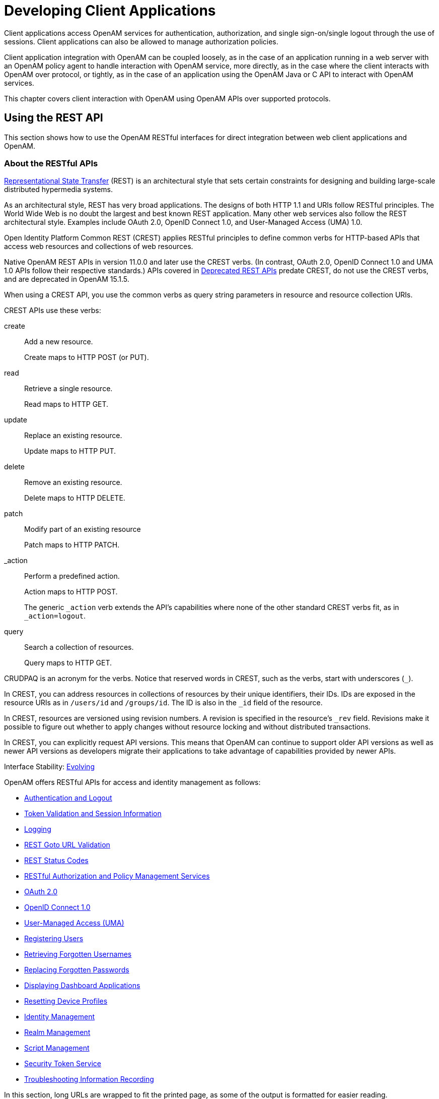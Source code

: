 ////
  The contents of this file are subject to the terms of the Common Development and
  Distribution License (the License). You may not use this file except in compliance with the
  License.
 
  You can obtain a copy of the License at legal/CDDLv1.0.txt. See the License for the
  specific language governing permission and limitations under the License.
 
  When distributing Covered Software, include this CDDL Header Notice in each file and include
  the License file at legal/CDDLv1.0.txt. If applicable, add the following below the CDDL
  Header, with the fields enclosed by brackets [] replaced by your own identifying
  information: "Portions copyright [year] [name of copyright owner]".
 
  Copyright 2017 ForgeRock AS.
  Portions Copyright 2024-2025 3A Systems LLC.
////

:figure-caption!:
:example-caption!:
:table-caption!:
:leveloffset: -1"
:openam-version: 15.1.5


[#chap-client-dev]
== Developing Client Applications

Client applications access OpenAM services for authentication, authorization, and single sign-on/single logout through the use of sessions. Client applications can also be allowed to manage authorization policies.

Client application integration with OpenAM can be coupled loosely, as in the case of an application running in a web server with an OpenAM policy agent to handle interaction with OpenAM service, more directly, as in the case where the client interacts with OpenAM over protocol, or tightly, as in the case of an application using the OpenAM Java or C API to interact with OpenAM services.

This chapter covers client interaction with OpenAM using OpenAM APIs over supported protocols.

[#sec-rest]
=== Using the REST API

This section shows how to use the OpenAM RESTful interfaces for direct integration between web client applications and OpenAM.

[#about-openam-rest-api]
==== About the RESTful APIs

link:http://en.wikipedia.org/wiki/Representational_state_transfer[Representational State Transfer, window=\_blank] (REST) is an architectural style that sets certain constraints for designing and building large-scale distributed hypermedia systems.

As an architectural style, REST has very broad applications. The designs of both HTTP 1.1 and URIs follow RESTful principles. The World Wide Web is no doubt the largest and best known REST application. Many other web services also follow the REST architectural style. Examples include OAuth 2.0, OpenID Connect 1.0, and User-Managed Access (UMA) 1.0.

Open Identity Platform Common REST (CREST) applies RESTful principles to define common verbs for HTTP-based APIs that access web resources and collections of web resources.

Native OpenAM REST APIs in version 11.0.0 and later use the CREST verbs. (In contrast, OAuth 2.0, OpenID Connect 1.0 and UMA 1.0 APIs follow their respective standards.) APIs covered in link:../dev-guide/index.html#appendix-deprecated-apis[Deprecated REST APIs] predate CREST, do not use the CREST verbs, and are deprecated in OpenAM {openam-version}.

When using a CREST API, you use the common verbs as query string parameters in resource and resource collection URIs.
--
CREST APIs use these verbs:

create::
Add a new resource.

+
Create maps to HTTP POST (or PUT).

read::
Retrieve a single resource.

+
Read maps to HTTP GET.

update::
Replace an existing resource.

+
Update maps to HTTP PUT.

delete::
Remove an existing resource.

+
Delete maps to HTTP DELETE.

patch::
Modify part of an existing resource

+
Patch maps to HTTP PATCH.

_action::
Perform a predefined action.

+
Action maps to HTTP POST.

+
The generic `_action` verb extends the API's capabilities where none of the other standard CREST verbs fit, as in `_action=logout`.

query::
Search a collection of resources.

+
Query maps to HTTP GET.

--
CRUDPAQ is an acronym for the verbs. Notice that reserved words in CREST, such as the verbs, start with underscores (`_`).

In CREST, you can address resources in collections of resources by their unique identifiers, their IDs. IDs are exposed in the resource URIs as in `/users/id` and `/groups/id`. The ID is also in the `_id` field of the resource.

In CREST, resources are versioned using revision numbers. A revision is specified in the resource's `_rev` field. Revisions make it possible to figure out whether to apply changes without resource locking and without distributed transactions.

In CREST, you can explicitly request API versions. This means that OpenAM can continue to support older API versions as well as newer API versions as developers migrate their applications to take advantage of capabilities provided by newer APIs.

Interface Stability: xref:admin-guide:appendix-interface-stability.adoc#interface-stability[Evolving]

OpenAM offers RESTful APIs for access and identity management as follows:

* xref:#rest-api-auth[Authentication and Logout]

* xref:#rest-api-tokens[Token Validation and Session Information]

* xref:#rest-api-logging[Logging]

* xref:#rest-api-goto-url-validation[REST Goto URL Validation]

* xref:#rest-api-status-codes[REST Status Codes]

* xref:#sec-rest-authz-policy[RESTful Authorization and Policy Management Services]

* xref:#rest-api-oauth2[OAuth 2.0]

* xref:#rest-api-openid-connect[OpenID Connect 1.0]

* xref:#sec-rest-uma[User-Managed Access (UMA)]

* xref:#common-self-registration[Registering Users]

* xref:#common-forgotten-username[Retrieving Forgotten Usernames]

* xref:#common-forgotten-password[Replacing Forgotten Passwords]

* xref:#rest-dashboard[Displaying Dashboard Applications]

* xref:#rest-api-device-profile-reset[Resetting Device Profiles]

* xref:#rest-api-crud-identity[Identity Management]

* xref:#rest-api-crud-realm[Realm Management]

* link:#sec-manage-scripts-rest[Script Management]

* link:#chap-sts[Security Token Service]

* link:#sec-rest-api-recording[Troubleshooting Information Recording]

In this section, long URLs are wrapped to fit the printed page, as some of the output is formatted for easier reading.


[#rest-api-versioning]
==== REST API Versioning

In OpenAM 12.0.0 and later, REST API features are assigned version numbers.

Providing version numbers in the REST API helps ensure compatibility between OpenAM releases. The version number of a feature increases when OpenAM introduces a non-backwards-compatible change that affects clients making use of the feature.
--
OpenAM provides versions for the following aspects of the REST API.

__resource__::
Any changes to the structure or syntax of a returned response will incur a __resource__ version change. For example changing `errorMessage` to `message` in a JSON response.

__protocol__::
Any changes to the methods used to make REST API calls will incur a __protocol__ version change. For example changing `_action` to `$action` in the required parameters of an API feature.

--

[#rest-api-versioning-supported-versions]
===== Supported REST API Versions

The REST API version numbers supported in OpenAM {openam-version} are as follows:
--

__Supported protocol versions__::
The __protocol__ versions supported in OpenAM {openam-version} are:
+
[none]
* `1.0`

__Supported resource versions__::
The __resource__ versions supported in OpenAM {openam-version} are shown in the following table.
+

[#rest-api-supported-resource-versions]
.Supported resource Versions
[cols="33%,33%,34%"]
|===
|Base |End Point |Supported Versions 

a|/json
a|/authenticate
a|1.1, 2.0

a|
a|/users
a|1.1, 1.2, 2.0, 2.1, 3.0

a|
a|/groups
a|1.1, 2.0, 2.1, 3.0

a|
a|/agents
a|1.1, 2.0, 2.1, 3.0

a|
a|/realms
a|1.0

a|
a|/dashboard
a|1.0

a|
a|/sessions
a|1.1

a|
a|/serverinfo/*
a|1.1

a|
a|/users/__{user}__/devices/trusted
a|1.0

a|
a|/users/__{user}__/uma/policies
a|1.0

a|
a|/applications
a|1.0, 2.0

a|
a|/resourcetypes
a|1.0

a|
a|/policies
a|1.0, 2.0

a|
a|/applicationtypes
a|1.0

a|
a|/conditiontypes
a|1.0

a|
a|/subjecttypes
a|1.0

a|
a|/subjectattributes
a|1.0

a|
a|/decisioncombiners
a|1.0

a|
a|/subjectattributes
a|1.0

a|/xacml
a|/policies
a|1.0

a|/frrest
a|/token
a|1.0

a|
a|/client
a|1.0
|===
+

--


[#rest-api-explicit-version]
===== Specifying an Explicit REST API Version

You can specify which version of the REST API to use by adding an `Accept-API-Version` header to the request, as in the following example, which is requesting __resource__ version 2.0 and __protocol__ version 1.0:

[source, console]
----
$ curl \
 --request POST \
 --header "X-OpenAM-Username: demo" \
 --header "X-OpenAM-Password: changeit" \
 --header "Accept-API-Version: resource=2.0, protocol=1.0" \
 https://openam.example.com:8443/openam/json/authenticate
----
You can configure the default behavior OpenAM will take when a REST call does not specify explicit version information. For more information, see xref:admin-guide:sec-rest.adoc#sec-rest["Configuring REST APIs"] in the __Administration Guide__.


[#rest-api-versioning-messages]
===== REST API Versioning Messages

OpenAM provides REST API version messages in the JSON response to a REST API call. You can also configure OpenAM to return version messages in the response headers. See xref:admin-guide:sec-rest.adoc#sec-rest["Configuring REST APIs"] in the __Administration Guide__.

Messages include:

* Details of the REST API versions used to service a REST API call.

* Warning messages if REST API version information is not specified or is incorrect in a REST API call.

The `resource` and `protocol` version used to service a REST API call are returned in the `Content-API-Version` header, as shown below:

[source, console]
----
$ curl \
 -i \
 --request POST \
 --header "X-OpenAM-Username: demo" \
 --header "X-OpenAM-Password: changeit" \
 --header "Accept-API-Version: resource=2.0, protocol=1.0" \
 https://openam.example.com:8443/openam/json/authenticate

HTTP/1.1 200 OK
Content-API-Version: protocol=1.0,resource=2.0
Server: Restlet-Framework/2.1.7
Content-Type: application/json;charset=UTF-8

{
 "tokenId":"AQIC5wM...TU3OQ*",
 "successUrl":"/openam/console"
}
----
If the default REST API version behavior is set to `None`, and a REST API call does not include the `Accept-API-Version` header, or does not specify a `resource` version, then a `400 Bad Request` status code is returned, as shown below:

[source, console]
----
$ curl \
 --header "Content-Type: application/json" \
 --header "Accept-API-Version: protocol=1.0" \
 https://openam.example.com:8443/openam/json/serverinfo/*

{
 "code":400,
 "reason":"Bad Request",
 "message":"No requested version specified and behavior set to NONE."
}
----
If a REST API call does include the `Accept-API-Version` header, but the specified `resource` or `protocol` version does not exist in OpenAM, then a `404 Not Found` status code is returned, as shown below:

[source, console]
----
$ curl \
 --header "Content-Type: application/json" \
 --header "Accept-API-Version: protocol=1.0, resource=999.0" \
 https://openam.example.com:8443/openam/json/serverinfo/*

{
 "code":404,
 "reason":"Not Found",
 "message":"Accept-API-Version: Requested version \"999.0\" does not match any routes."
}
----

[TIP]
====
For more information on setting the default REST API version behavior, see xref:admin-guide:sec-rest.adoc#sec-rest["Configuring REST APIs"] in the __Administration Guide__.
====



[#c66-encoding]
==== Token Encoding

Valid tokens in OpenAM requires configuration either in percent encoding or in __C66Encode__ format. C66Encode format is encouraged. It is the default token format for OpenAM, and is used in this section. The following is an example token that has not been encoded:

[source]
----
AQIC5wM2LY4SfczntBbXvEAOuECbqMY3J4NW3byH6xwgkGE=@AAJTSQACMDE=#
----
This token includes reserved characters such as `+`, `/`, and `=` (The `@`, `#`, and `*` are not reserved characters per se, but substitutions are still required). To c66encode this token, you would substitute certain characters for others, as follows:
[none]
* *+* is replaced with *-*
* */* is replaced with *_*
* *=* is replaced with *.*
* *@* is replaced with ***
* *#* is replaced with ***
* *** (first instance) is replaced with *@*
* *** (subsequent instances) is replaced with *#*
In this case, the translated token would appear as shown here:

[source]
----
AQIC5wM2LY4SfczntBbXvEAOuECbqMY3J4NW3byH6xwgkGE.*AAJTSQACMDE.*
----


[#realms-rest]
==== Specifying Realms in REST API Calls

This section describes how to work with realms when making REST API calls to OpenAM.

Realms can be specified in three ways when making a REST API call to OpenAM:
--

DNS Alias::
When making a REST API call, the DNS alias of a realm can be specified in the subdomain and domain name components of the REST endpoint.

+
To list all users in the top-level realm use the DNS alias of the OpenAM instance, for example the REST endpoint would be:
+

[source, console]
----
https://openam.example.com:8443/openam/json/users?_queryId=*
----
+
+
To list all users in a realm with DNS alias `suppliers.example.com` the REST endpoint would be:
+

[source, console]
----
https://suppliers.example.com:8443/openam/json/users?_queryId=*
----
+

Path::
When making a REST API call, the realm, or realm alias, can be specified in the path component of the REST endpoint.

+
To authenticate a user in the top-level realm the REST endpoint would be:
+

[source, console]
----
https://openam.example.com:8443/openam/json/authenticate
----
+
+
To authenticate a user in a realm named `customers` the REST endpoint would be:
+

[source, console]
----
https://openam.example.com:8443/openam/json/customers/authenticate
----
+
+
Subrealms are supported and should be separated with a forward slash (*/*).

+
For example, to authenticate to a subrealm named `europe` of a realm named `partners`, the REST endpoint would be:
+

[source, console]
----
https://openam.example.com:8443/openam/json/partners/europe/authenticate
----

Query Parameter::
When making a REST API call the realm, or realm alias, can be specified as the value of a query parameter named `realm`.

+
To list the groups in the top-level realm the REST endpoint would be:
+

[source, console]
----
https://openam.example.com:8443/openam/json/groups?_queryId=*
----
+
+
To list the groups in a realm named `partners` the REST endpoint would be:
+

[source, console]
----
https://openam.example.com:8443/openam/json/groups?realm=/partners&_queryId=*
----
+
+

[IMPORTANT]
======
When working with a named subrealm of the top-level realm a forward slash preceeding the realm name is required. You should not use a forward slash when using a realm alias.
======
+
Subrealms are supported and should be separated with a forward slash (*/*).

+
To authenticate a user in a subrealm named `europe` of a realm named `partners` the REST endpoint would be:
+

[source, console]
----
https://openam.example.com:8443/openam/json/authenticate?realm=/partners/europe
----

--
If more than one of the above methods is used to specify realms in a REST endpoint, OpenAM applies the following rules to determine the realm to use.

. If realms are specified using both the DNS alias and path methods, they are concatenated together.
+
For example, the following REST endpoint returns users in a subrealm named `europe` of a realm with DNS alias `suppliers`.
+

[source, console]
----
https://suppliers.example.com:8443/openam/json/europe/users?_queryId=*
----

. If realms are specified using the `realm` query parameter, they override anything specified in either the DNS alias or path method.
+
For example, the following REST endpoint returns users in a subrealm of the `customers` realm, named `asia`.
+

[source, console]
----
https://suppliers.example.com:8443/openam/json/europe/users?realm=/customers/asia&_queryId=*
----



[#rest-api-auth]
==== Authentication and Logout

You can use REST-like APIs under `/json/authenticate` and `/json/sessions` for authentication and for logout.

The `/json/authenticate` endpoint does not support the CRUDPAQ verbs and therefore does not technically satisfy REST architectural requirements. The term __REST-like__ describes this endpoint better than __REST__.

The simplest user name/password authentication returns a `tokenId` that applications can present as a cookie value for other operations that require authentication. The type of `tokenId` returned varies depending on whether stateless sessions are enabled in the realm to which the user authenticates:

* If stateless sessions are not enabled, the `tokenId` is an OpenAM SSO token.

* If stateless sessions are enabled, the `tokenId` is an OpenAM SSO token that includes an encoded OpenAM session.

Developers should be aware that the size of the `tokenId` for stateless sessions—2000 bytes or greater—is considerably longer than for stateful sessions—approximately 100 bytes. For more information about stateful and stateless session tokens, see xref:admin-guide:chap-session-state.adoc#session-state-cookies["Session Cookies"] in the __Administration Guide__.

When authenticating with a user name and password, use HTTP POST to prevent the web container from logging the credentials. Pass the user name in an `X-OpenAM-Username` header, and the password in an `X-OpenAM-Password` header:

[source, console]
----
$ curl \
 --request POST \
 --header "Content-Type: application/json" \
 --header "X-OpenAM-Username: demo" \
 --header "X-OpenAM-Password: changeit" \
 --data "{}" \
 https://openam.example.com:8443/openam/json/authenticate
{ "tokenId": "AQIC5w...NTcy*", "successUrl": "/openam/console" }
----
To use UTF-8 user names and passwords in calls to the `/json/authenticate` endpoint, base64-encode the string, and then wrap the string as described in link:https://www.ietf.org/rfc/rfc2047.txt[RFC 2047, window=\_top]:

[source, console]
----
encoded-word = "=?" charset "?" encoding "?" encoded-text "?="
----
For example, to authenticate using a UTF-8 username, such as `ɗëɱø`, perform the following steps:

. Encode the string in base64 format: `yZfDq8mxw7g=`.

. Wrap the base64-encoded string as per RFC 2047: `=?UTF-8?B?yZfDq8mxw7g=?=`.

. Use the result in the `X-OpenAM-Username` header passed to the authentication endpoint as follows:
+

[source, console]
----
$ curl \
--request POST \
--header "Content-Type: application/json" \
--header "X-OpenAM-Username: =?UTF-8?B?yZfDq8mxw7g=?=" \
--header "X-OpenAM-Password: changeit" \
--data "{}" \
https://openam.example.com:8443/openam/json/authenticate
     {
      "tokenId": "AQIC5w...NTcy*",
      "successUrl": "/openam/console"
      }
----

This zero page login mechanism works only for name/password authentication. If you include a POST body with the request, it must be an empty JSON string as shown in the example. Alternatively, you can leave the POST body empty. Otherwise, OpenAM interprets the body as a continuation of an existing authentication attempt, one that uses a supported callback mechanism.

The authentication service at `/json/authenticate` supports callback mechanisms that make it possible to perform other types of authentication in addition to simple user name/password login.

Callbacks that are not completed based on the content of the client HTTP request are returned in JSON as a response to the request. Each callback has an array of output suitable for displaying to the end user, and input which is what the client must complete and send back to OpenAM. The default is still user name/password authentication:

[source, json]
----
$ curl \
 --request POST \
 https://openam.example.com:8443/openam/json/authenticate
{
    "authId": "...jwt-value...",
    "template": "",
    "stage": "DataStore1",
    "callbacks": [
        {
            "type": "NameCallback",
            "output": [
                {
                    "name": "prompt",
                    "value": " User Name: "
                }
            ],
            "input": [
                {
                    "name": "IDToken1",
                    "value": ""
                }
            ]
        },
        {
            "type": "PasswordCallback",
            "output": [
                {
                    "name": "prompt",
                    "value": " Password: "
                }
            ],
            "input": [
                {
                    "name": "IDToken2",
                    "value": ""
                }
            ]
        }
    ]
}
----
The `authID` value is a JSON Web Token (JWT) that uniquely identifies the authentication context to OpenAM, and so must also be sent back with the requests.

To respond to the callback, send back the JSON object with the missing values filled, as in this case where the user name is `demo` and the password is `changeit`:

[source, console]
----
$ curl \
 --request POST \
 --header "Content-Type: application/json" \
 --data '{ "authId": "...jwt-value...", "template": "", "stage": "DataStore1",
   "callbacks": [ { "type": "NameCallback", "output": [ { "name": "prompt",
   "value": " User Name: " } ], "input": [ { "name": "IDToken1", "value": "demo" } ] },
   { "type": "PasswordCallback", "output": [ { "name": "prompt", "value": " Password: " } ],
   "input": [ { "name": "IDToken2", "value": "changeit" } ] } ] }' \
 https://openam.example.com:8443/openam/json/authenticate

{ "tokenId": "AQIC5wM2...U3MTE4NA..*", "successUrl": "/openam/console" }
----
The response is a token ID holding the SSO token value.

Alternatively, you can authenticate without requesting a session using the `noSession` query string parameter:

[source, console]
----
$ curl \
 --request POST \
 --header "Content-Type: application/json" \
 --data '{ "authId": "...jwt-value...", "template": "", "stage": "DataStore1",
   "callbacks": [ { "type": "NameCallback", "output": [ { "name": "prompt",
   "value": " User Name: " } ], "input": [ { "name": "IDToken1", "value": "demo" } ] },
   { "type": "PasswordCallback", "output": [ { "name": "prompt", "value": " Password: " } ],
   "input": [ { "name": "IDToken2", "value": "changeit" } ] } ] }' \
 https://openam.example.com:8443/openam/json/authenticate?noSession=true

{ "message": "Authentication Successful", "successUrl": "/openam/console" }
----
OpenAM can be configured to return a failure URL value when authentication fails. No failure URL is configured by default. The Default Failure Login URL can be configured for the xref:admin-guide:chap-auth-services.adoc#core-module-conf-hints["Configuring Core Authentication Attributes"] in the __Administration Guide__ authentication module. Alternatively, failure URLs can be configured per authentication chain, which your client can specify using the `service` parameter described below. On failure OpenAM then returns HTTP status code 401 Unauthorized, and the JSON in the reply indicates the failure URL:

[source, console]
----
$ curl \
 --request POST \
 --header "X-OpenAM-Username: demo" \
 --header "X-OpenAM-Password: badpassword" \
 https://openam.example.com:8443/openam/json/authenticate
{
  "code":401,
  "reason":"Unauthorized",
  "message":"Invalid Password!!",
  "failureUrl": "http://www.example.com/401.html"
}
----
To specify a realm in your request, first make sure that the name of your realm does not match an endpoint name to avoid any potential routing errors. Then, specify the realm in one of two ways. For example, if you have a realm titled `myRealm`, you can use it in your request as follows:

* Using the realm in the URI to the endpoint (preferred method):
+

[source]
----
https://openam.example.com:8443/openam/json/myRealm/authenticate
----

* Using the realm query string parameter:
+

[source]
----
https://openam.example.com:8443/openam/json/authenticate?realm=myRealm
----

--
You can use the `authIndexType` and `authIndexValue` query string parameters as a pair to provide additional information about how you are authenticating. The `authIndexType` can be one of the following types:

composite::
Set the value to a composite advice string.

level::
Set the value to the authentication level.

module::
Set the value to the name of an authentication module.

resource::
Set the value to a URL protected by an OpenAM policy.

role::
Set the value to an OpenAM role.

service::
Set the value to the name of an authentication chain.

user::
Set the value to an OpenAM user ID.

--
You can use the query string parameter, `sessionUpgradeSSOTokenId=tokenId`, to request session upgrade. For an explanation of session upgrade, see xref:admin-guide:chap-auth-services.adoc#session-upgrade["Authentication Levels and Session Upgrade"] in the __Administration Guide__.
OpenAM uses the following callback types depending on the authentication module in use:

* `ChoiceCallback`: Used to display a list of choices and retrieve the selected choice.

* `ConfirmationCallback`: Used to ask for a confirmation such as Yes, No, or Cancel and retrieve the selection.

* `HiddenValueCallback`: Used to return form values that are not visually rendered to the end user.

* `HttpCallback`: Used for HTTP handshake negotiations.

* `LanguageCallback`: Used to retrieve the locale for localizing text presented to the end user.

* `NameCallback`: Used to retrieve a name string.

* `PasswordCallback`: Used to retrieve a password value.

* `RedirectCallback`: Used to redirect the client user-agent.

* `ScriptTextOutputCallback`: Used to insert a script into the page presented to the end user. The script can, for example, collect data about the user's environment.

* `TextInputCallback`: Used to retrieve text input from the end user.

* `TextOutputCallback`: Used to display a message to the end user.

* `X509CertificateCallback`: Used to retrieve the content of an x.509 certificate.

Authenticated users can log out with the token cookie value and an HTTP POST to `/json/sessions/?_action=logout`:

[source, console]
----
$ curl \
 --request POST \
 --header "iplanetDirectoryPro: AQIC5wM2...U3MTE4NA..*" \
 "https://openam.example.com:8443/openam/json/sessions/?_action=logout"

{"result":"Successfully logged out"}
----

[#load-balancer-requirements]
===== Load Balancer and Proxy Layer Requirements

When authentication depends on the client IP address and OpenAM lies behind a load balancer or proxy layer, configure the load balancer or proxy to send the address by using the `X-Forwarded-For` header, and configure OpenAM to consume and forward the header as necessary. For details, see xref:install-guide:chap-install-multiple.adoc#handle-request-headers["Handling HTTP Request Headers"] in the __Installation Guide__.


[#windows-desktop-sso-requirements]
===== Windows Desktop SSO Requirements

When authenticating with Windows Desktop SSO, add an `Authorization` header containing the string `Basic`, followed by a base64-encoded string of the username, a colon character, and the password. In the following example, the credentials `demo:changeit` are base64-encoded into the string `ZGVtbzpjaGFuZ2VpdA==`:

[source, console]
----
$ curl \
 --request POST \
 --header "Content-Type: application/json" \
 --header "X-OpenAM-Username: demo" \
 --header "X-OpenAM-Password: changeit" \
 --header "Authorization: Basic ZGVtbzpjaGFuZ2VpdA==" \
 --data "{}" \
 https://openam.example.com:8443/openam/json/authenticate

{ "tokenId": "AQIC5w...NTcy*", "successUrl": "/openam/console" }
----



[#rest-api-ssotoken]
==== Using the Session Token After Authentication

The following is a common scenario when accessing OpenAM by using REST API calls:

* First, call the `/json/authenticate` endpoint to log a user in to OpenAM. This REST API call returns a `tokenID` value, which is used in subsequent REST API calls to identify the user:
+

[source, console]
----
$ curl \
 --request POST \
 --header "Content-Type: application/json" \
 --header "X-OpenAM-Username: demo" \
 --header "X-OpenAM-Password: changeit" \
 --data "{}" \
 https://openam.example.com:8443/openam/json/authenticate

{ "tokenId": "AQIC5w...NTcy*", "successUrl": "/openam/console" }
----
+
The returned `tokenID` is known as a session token (also referred to as an SSO token). REST API calls made after successful authentication to OpenAM must present the session token in the HTTP header as proof of authentication.

* Next, call one or more additional REST APIs on behalf of the logged-in user. Each REST API call passes the user's `tokenID` back to OpenAM in the HTTP header as proof of previous authentication.
+
The following is a __partial__ example of a `curl` command that inserts the token ID returned from a prior successful OpenAM authentication attempt into the HTTP header:
+

[source, console]
----
$ curl \
--request POST \
--header "Content-Type: application/json" \
--header "iPlanetDirectoryPro: AQIC5w...NTcy*" \
--data '{
  ...
----
+
Observe that the session token is inserted into a header field named `iPlanetDirectoryPro`. This header field name must correspond to the name of the OpenAM session cookie—by default, `iPlanetDirectoryPro`. You can find the cookie name in the OpenAM console by navigating to Deployment > Servers > __Server Name__ > Security > Cookie, in the Cookie Name field of the OpenAM console.
+
Once a user has authenticated, it is __not__ necessary to insert login credentials in the HTTP header in subsequent REST API calls. Note the absence of `X-OpenAM-Username` and `X-OpenAM-Password` headers in the preceding example.
+
Users are required to have appropriate privileges in order to access OpenAM functionality using the REST API. For example, users who lack administrative privileges cannot create OpenAM realms. For more information on the OpenAM privilege model, see xref:admin-guide:chap-realms.adoc#manage-realms["Managing Realms"] in the __Administration Guide__.

* Finally, call the REST API to log the user out of OpenAM as described in xref:#rest-api-auth["Authentication and Logout"]. As with other REST API calls made after a user has authenticated, the REST API call to log out of OpenAM requires the user's `tokenID` in the HTTP header.



[#rest-api-filter-sort-page]
==== Filtering, Sorting, and Paging Results

Some OpenAM endpoints support additional query string parameters when querying the REST APIs to manipulate the returned data.
--
The query string parameters for manipulating returned results are:

`_queryFilter`::
The `_queryFilter` parameter can take `true` to return every result, `false` to return no results, or a filter of the following form to match field values: `field operator value` where __field__ represents the field name, __operator__ is the operator code, __value__ is the value to match, and the entire filter is URL-encoded.
+

[NOTE]
======
Supported fields and operator codes vary depending on the endpoint.
======
+
The operators codes are as follows:
+

* `co`: contains

* `eq`: equals

* `ge`: greater than or equal to

* `gt`: greater than

* `le`: less than or equal to

* `lt`: less than

* `pr`: __field__ exists, __field__ is present
+

[NOTE]
======
Do not set a __value__ when using this operator.
======

* `sw`: starts with

+
Filters can be composed of multiple expressions by a using boolean operator `AND`, `OR`, or `!` (NOT) and by using parentheses, `(expression)` to group expressions.

+
Regular expressions are implemented for some operators, so you can create a filter that includes or excludes certain records.

+
You must URL-encode the __filter__ expression in `_queryFilter=filter`.

+
The following example returns resource types with a __name__ that contains `Service` and also has a __pattern__ that starts with `http`:
+

[source, console]
----
$ curl \
--header "iPlanetDirectoryPro: AQIC5..." \
--get \
--data-urlencode \
'_queryFilter=name co "Service" and patterns sw "http"' \
https://openam.example.com:8443/openam/json/resourcetypes
----

`_fields`::
You can use `_fields=field-name[,field-name...]` to limit the fields returned in the output.

+
The following example returns the __name__ and __creationDate__ of all policies in the top level realm:
+

[source, console]
----
$ curl \
--header "iPlanetDirectoryPro: AQIC5..." \
--get \
--data-urlencode '_queryFilter=true' \
--data-urlencode '_fields=name,creationDate' \
https://openam.example.com:8443/openam/json/policies
----

`_prettyPrint`::
You can use the query string parameters `_prettyPrint=true` to make the output easier to read.

`_pageSize`::
You can use `_pageSize=integer` to limit the number of results returned.

`_pagedResultsOffset`::
You can use `_pagedResultsOffset=integer` to return results starting at a specified result when using paged results.

`_sortKeys`::
You can use `_sortKeys=[+-]field-name[,field-name...]` to sort the results returned, where __field-name__ represents a field in the returned JSON. Optionally use the `+` prefix to sort in ascending order (the default), or `-` to sort in descending order.

+
The following example returns all applications in the top level realm, sorted in descending __creationDate__ order:
+

[source, console]
----
$ curl \
--header "iPlanetDirectoryPro: AQIC5..." \
--get \
--data-urlencode '_queryFilter=true' \
--data-urlencode '_sortKeys=-creationDate' \
https://openam.example.com:8443/openam/json/applications
----

--


[#rest-api-serverinfo]
==== Server Information

You can retrieve OpenAM server information by using HTTP GET on `/json/serverinfo/*` as follows:

[source, console]
----
$ curl https://openam.example.com:8443/openam/json/serverinfo/*
{
    "domains": [
        ".example.com"
    ],
    "protectedUserAttributes": [],
    "cookieName": "iPlanetDirectoryPro",
    "secureCookie": false,
    "forgotPassword": "false",
    "forgotUsername": "false",
    "kbaEnabled": "false",
    "selfRegistration": "false",
    "lang": "en-US",
    "successfulUserRegistrationDestination": "default",
    "socialImplementations": [
        {
            "iconPath": "XUI/images/logos/facebook.png",
            "authnChain": "FacebookSocialAuthenticationService",
            "displayName": "Facebook",
            "valid": true
        }
    ],
    "referralsEnabled": "false",
    "zeroPageLogin": {
        "enabled": false,
        "refererWhitelist": [
            ""
        ],
        "allowedWithoutReferer": true
    },
    "realm": "/",
    "xuiUserSessionValidationEnabled": true,
    "FQDN": "openam.example.com"
}
----


[#rest-api-tokens]
==== Token Validation and Session Information

OpenAM provides REST APIs under `/json/sessions` for validating SSO tokens and getting information about active sessions.

[#rest-api-token-validation]
===== Validating Sessions

To check over REST whether a session token is valid, perform an HTTP POST to the resource URL, `/json/sessions/tokenId`, using the `validate` action as shown in the following example:

[source, console]
----
$ curl \
--request POST \
--header "Content-Type: application/json" \
  http://openam.example.com:8080/openam/json/sessions/AQIC5...?_action=validate
{"valid":true,"uid":"demo","realm":"/myRealm"}
----
If the session token is not valid, a `"valid": false` JSON message is returned, as shown below:

[source, console]
----
$ curl \
--request POST \
--header "Content-Type: application/json" \
  http://openam.example.com:8080/openam/json/sessions/AQIC5...?_action=validate
{"valid":false}
----
Validating a session token has the tangential effect of resetting the idle timeout for a stateful session. If session failover is enabled in your deployment, validating session tokens can trigger write operations to the Core Token Service token store. See xref:#rest-api-session-information["Obtaining Information About Sessions"] for information about how to validate a session token without resetting the idle timeout, thereby avoiding the overhead of writes to the token store.

Note that OpenAM does not reset the idle timeout for a stateless session.


[#rest-api-session-information]
===== Obtaining Information About Sessions

You can use REST API calls to:

* Identify whether a session is active

* Check the maximum remaining amount of time a session has left before the user is required to reauthenticate

* Determine the length of time a stateful session has been idle

* Reset a stateful session's idle time to 0

For these REST endpoints, specify two token IDs. Provide the token ID for the current authenticated user as the value of a header whose name is the name of the SSO token cookie, by default `iPlanetDirectoryPro`. Specify the token ID you want information about as the `tokenId` query string parameter of the REST URL. In the examples in this section, `AQIC5w...NTcy*` is the token ID for the current authenticated user, while `BXCCq...NX*1*` is the token being queried.

To determine whether a session is active, perform an HTTP POST to the resource URL, `/json/sessions/`, using the `isActive` action as shown in the following example:

[source, console]
----
$ curl \
--request POST \
--header "Content-Type: application/json" \
--header "iplanetDirectoryPro: AQIC5w...NTcy*" \
  http://openam.example.com:8080/openam/json/sessions/?_action=isActive&tokenId=BXCCq...NX*1*
{"active":true}
----
To check the maximum remaining time (in seconds) of a session, perform an HTTP POST to the resource URL, `/json/sessions/`, using the `getTimeLeft` action as shown in the following example:

[source, console]
----
$ curl \
--request POST \
--header "Content-Type: application/json" \
--header "iplanetDirectoryPro: AQIC5w...NTcy*" \
  http://openam.example.com:8080/openam/json/sessions/?_action=getTimeLeft&tokenId=BXCCq...NX*1*
{"maxtime":7022}
----
To check the time (in minutes) configured for sessions, perform an HTTP POST to the resource URL, `/json/sessions/`, using the `getMaxSessionTime` action as shown in the following example:

[source, console]
----
$ curl \
--request POST \
--header "Content-Type: application/json" \
--header "iplanetDirectoryPro: AQIC5w...NTcy*" \
  http://openam.example.com:8080/openam/json/sessions/?_action=getMaxSessionTime
{"maxsessiontime":120}
----
To check the idle time (in minutes) configured for sessions, perform an HTTP POST to the resource URL, `/json/sessions/`, using the `getMaxIdle` action as shown in the following example:

[source, console]
----
$ curl \
--request POST \
--header "Content-Type: application/json" \
--header "iplanetDirectoryPro: AQIC5w...NTcy*" \
  http://openam.example.com:8080/openam/json/sessions/?_action=getMaxIdle
{"maxidletime":30}
----
To check the amount of time (in seconds) that a stateful session has been idle, perform an HTTP POST to the resource URL, `/json/sessions/`, using the `getIdle` action as shown in the following example:

[source, console]
----
$ curl \
--request POST \
--header "Content-Type: application/json" \
--header "iplanetDirectoryPro: AQIC5w...NTcy*" \
  http://openam.example.com:8080/openam/json/sessions/?_action=getIdle&tokenId=BXCCq...NX*1*
{"idletime":355}
----
Because OpenAM does not monitor idle time for stateless sessions, do not use the `tokenId` of a stateless session when using the `getIdle` action.

To reset a stateful session's idle time, perform an HTTP POST to the resource URL, `/json/sessions/`, using the `isActive` action with the `refresh=true` option as shown in the following example:

[source, console]
----
$ curl \
--request POST \
--header "Content-Type: application/json" \
--header "iplanetDirectoryPro: AQIC5w...NTcy*" \
  http://openam.example.com:8080/openam/json/sessions/?_action=isActive&refresh=true&tokenId=BXCCq...NX*1*
{"active":true}
----
REST API calls to retrieve session information do not reset a stateful session's idle time if you specify the `refresh=false` parameter, which is the default.

If you specify the `refresh=true` parameter, OpenAM resets the idle time for stateful sessions. If session failover is enabled in your deployment, resetting a stateful session's idle time can trigger write operations to the Core Token Service token store. Therefore, to avoid the overhead of writes to the token store, be careful to use the `refresh=true` parameter only if you want to reset a stateful session's idle time.

Because OpenAM does not monitor idle time for stateless sessions, do not use the `tokenId` of a stateless session when refreshing a session's idle time.


[#rest-api-session-refresh]
===== Refreshing Stateful Sessions

To reset the idle time of a stateful session using REST, perform an HTTP POST to the `/json/sessions/` endpoint, using the `refresh` action. The endpoint will refresh the session token provided in the `iPlanetDirectoryPro` header by default. To refresh a different session token, include it as the value of the `tokenId` query parameter.

The following example shows an administrative user passing their session token in the `iPlanetDirectoryPro` header, and the session token of the `demo` user as the `tokenId` query parameter:

[source, console]
----
$ curl \
--request POST \
--header "iplanetDirectoryPro: AQIC5w...NTcy*" \
http://openam.example.com:8080/openam/json/sessions/?_action=isActive&refresh=true&tokenId=BXCCq...NX*1*
{
 "uid": "demo",
 "realm": "/",
 "idletime": 4,
 "maxidletime": 30,
 "maxsessiontime": 120,
 "maxtime": 7195
}
----
On success, OpenAM resets the idle time for the stateful session, and returns timeout details of the session.

Resetting a stateful session's idle time triggers a write operation to the Core Token Service token store. Therefore, to avoid the overhead of write operations to the token store, be careful to use the `refresh` action only if you want to reset a stateful session's idle time.

Because OpenAM does not monitor idle time for stateless sessions, do not use the `tokenId` of a stateless session when refreshing a session's idle time.


[#rest-api-session-logout]
===== Invalidating Sessions

To invalidate a session, perform an HTTP POST to the `/json/sessions/` endpoint using the `logout` action. The endpoint will invalidate the session token provided in the `iPlanetDirectoryPro` header by default. To refresh a different session token, include it as the value of the `tokenId` query parameter.

For example, the following shows an administrative user passing their session token in the `iPlanetDirectoryPro` header, and the session token of the `demo` user as the `tokenId` query parameter:

[source, console]
----
$ curl \
--request POST \
--header "iplanetDirectoryPro: AQIC5w...NTcy*" \
http://openam.example.com:8080/openam/json/sessions/?_action=logout&tokenId=BXCCq...NX*1*
{
 "result": "Successfully logged out"
}
----
On success, OpenAM invalidates the session and returns a success message.

If the token is not valid and cannot be invalidated an error message is returned, as follows:

[source, console]
----
{
 "result": "Token has expired"
}
----


[#rest-api-session-properties]
===== Session Properties

OpenAM lets you set, read, and delete properties on users' sessions using REST API calls.

Before you can perform operations on session properties using the REST API, you must first define the properties you want to set in the Session Property Whitelist Service configuration. For information on whitelisting session properties, see xref:reference:chap-config-ref.adoc#session-whitelist["Session Property Whitelist"] in the __Reference__.

You can use REST API calls for the following purposes:

* To retrieve the names of the properties that you can read, set, or delete. This is the same set of properties configured in the Session Property Whitelist Service.

* To set property values.

* To read property values.

* To delete property values. Deleting a property value sets the property to an empty string.

Session state affects the ability to set and delete properties as follows:

* You can set and delete properties on a stateful session at any time during the session's lifetime.

* You can only set and delete properties on a stateless session during the authentication process, before the user receives the session token from OpenAM. For example, you could set or delete properties on a stateless session from within a post-authentication plugin.

Differentiate the user who performs the operation on session properties from the session affected by the operation as follows:

* Specify the session token of the user performing the operation on session properties in the `iPlanetDirectoryPro` header.

* Specify the session token of the user whose session is to be read or modified as the `tokenId` parameter to the REST API call.

* Omit the `tokenId` parameter from the REST API call if the session of the user performing the operation is the session that you want to read or modify.

The following examples assume that you configured a property named `LoginLocation` in the Session Property Whitelist Service configuration.

To retrieve the names of the properties you can get or set, perform an an HTTP POST to the resource URL, `/json/sessions/`, using the `getPropertyNames` action as shown in the following example:

[source, console]
----
$ curl \
--request POST \
--header "Content-Type: application/json" \
--header "iplanetDirectoryPro: AQIC5w...NTcy*" \
  http://openam.example.com:8080/openam/json/sessions/?_action=getPropertyNames
{"properties":["LoginLocation"]}
----
To set the value of a session property, perform an HTTP POST to the resource URL, `/json/sessions/`, using the `setProperty` action. Because no `tokenId` parameter is present in the REST API call, the session affected by the operation is the session specified in the `iPlanetDirectoryPro` header:

[source, console]
----
$ curl \
--request POST \
--header "Content-Type: application/json" \
--header "iplanetDirectoryPro: AQIC5w...NTcy*" \
--data '{"LoginLocation":"40.748440, -73.984559"}' \
  http://openam.example.com:8080/openam/json/sessions/?_action=setProperty
{"success":true}
----
You can set multiple properties in a single REST API call by specifying a set of fields and their values in the JSON data. For example, `--data '{"property1":"value1", "property2":"value2"}'`.

To set the value of a session property on another user's session, specify the session token of the user performing the `setProperty` action in the `iPlanetDirectoryPro`, and specify the session token to be modified as the value of the `tokenId` parameter:

[source, console]
----
$ curl \
--request POST \
--header "Content-Type: application/json" \
--header "iplanetDirectoryPro: AQIC5w...NTcy*" \
--data '{"LoginLocation":"40.748440, -73.984559"}' \
    http://openam.example.com:8080/openam/json/sessions/?_action=setProperty&tokenId=BXCCq...NX*1*
{"success":true}
----
If the user attempting to modify the session does not have sufficient access privileges, the preceding example results in a 403 Forbidden error.

To read the value of a session property, perform an HTTP POST to the resource URL, `/json/sessions/`, using the `getProperty` action:

[source, console]
----
$ curl \
--request POST \
--header "Content-Type: application/json" \
--header "iplanetDirectoryPro: AQIC5w...NTcy*" \
--data '{"properties": ["LoginLocation"]}' \
  http://openam.example.com:8080/openam/json/sessions/?_action=getProperty
{"LoginLocation":"40.748440, -73.984559"}
----
You can read multiple properties in a single REST API call by specifying an array of fields in the JSON data. For example, `--data '{"properties": ["property1", "property2"]}'`.

To delete the value of a session property, perform an HTTP POST to the resource URL, `/json/sessions/`, using the `deleteProperty` action:

[source, console]
----
$ curl \
--request POST \
--header "Content-Type: application/json" \
--header "iplanetDirectoryPro: AQIC5w...NTcy*" \
--data '{"properties": ["LoginLocation"]}' \
  http://openam.example.com:8080/openam/json/sessions/?_action=deleteProperty
{"success":true}
----
You can not read or set properties internal to OpenAM sessions. If you specify an internal property in a REST API call, a 403 Forbidden error is returned. For example:

[source, console]
----
$ curl \
--request POST \
--header "Content-Type: application/json" \
--header "iplanetDirectoryPro: AQIC5w...NTcy*" \
--data '{"properties": ["AuthLevel"]}' \
  http://openam.example.com:8080/openam/json/sessions/?_action=getProperty
{"code":403,"reason":"Forbidden","message":"Forbidden"}
----



[#rest-api-goto-url-validation]
==== REST Goto URL Validation

You can set valid goto URLs using the OpenAM console by following the instructions in xref:admin-guide:chap-auth-services.adoc#configure-valid-goto-url-resources["Configuring Valid goto URL Resources"] in the __Administration Guide__.

To validate a goto URL over REST, use the endpoint: `/json/user?_action=validateGoto`.

[source, console]
----
$ curl \
--request POST --header "Content-Type: application/json" \
--header "iPlanetDirectoryPro: AQIC5...ACMDE.*" \
--data "'{"goto":"http://www.example.com/"}' \
http://openam.example.com:8080/openam/json/users?_action=validateGoto
  
{"successURL":"http://www.example.com/"}
----


[#rest-api-logging]
==== Logging

OpenAM {openam-version} supports two Audit Logging Services: a new common REST-based Audit Logging Service, and the legacy Logging Service, which is based on a Java SDK and is available in OpenAM versions prior to OpenAM 13. The legacy Logging Service is deprecated in OpenAM {openam-version}.

Both audit facilities log OpenAM REST API calls.

[#common-audit-logging]
===== Common Audit Logging of REST API Calls

OpenAM logs information about all REST API calls to the `access` topic. For more information about OpenAM audit topics, see xref:admin-guide:chap-audit-logging.adoc#audit-log-topics["Audit Log Topics"] in the __Administration Guide__.

Locate specific REST endpoints in the `http.path` log file property.


[#legacy-logging]
===== Legacy Logging of REST API Calls

OpenAM logs information about REST API calls to two files:

* *amRest.access*. Records accesses to a CREST endpoint, regardless of whether the request successfully reached the endpoint through policy authorization.
+
An `amRest.access` example is as follows:
+

[source, console]
----
$ cat openam/openam/log/amRest.access

#Version: 1.0
#Fields: time  Data  LoginID  ContextID  IPAddr  LogLevel  Domain  LoggedBy  MessageID  ModuleName
NameID  HostName
"2011-09-14 16:38:17"   /home/user/openam/openam/log/ "cn=dsameuser,ou=DSAME Users,o=openam"
aa307b2dcb721d4201 "Not Available" INFO  o=openam   "cn=dsameuser,ou=DSAME Users,o=openam"
LOG-1  amRest.access  "Not Available"  192.168.56.2
"2011-09-14 16:38:17"  "Hello World"  id=bjensen,ou=user,o=openam 8a4025a2b3af291d01  "Not Available"
INFO  o=openam id=amadmin,ou=user,o=openam "Not Available" amRest.access "Not Available"
192.168.56.2
----

* *amRest.authz*. Records all CREST authorization results regardless of success. If a request has an entry in the `amRest.access` log, but no corresponding entry in `amRest.authz`, then that endpoint was not protected by an authorization filter and therefore the request was granted access to the resource.
+
The `amRest.authz` file contains the `Data` field, which specifies the authorization decision, resource, and type of action performed on that resource. The `Data` field has the following syntax:
+

[source]
----
("GRANT"||"DENY") > "RESOURCE | ACTION"

where
  "GRANT > " is prepended to the entry if the request was allowed
  "DENY  > " is prepended to the entry if the request was not allowed
  "RESOURCE" is "ResourceLocation | ResourceParameter"
     where
       "ResourceLocation" is the endpoint location (e.g., subrealm/applicationtypes)
       "ResourceParameter" is the ID of the resource being touched
        (e.g., myApplicationType) if applicable. Otherwise, this field is empty
        if touching the resource itself, such as in a query.

  "ACTION" is "ActionType | ActionParameter"
     where
       "ActionType" is "CREATE||READ||UPDATE||DELETE||PATCH||ACTION||QUERY"
       "ActionParameter" is one of the following depending on the ActionType:
          For CREATE: the new resource ID
          For READ: empty
          For UPDATE: the revision of the resource to update
          For DELETE: the revision of the resource to delete
          For PATCH: the revision of the resource to patch
          For ACTION: the actual action performed (e.g., "forgotPassword")
          For QUERY: the query ID if any
----
+

[source, console]
----
$ cat openam/openam/log/amRest.authz

#Version: 1.0
#Fields: time   Data  ContextID  LoginID  IPAddr  LogLevel  Domain  MessageID  LoggedBy  NameID
ModuleName    HostName
"2014-09-16 14:17:28"   /var/root/openam/openam/log/   7d3af9e799b6393301
"cn=dsameuser,ou=DSAME Users,dc=openam,dc=forgerock,dc=org" "Not Available" INFO
dc=openam,dc=forgerock,dc=org  LOG-1  "cn=dsameuser,ou=DSAME Users,dc=openam,dc=forgerock,dc=org"
"Not Available" amRest.authz    10.0.1.5
"2014-09-16 15:56:12"  "GRANT > sessions|ACTION|logout|AdminOnlyFilter"  d3977a55a2ee18c201
id=amadmin,ou=user,dc=openam,dc=forgerock,dc=org "Not Available" INFO  dc=openam,dc=forgerock,dc=org
OAuth2Provider-2  "cn=dsameuser,ou=DSAME Users,dc=openam,dc=forgerock,dc=org"  "Not Available"
amRest.authz    127.0.0.1
"2014-09-16 15:56:40"   "GRANT > sessions|ACTION|logout|AdminOnlyFilter"  eedbc205bf51780001
id=amadmin,ou=user,dc=openam,dc=forgerock,dc=org  "Not Available" INFO dc=openam,dc=forgerock,dc=org
OAuth2Provider-2  "cn=dsameuser,ou=DSAME Users,dc=openam,dc=forgerock,dc=org"  "Not Available"
amRest.authz    127.0.0.1
----

OpenAM also provides additional information in its debug notifications for accesses to any endpoint, depending on the message type (error, warning or message) including realm, user, and result of the operation.



[#rest-api-status-codes]
==== REST Status Codes

OpenAM REST APIs respond to successful requests with HTTP status codes in the 2xx range. OpenAM REST APIs respond to error conditions with HTTP status codes in the 4xx and 5xx range. Status codes used are described in the following list:
--

200 OK::
The request was successful and a resource returned, depending on the request. For example, a successful HTTP GET on `/users/myUser` returns a user profile and status code 200, whereas a successful HTTP DELETE returns `{"success","true"}` and status code 200.

201 Created::
The request succeeded and the resource was created.

400 Bad Request::
The request was malformed. Either parameters required by the action were missing, or as in the following example incorrect data was sent in the payload for the action:
+

[source, console]
----
$ curl \
 --request POST \
 --header "Content-Type: application/json" \
 --data '{"bad":"data"}' \
 https://openam.example.com:8443/openam/json/users?_action=forgotPassword

{
 "code":400,
 "reason":"Bad Request",
 "message":"Username or email not provided in request"
}
----

401 Unauthorized::
The request requires user authentication as in the following example, which is missing an SSO Token value:
+

[source, console]
----
$ curl \
 --request POST \
 https://openam.example.com:8443/openam/json/sessions?_action=logout

{
 "code": 401,
 "reason": "Unauthorized",
 "message": "Access denied"
}
----

403 Forbidden::
Access was forbidden during an operation on a resource as in the following example, which has a regular user trying to read the OpenAM administrator profile:
+

[source, console]
----
$ curl \
 --request POST \
 --header "X-OpenAM-Username: demo" \
 --header "X-OpenAM-Password: changeit" \
 https://openam.example.com:8443/openam/json/authenticate

{ "tokenId": "AQIC5w...YyMA..*" }

$ curl \
 --header "iplanetDirectoryPro: AQIC5w...YyMA..*" \
 https://openam.example.com:8443/openam/json/users/amadmin

{
 "code": 403,
 "reason": "Forbidden",
 "message": "Permission to perform the read operation denied to
             id=demo,ou=user,dc=openam,dc=forgerock,dc=org"
}
----

404 Not Found::
The specified resource could not be found as in the following example, which is attempting to read a nonexistent user's profile:
+

[source, console]
----
$ curl \
 --header "iplanetDirectoryPro: AQIC5w...NTcy*" \
 https://openam.example.com:8443/openam/json/users/missing

{
 "code":404,
 "reason":"Not Found",
 "message":"Resource cannot be found."
}
----

405 Method Not Allowed::
The HTTP method is not allowed for the requested resource.

406 Not Acceptable::
The request contains parameters that are not acceptable as in the following example, which specifies an API version parameter that is not supported by OpenAM:
+

[source, console]
----
$ curl \
 --request POST \
 --header "X-OpenAM-Username: demo" \
 --header "X-OpenAM-Password: changeit" \
 --header "Accept-API-Version: protocol=1.0, resource=999.0" \
 https://openam.example.com:8443/openam/json/authenticate

{
 "code":406,
 "reason":"Not Acceptable",
 "message":"Accept-API-Version: Requested version \"999.0\" does not match any routes."
}
----

409 Conflict::
The request would have resulted in a conflict with the current state of the resource. For example using the Forgot Password feature and specifying the user's email address as in the following example, where multiple users have the same email address:
+

[source, console]
----
$ curl \
 --request POST \
 --header "Content-Type: application/json" \
 --data '{"email":"demo@example.com"}' \
 https://openam.example.com:8443/openam/json/users?_action=forgotPassword

{
 "code":409,
 "reason":"Conflict",
 "message":"Multiple users found"
}
----

410 Gone::
The requested resource is no longer available, and will not become available again. The URI returned for resetting a password may have expired as in the following example:
+

[source, console]
----
$ curl \
 --request POST \
 --header "Content-Type: application/json" \
 --data '{"username": "demo"}' \
 https://openam.example.com:8443/openam/json/users/?_action=forgotPassword

{
 "code":410,
 "reason":"Gone",
 "message":"Token not found"
}
----

415 Unsupported Media Type::
The request is in a format not supported by the requested resource for the requested method as in the following example, which is attempting to pass basic authentication credentials as form-encoded data rather than query string parameters:
+

[source, console]
----
$ curl \
 --request POST \
 --data "username=demo&password=changeit" \
 https://openam.example.com:8443/openam/json/authenticate

...
HTTP Status 415
...
The server refused this request because the request entity is in a
format not supported by the requested resource for the requested method
...
----

500 Internal Server Error::
The server encountered an unexpected condition which prevented it from fulfilling the request. This could be caused by an invalid configuration in the Email Service, or as in the following example the specified user account not having an associated email address to send the Forgot Password URI to:
+

[source, console]
----
$ curl \
 --request POST \
 --header "Content-Type: application/json" \
 --data '{"username": "demo"}' \
 https://openam.example.com:8443/openam/json/users/?_action=forgotPassword

{
 "code":500,
 "reason":"Internal Server Error",
 "message":"No email provided in profile."
}
----

501 Not Implemented::
The resource does not support the functionality required to fulfill the request as in the following example, which is attempting to delete an entry as a delete action instead of using an HTTP DELETE request:
+

[source, console]
----
$ curl \
 --request POST \
 --header "iplanetDirectoryPro: AQIC5w...NTcy*" \
 https://openam.example.com:8443/openam/json/users/demo?_action=delete

{
 "code": 501,
 "reason": "Not Implemented",
 "message": "Actions are not supported for resource instances"
}
----

503 Service Unavailable::
The requested resource was temporarily unavailable. The service may have been disabled, as in the following example, where the Forgot Password functionality has been disabled:
+

[source, console]
----
$ curl \
 --request POST \
 --header "Content-Type: application/json" \
 --data '{"username": "demo"}' \
 https://openam.example.com:8443/openam/json/users/?_action=forgotPassword

{
 "code":503,
 "reason":"Service Unavailable",
 "message":"Forgot password is not accessible."
}
----

--


[#sec-rest-authz-policy]
==== RESTful Authorization and Policy Management Services

This section shows how to use the OpenAM RESTful interfaces for authorization and policy management.

[#rest-api-authz]
===== About the REST Policy Endpoints

OpenAM provides REST APIs both for requesting policy decisions, and also for administering policy definitions.

* Under `/json{/realm}/resourcetypes`, you find a JSON-based API for managing resource types.

* Under `/json{/realm}/applications` and `/json/applicationtypes` you find JSON-based APIs for administering policy sets and reading application types.

* Under `/json{/realm}/policies`, you find a JSON-based API for policy management and evaluation.

* Under `/json/conditiontypes` you find a JSON-based API for viewing what types of conditions you can use when defining policies.

* Under `/json/subjecttypes` you find a JSON-based API for viewing what types of subjects you can use when defining policies.

* Under `/json/subjectattributes` you find a JSON-based API for viewing subjects' attributes you can use when defining response attributes in policies.

* Under `/json/decisioncombiners` you find a JSON-based API for viewing implementations you can use when defining policies to specify how to combine results when multiple policies apply.

Before making a REST API call to request a policy decision or manage a policy component, make sure that you have:

* Authenticated successfully to OpenAM as a user with sufficient privileges to make the REST API call

* Obtained the session token returned after successful authentication

When making the REST API call, pass the session token in the HTTP header. For more information about the OpenAM session token and its use in REST API calls, see xref:#rest-api-ssotoken["Using the Session Token After Authentication"].


[#rest-api-authz-policy-decisions]
===== Requesting Policy Decisions

You can request policy decisions from OpenAM by using the REST APIs described in this section. OpenAM evaluates requests based on the context and the policies configured, and returns decisions that indicate what actions are allowed or denied, as well as any attributes or advice for the resources specified.

To request decisions for specific resources, see xref:#rest-api-authz-policy-decision-concrete["Requesting Policy Decisions For Specific Resources"].

To request decisions for a resource and all resources beneath it, see xref:#rest-api-authz-policy-decision-subtree["Requesting Policy Decisions For a Tree of Resources"].

[#rest-api-authz-policy-decision-concrete]
====== Requesting Policy Decisions For Specific Resources

This section shows how you can request a policy decision over REST for specific resources.

To request policy decisions for specific resources, perform an HTTP POST using the evaluation action to the appropriate path under the URI where OpenAM is deployed, `/json{/realm}{/subrealm}/policies?_action=evaluate`, where __realm__ and __subrealm__ optionally specifies the realm. The payload for the HTTP POST is a JSON object that specifies at least the resources, and takes the following form.

[source, javascript]
----
{
    "resources": [
        "resource1",
        "resource2",
        ...,
        "resourceN"
    ],
    "application": "defaults to iPlanetAMWebAgentService if not specified",
    "subject": {
        "ssoToken": "SSO token ID string",
        "jwt": "JSON Web Token string",
        "claims": {
            "key": "value",
            ...
        }
    },
    "environment": {
        "optional key1": [
            "value",
            "another value",
            ...
        ],
        "optional key2": [
            "value",
            "another value",
            ...
        ],
        ...
    }
}
----
--
The values for the fields shown above are explained below:

`"resources"`::
This required field specifies the list of resources for which to return decisions.

+
For example, when using the default policy set, `"iPlanetAMWebAgentService"`, you can request decisions for resource URLs.
+

[source, javascript]
----
{
    "resources": [
        "http://www.example.com/index.html",
        "http://www.example.com/do?action=run"
    ]
}
----

`"application"`::
This field holds the name of the policy set, and defaults to `"iPlanetAMWebAgentService"` if not specified.

+
For more on policy sets, see xref:#rest-api-authz-applications["Managing Policy Sets"].

`"subject"`::
+
[open]
====
This optional field holds an object that represents the subject. You can specify one or more of the following keys. If you specify multiple keys, the subject can have multiple associated principals, and you can use subject conditions corresponding to any type in the request.

`"ssoToken"`::
The value is the SSO token ID string for the subject, returned for example on successful authentication as described in xref:#rest-api-auth["Authentication and Logout"].

`"jwt"`::
The value is a JWT string.

`"claims"`::
The value is an object (map) of JWT claims to their values.

====
+
If you do not specify the subject, OpenAM uses the SSO token ID of the subject making the request.

`"environment"`::
This optional field holds a map of keys to lists of values.

+
If you do not specify the environment, the default is an empty map.

--
The example below requests policy decisions for two URL resources. The `iPlanetDirectoryPro` header sets the SSO token for a user who has access to perform the operation.

[source, json]
----
$ curl \
 --request POST \
 --header "Content-Type: application/json" \
 --header "iPlanetDirectoryPro: AQIC5..." \
 --data '{
    "resources": [
        "http://www.example.com/index.html",
        "http://www.example.com/do?action=run"
    ],
    "application": "iPlanetAMWebAgentService"
 }' \
 https://openam.example.com:8443/openam/json/policies?_action=evaluate
 [ {
  "resource" : "http://www.example.com/do?action=run",
  "actions" : {
  },
  "attributes" : {
  },
  "advices" : {
    "AuthLevelConditionAdvice" : [ "3" ]
  }
}, {
  "resource" : "http://www.example.com/index.html",
  "actions" : {
    "POST" : false,
    "GET" : true
  },
  "attributes" : {
    "cn" : [ "demo" ]
  },
  "advices" : {
  }
 }
]
----
--
In the JSON list of decisions returned for each resource, OpenAM includes these fields.

`"resource"`::
A resource specified in the request.

+
The decisions returned are not guaranteed to be in the same order as the resources were requested.

`"actions"`::
A map of action name keys to Boolean values that indicate whether the action is allowed (`true`) or denied (`false`) for the specified resource.

+
In the example, for resource `\http://www.example.com:80/index.html` HTTP GET is allowed, whereas HTTP POST is denied.

`"attributes"`::
A map of attribute names to their values, if any response attributes are returned according to applicable policies.

+
In the example, the policy that applies to `\http://www.example.com:80/index.html` causes that the value of the subject's "cn" profile attribute to be returned.

`"advices"`::
A map of advice names to their values, if any advice is returned according to applicable policies.

+
The `"advices"` field can provide hints regarding what OpenAM needs to take the authorization decision.

+
In the example, the policy that applies to `\http://www.example.com:80/do?action=run` requests that the subject be authenticated at an authentication level of at least 3.
+

[source, javascript]
----
{
    "advices": {
        "AuthLevelConditionAdvice": [
            "3"
        ]
    }
}
----
+
See xref:#rest-api-authz-policy-decision-advice["Policy Decision Advice"] for details.

--
You can use the query string parameters `_prettyPrint=true` to make the output easier to read, and `_fields=field-name[,field-name...]` to limit the fields returned in the output.


[#rest-api-authz-policy-decision-advice]
====== Policy Decision Advice

When OpenAM returns a policy decision, the JSON for the decision can include an "advices" field. This field contains hints for the policy enforcement point.

[source, javascript]
----
{
    "advices": {
        "type": [
            "advice"
        ]
    }
}
----
The "advices" returned depend on policy conditions. For more information about OpenAM policy conditions, see xref:#rest-api-authz-policies["Managing Policies"].

This section shows examples of the different types of policy decision advice and the conditions that cause OpenAM to return the advice.

`"AuthLevel"` and `"LEAuthLevel"` condition failures can result in advice showing the expected or maximum possible authentication level. For example, failure against the following condition:

[source, javascript]
----
{
    "type": "AuthLevel",
    "authLevel": 2
}
----
Leads to this advice:

[source, javascript]
----
{
    "AuthLevelConditionAdvice": [
        "2"
    ]
}
----
An `"AuthScheme"` condition failure can result in advice showing one or more required authentication modules. For example, failure against the following condition:

[source, javascript]
----
{
    "type": "AuthScheme",
    "authScheme": [
        "HOTP"
    ],
    "applicationName": "iPlanetAMWebAgentService",
    "applicationIdleTimeout": 10
}
----
Leads to this advice:

[source, javascript]
----
{
    "AuthSchemeConditionAdvice": [
        "HOTP"
    ]
}
----
An `"AuthenticateToRealm"` condition failure can result in advice showing the name of the realm to which authentication is required. For example, failure against the following condition:

[source, javascript]
----
{
    "type": "AuthenticateToRealm",
    "authenticateToRealm": "MyRealm"
}
----
Leads to this advice:

[source, javascript]
----
{
    "AuthenticateToRealmConditionAdvice": [
        "/myRealm"
    ]
}
----
An `"AuthenticateToService"` condition failure can result in advice showing the name of the required authentication chain. For example, failure against the following condition:

[source, javascript]
----
{
    "type": "AuthenticateToService",
    "authenticateToService": "MyAuthnChain"
}
----
Leads to this advice:

[source, javascript]
----
{
    "AuthenticateToServiceConditionAdvice": [
        "MyAuthnChain"
    ]
}
----
A `"ResourceEnvIP"` condition failure can result in advice showing that indicates corrective action to be taken to resolve the problem. The advice varies, depending on what the condition tests. For example, failure against the following condition:

[source, javascript]
----
{
    "type": "ResourceEnvIP",
    "resourceEnvIPConditionValue": [
        "IF IP=[127.0.0.12] THEN authlevel=4"
    ]
}
----
Leads to this advice:

[source, javascript]
----
{
    "AuthLevelConditionAdvice": [
        "4"
    ]
}
----
Failure against a different type of `"ResourceEnvIP"` condition such as the following:

[source, javascript]
----
{
    "type": "ResourceEnvIP",
    "resourceEnvIPConditionValue": [
        "IF IP=[127.0.0.11] THEN service=MyAuthnChain"
    ]
}
----
Leads to this advice:

[source, javascript]
----
{
    "AuthenticateToServiceConditionAdvice": [
        "MyAuthnChain"
    ]
}
----
A `"Session"` condition failure can result in advice showing that access has been denied because the user's stateful or stateless session has been active longer than allowed by the condition. The advice will also show if the user's session was terminated and reauthentication is required. For example, failure against the following condition:

[source, javascript]
----
{
    "type": "Session",
    "maxSessionTime": "10",
    "terminateSession": false
}
----
Leads to this advice:

[source, javascript]
----
{
    "SessionConditionAdvice": [
        "deny"
    ]
}
----
When policy evaluation denials occur against the following conditions, OpenAM does not return any advice:

* `IPv4`

* `IPv6`

* `LDAPFilter`

* `OAuth2Scope`

* `SessionProperty`

* `SimpleTime`



[#rest-api-authz-policy-decision-subtree]
====== Requesting Policy Decisions For a Tree of Resources

This section shows how you can request policy decisions over REST for a resource and all other resources in the subtree beneath it.

To request policy decisions for a tree of resources, perform an HTTP POST using the evaluation action to the appropriate path under the URI where OpenAM is deployed, `/json{/realm}/policies?_action=evaluateTree`, where __realm__ optionally specifies the realm. The payload for the HTTP POST is a JSON object that specifies at least the root resource, and takes the following form.

[source, javascript]
----
{
    "resource": "resource string",
    "application": "defaults to iPlanetAMWebAgentService if not specified",
    "subject": {
        "ssoToken": "SSO token ID string",
        "jwt": "JSON Web Token string",
        "claims": {
            "key": "value",
            ...
        }
    },
    "environment": {
        "optional key1": [
            "value",
            "another value",
            ...
        ],
        "optional key2": [
            "value",
            "another value",
            ...
        ],
        ...
    }
}
----
--
The values for the fields shown above are explained below:

`"resource"`::
This required field specifies the root resource for the decisions to return.

+
For example, when using the default policy set, `"iPlanetAMWebAgentService"`, you can request decisions for resource URLs.
+

[source, javascript]
----
{
    "resource": "http://www.example.com/"
}
----

`"application"`::
This field holds the name of the policy set, and defaults to `"iPlanetAMWebAgentService"` if not specified.

+
For more on policy sets, see xref:#rest-api-authz-applications["Managing Policy Sets"].

`"subject"`::
+
[open]
====
This optional field holds an object that represents the subject. You can specify one or more of the following keys. If you specify multiple keys, the subject can have multiple associated principals, and you can use subject conditions corresponding to any type in the request.

`"ssoToken"`::
The value is the SSO token ID string for the subject, returned for example on successful authentication as described in, xref:#rest-api-auth["Authentication and Logout"].

`"jwt"`::
The value is a JWT string.

`"claims"`::
The value is an object (map) of JWT claims to their values.

====
+
If you do not specify the subject, OpenAM uses the SSO token ID of the subject making the request.

`"environment"`::
This optional field holds a map of keys to lists of values.

+
If you do not specify the environment, the default is an empty map.

--
The example below requests policy decisions for `\http://www.example.com/`. The `iPlanetDirectoryPro` header sets the SSO token for a user who has access to perform the operation, and the subject takes the SSO token of the user who wants to access a resource.

[source, json]
----
$ curl \
 --request POST \
 --header "Content-Type: application/json" \
 --header "iPlanetDirectoryPro: AQIC5...NDU1*" \
 --data '{
    "resource": "http://www.example.com/",
    "subject": { "ssoToken": "AQIC5...zE4*" }
 }' \
 https://openam.example.com:8443/openam/json/policies?_action=evaluateTree
 [ {
  "resource" : "http://www.example.com/",
  "actions" : {
    "GET" : true,
    "OPTIONS" : true,
    "HEAD" : true
  },
  "attributes" : {
  },
  "advices" : {
  }
}, {
  "resource" : "http://www.example.com/*",
  "actions" : {
    "POST" : false,
    "PATCH" : false,
    "GET" : true,
    "DELETE" : true,
    "OPTIONS" : true,
    "HEAD" : true,
    "PUT" : true
  },
  "attributes" : {
    "myStaticAttr" : [ "myStaticValue" ]
  },
  "advices" : {
  }
}, {
  "resource" : "http://www.example.com/*?*",
  "actions" : {
    "POST" : false,
    "PATCH" : false,
    "GET" : false,
    "DELETE" : false,
    "OPTIONS" : true,
    "HEAD" : false,
    "PUT" : false
  },
  "attributes" : {
  },
  "advices" : {
    "AuthLevelConditionAdvice" : [ "3" ]
  }
} ]
----
Notice that OpenAM returns decisions not only for the specified resource, but also for matching resource names in the tree whose root is the specified resource.
--
In the JSON list of decisions returned for each resource, OpenAM includes these fields.

`"resource"`::
A resource name whose root is the resource specified in the request.

+
The decisions returned are not guaranteed to be in the same order as the resources were requested.

`"actions"`::
A map of action name keys to Boolean values that indicate whether the action is allowed (`true`) or denied (`false`) for the specified resource.

+
In the example, for matching resources with a query string only HTTP OPTIONS is allowed according to the policies configured.

`"attributes"`::
A map of attribute names to their values, if any response attributes are returned according to applicable policies.

+
In the example, the policy that applies to `\http://www.example.com:80/*` causes a static attribute to be returned.

`"advices"`::
A map of advice names to their values, if any advice is returned according to applicable policies.

+
The `"advices"` field can provide hints regarding what OpenAM needs to take the authorization decision.

+
In the example, the policy that applies to resources with a query string requests that the subject be authenticated at an authentication level of at least 3.

+
Notice that with the `"advices"` field present, no `"advices"` appear in the JSON response.
+

[source, javascript]
----
{
    "advices": {
        "AuthLevelConditionAdvice": [ "3" ]
    }
}
----

--
You can use the query string parameters `_prettyPrint=true` to make the output easier to read, and `_fields=field-name[,field-name...]` to limit the fields returned in the output.



[#rest-api-authz-resource-types]
===== Managing Resource Types

This section describes the process of using the OpenAM REST API for managing resource types, which define a template for the resources that link:#rest-api-authz-policies[policies] apply to, and the actions associated with those resources.

For information on creating resource types by using the OpenAM console, see xref:admin-guide:chap-authz-policy.adoc#what-is-authz-policies["OpenAM Resource Types, Policy Sets, and Policies"] in the __Administration Guide__.
OpenAM provides the `resourcetypes` REST endpoint for the following:

* xref:#rest-api-authz-resource-types-query["Querying Resource Types"]

* xref:#rest-api-authz-resource-types-read["Reading a Specific Resource Type"]

* xref:#rest-api-authz-resource-types-create["Creating a Resource Type"]

* xref:#rest-api-authz-resource-types-update["Updating a Resource Type"]

* xref:#rest-api-authz-resource-types-delete["Deleting a Specific Resource Type"]

Resource types are realm specific, hence the URI for the resource types API can contain a realm component, such as `/json{/realm}/resourcetypes`. If the realm is not specified in the URI, the top level realm is used.

Resource types are represented in JSON and take the following form. Resource types are built from standard JSON objects and values (strings, numbers, objects, sets, arrays, `true`, `false`, and `null`). Each resource type has a unique, system-generated UUID, which must be used when modifying existing resource types. Renaming a resource type will not affect the UUID.

[source, json]
----
{
    "uuid": "12345a67-8f0b-123c-45de-6fab78cd01e2",
    "name": "URL",
    "description": "The built-in URL Resource Type available to OpenAM Policies.",
    "patterns": [
        "*://*:*/*?*",
        "*://*:*/*"
    ],
    "actions": {
        "POST": true,
        "PATCH": true,
        "GET": true,
        "DELETE": true,
        "OPTIONS": true,
        "HEAD": true,
        "PUT": true
    },
    "createdBy": "id=dsameuser,ou=user,dc=openam,dc=forgerock,dc=org",
    "creationDate": 1422892465848,
    "lastModifiedBy": "id=dsameuser,ou=user,dc=openam,dc=forgerock,dc=org",
    "lastModifiedDate": 1422892465848
}
----
--
The values for the fields shown in the description are explained below:

`"uuid"`::
String matching the unique identifier OpenAM generated for the resource type when created.

`"name"`::
The name provided for the resource type.

`"description"`::
An optional text string to help identify the resource type.

`"patterns"`::
An array of resource patterns specifying individual URLs or resource names to protect.

+
For more information on patterns in resource types and policies, see xref:admin-guide:chap-authz-policy.adoc#policy-patterns-wildcards["Specifying Resource Patterns with Wildcards"] in the __Administration Guide__

`"actions"`::
Set of string action names, each set to a boolean indicating whether the action is allowed.

`"createdBy"`::
A string containing the universal identifier DN of the subject that created the resource type.

`"creationDate"`::
An integer containing the creation date and time, in ISO 8601 format.

`"lastModifiedBy"`::
A string containing the universal identifier DN of the subject that most recently updated the resource type.

+
If the resource type has not been modified since it was created, this will be the same value as `createdBy`.

`"lastModifiedDate"`::
An string containing the last modified date and time, in ISO 8601 format.

+
If the resource type has not been modified since it was created, this will be the same value as `creationDate`.

--

[#rest-api-authz-resource-types-query]
====== Querying Resource Types

To list all the resource types in a realm, perform an HTTP GET to the `/json{/realm}/resourcetypes` endpoint, with a `_queryFilter` parameter set to `true`.

[NOTE]
====
If the realm is not specified in the URL, OpenAM returns resource types in the top level realm.
====
The `iPlanetDirectoryPro` header is required and should contain the SSO token of an administrative user, such as `amAdmin`, who has access to perform the operation.

[source, console]
----
$ curl \
--header "iPlanetDirectoryPro: AQIC5..." \
https://openam.example.com:8443/openam/json/myrealm/resourcetypes?_queryFilter=true
{
    "result": [
    {
        "uuid": "12345a67-8f0b-123c-45de-6fab78cd01e3",
        "name": "LIGHTS",
        "description": "",
        "patterns": [
            "light://*/*"
        ],
        "actions": {
            "switch_off": true,
            "switch_on": true
        },
        "createdBy": "id=amadmin,ou=user,dc=openam,dc=forgerock,dc=org",
        "creationDate": 1431013059131,
        "lastModifiedBy": "id=amadmin,ou=user,dc=openam,dc=forgerock,dc=org",
        "lastModifiedDate": 1431013069803
    }
    ],
    "resultCount": 1,
    "pagedResultsCookie": null,
    "remainingPagedResults": 0
}
----
Additional query strings can be specified to alter the returned results. For more information, see xref:#rest-api-filter-sort-page["Filtering, Sorting, and Paging Results"].

[#d15472e3506]
.Supported _queryFilter Fields and Operators
[cols="25%,75%"]
|===
|Field |Supported Operators 

a|`uuid`
a|Equals (`eq`), Contains (`co`), Starts with (`sw`)

a|`name`
a|Equals (`eq`), Contains (`co`), Starts with (`sw`)

a|`description`
a|Equals (`eq`), Contains (`co`), Starts with (`sw`)

a|`patterns`
a|Equals (`eq`), Contains (`co`), Starts with (`sw`)

a|`actions`
a|Equals (`eq`), Contains (`co`), Starts with (`sw`)
|===


[#rest-api-authz-resource-types-read]
====== Reading a Specific Resource Type

To read an individual resource types in a realm, perform an HTTP GET to the `/json{/realm}/resourcetypes` endpoint, and specify the UUID in the URL.

[NOTE]
====
If the realm is not specified in the URL, OpenAM uses the top level realm.
====
The `iPlanetDirectoryPro` header is required and should contain the SSO token of an administrative user, such as `amAdmin`, who has access to perform the operation.

[source, console]
----
$ curl \
--header "iPlanetDirectoryPro: AQIC5..." \
https://openam.example.com:8443/openam/json/myrealm/resourcetypes/12345a67-8f0b-123c-45de-6fab78cd01e3
{
    "uuid": "12345a67-8f0b-123c-45de-6fab78cd01e3",
    "name": "LIGHTS",
    "description": "",
    "patterns": [
        "light://*/*"
    ],
    "actions": {
        "switch_off": true,
        "switch_on": true
    },
    "createdBy": "id=amadmin,ou=user,dc=openam,dc=forgerock,dc=org",
    "creationDate": 1431013059131,
    "lastModifiedBy": "id=amadmin,ou=user,dc=openam,dc=forgerock,dc=org",
    "lastModifiedDate": 1431013069803
}
----


[#rest-api-authz-resource-types-create]
====== Creating a Resource Type

To create a resource type in a realm, perform an HTTP POST to the `/json{/realm}/resourcetypes` endpoint, with an `_action` parameter set to `create`. Include a JSON representation of the resource type in the POST data.

[NOTE]
====
If the realm is not specified in the URL, OpenAM creates the resource type in the top level realm.
====
The `iPlanetDirectoryPro` header is required and should contain the SSO token of an administrative user, such as `amAdmin`, who has access to perform the operation.

Do not use special characters within resource type, policy, or policy set names (for example, "my+resource+type") when using the console or REST endpoints. Using the special characters listed below causes OpenAM to return a 400 Bad Request error. The special characters are: double quotes (*"*), plus sign (*+*), comma (*,*), less than (*<*), equals (*=*), greater than (*>*), backslash (*\*), forward slash (*/*), semicolon (*;*), and null (*\u0000*).

[source, console]
----
$ curl \
--request POST \
--header "Content-Type: application/json" \
--header "iPlanetDirectoryPro: AQIC5..." \
--data '{
    "name": "My Resource Type",
    "actions": {
        "LEFT": true,
        "RIGHT": true,
        "UP": true,
        "DOWN": true
    },
    "patterns": [
        "http://device/location/*"
    ]
}' \
https://openam.example.com:8443/openam/json/myrealm/resourcetypes/?_action=create
{
    "uuid": "12345a67-8f0b-123c-45de-6fab78cd01e4",
    "name": "My Resource Type",
    "description": null,
    "patterns": [
        "http://device/location/*"
    ],
    "actions": {
        "RIGHT": true,
        "DOWN": true,
        "UP": true,
        "LEFT": true
    },
    "createdBy": "id=amadmin,ou=user,dc=openam,dc=forgerock,dc=org",
    "creationDate": 1431099940616,
    "lastModifiedBy": "id=amadmin,ou=user,dc=openam,dc=forgerock,dc=org",
    "lastModifiedDate": 1431099940616
}
----


[#rest-api-authz-resource-types-update]
====== Updating a Resource Type

To update an individual resource type in a realm, perform an HTTP PUT to the `/json{/realm}/resourcetypes` endpoint, and specify the UUID in both the URL and the PUT body. Include a JSON representation of the updated resource type in the PUT data, alongside the UUID.

[NOTE]
====
If the realm is not specified in the URL, OpenAM uses the top level realm.
====
The `iPlanetDirectoryPro` header is required and should contain the SSO token of an administrative user, such as `amAdmin`, who has access to perform the operation.

Do not use special characters within resource type, policy, or policy set names (for example, "my+resource+type") when using the console or REST endpoints. Using the special characters listed below causes OpenAM to return a 400 Bad Request error. The special characters are: double quotes (*"*), plus sign (*+*), comma (*,*), less than (*<*), equals (*=*), greater than (*>*), backslash (*\*), forward slash (*/*), semicolon (*;*), and null (*\u0000*).

[source, json]
----
$ curl \
--header "iPlanetDirectoryPro: AQIC5..." \
--request PUT \
--header "Content-Type: application/json" \
--data '{
    "uuid": "12345a67-8f0b-123c-45de-6fab78cd01e4",
    "name": "My Updated Resource Type",
    "actions": {
        "LEFT": false,
        "RIGHT": false,
        "UP": false,
        "DOWN": false
    },
    "patterns": [
        "http://device/location/*"
    ]
}' \
https://openam.example.com:8443/openam/json/myrealm/resourcetypes/12345a67-8f0b-123c-45de-6fab78cd01e4
{
    "uuid": "12345a67-8f0b-123c-45de-6fab78cd01e4",
    "name": "My Updated Resource Type",
    "description": null,
    "patterns": [
        "http://device/location/*"
    ],
    "actions": {
        "RIGHT": false,
        "DOWN": false,
        "UP": false,
        "LEFT": false
    },
    "createdBy": "id=amadmin,ou=user,dc=openam,dc=forgerock,dc=org",
    "creationDate": 1431099940616,
    "lastModifiedBy": "id=amadmin,ou=user,dc=openam,dc=forgerock,dc=org",
    "lastModifiedDate": 1431101016427
}
----


[#rest-api-authz-resource-types-delete]
====== Deleting a Specific Resource Type

To delete an individual resource types in a realm, perform an HTTP DELETE to the `/json{/realm}/resourcetypes` endpoint, and specify the UUID in the URL.

[NOTE]
====
If the realm is not specified in the URL, OpenAM uses the top level realm.
====
The `iPlanetDirectoryPro` header is required and should contain the SSO token of an administrative user, such as `amAdmin`, who has access to perform the operation.

[source, console]
----
$ curl \
--request DELETE \
--header "iPlanetDirectoryPro: AQIC5..." \
https://openam.example.com:8443/openam/json/myrealm/resourcetypes/12345a67-8f0b-123c-45de-6fab78cd01e4
{}
----
You can only delete resource types that are not being used by a policy set or policy. Trying to delete a resource type that is in use will return an HTTP 409 Conflict status code, with a message such as:

[source, console]
----
{
    "code": 409,
    "reason": "Conflict",
    "message": "Unable to remove resource type 12345a67-8f0b-123c-45de-6fab78cd01e4 because it is
                referenced in the policy model."
}
----
Remove the resource type from any associated policy sets or policies to be able to delete it.



[#rest-api-authz-application-types]
===== Managing Application Types

Application types act as templates for policy sets, and define how to compare resources and index policies. OpenAM provides a default application type that represents web resources called `iPlanetAMWebAgentService`. OpenAM policy agents use a default policy set that is based on this type, which is also called `iPlanetAMWebAgentService`.
OpenAM provides the `applicationtypes` REST endpoint for the following:

* xref:#rest-api-authz-application-types-query["Querying Application Types"]

* xref:#rest-api-authz-application-types-read["Reading a Specific Application Type"]

Applications types are server-wide, and do not differ by realm. Hence the URI for the application types API does not contain a realm component, but is `/json/applicationtypes`.

Application type resources are represented in JSON and take the following form. Application type resources are built from standard JSON objects and values (strings, numbers, objects, arrays, `true`, `false`, and `null`).

[source, javascript]
----
{
    "name": "iPlanetAMWebAgentService",
    "actions": {
        "POST": true,
        "PATCH": true,
        "GET": true,
        "DELETE": true,
        "OPTIONS": true,
        "PUT": true,
        "HEAD": true
    },
    "resourceComparator": "com.sun.identity.entitlement.URLResourceName",
    "saveIndex": "org.forgerock.openam.entitlement.indextree.TreeSaveIndex",
    "searchIndex": "org.forgerock.openam.entitlement.indextree.TreeSearchIndex",
    "applicationClassName": "com.sun.identity.entitlement.Application"
}
----
--
The values for the fields shown in the description are explained below:

`"name"`::
The name provided for the application type.

`"actions"`::
Set of string action names, each set to a boolean indicating whether the action is allowed.

`"resourceComparator"`::
Class name of the resource comparator implementation used in the context of this application type.

+
The following implementations are available:
+
[none]
* `"com.sun.identity.entitlement.ExactMatchResourceName"`
* `"com.sun.identity.entitlement.PrefixResourceName"`
* `"com.sun.identity.entitlement.RegExResourceName"`
* `"com.sun.identity.entitlement.URLResourceName"`

`"saveIndex"`::
Class name of the implementation for creating indexes for resource names, such as `"com.sun.identity.entitlement.util.ResourceNameIndexGenerator"` for URL resource names.

`"searchIndex"`::
Class name of the implementation for searching indexes for resource names, such as `"com.sun.identity.entitlement.util.ResourceNameSplitter"` for URL resource names.

`"applicationClassName"`::
Class name of the application type implementation, such as `"com.sun.identity.entitlement.Application"`.

--

[#rest-api-authz-application-types-query]
====== Querying Application Types

To list all application types, perform an HTTP GET to the `/json/applicationtypes` endpoint, with a `_queryFilter` parameter set to `true`.

The `iPlanetDirectoryPro` header is required and should contain the SSO token of an administrative user, such as `amAdmin`, who has access to perform the operation.

[source, console]
----
$ curl \
--header "iPlanetDirectoryPro: AQIC5..." \
https://openam.example.com:8443/openam/json/applicationtypes?_queryFilter=true
{
    "result" : [ ... application types ... ],
    "resultCount" : 8,
    "pagedResultsCookie" : null,
    "remainingPagedResults" : -1
}
----
Additional query strings can be specified to alter the returned results. For more information, see xref:#rest-api-filter-sort-page["Filtering, Sorting, and Paging Results"].


[#rest-api-authz-application-types-read]
====== Reading a Specific Application Type

To read an individual application type, perform an HTTP GET to the `/json/applicationtypes` endpoint, and specify the application type name in the URL.

The `iPlanetDirectoryPro` header is required and should contain the SSO token of an administrative user, such as `amAdmin`, who has access to perform the operation.

[source, console]
----
$ curl \
--header "iPlanetDirectoryPro: AQIC5..." \
https://openam.example.com:8443/openam/json/applicationtypes/iPlanetAMWebAgentService
{
    "name": "iPlanetAMWebAgentService",
    "actions": {
        "POST": true,
        "PATCH": true,
        "GET": true,
        "DELETE": true,
        "OPTIONS": true,
        "PUT": true,
        "HEAD": true
    },
    "resourceComparator": "com.sun.identity.entitlement.URLResourceName",
    "saveIndex": "org.forgerock.openam.entitlement.indextree.TreeSaveIndex",
    "searchIndex": "org.forgerock.openam.entitlement.indextree.TreeSearchIndex",
    "applicationClassName": "com.sun.identity.entitlement.Application"
}
----



[#rest-api-authz-applications]
===== Managing Policy Sets

This section describes the process of using the OpenAM REST API for managing policy sets.

Policy set definitions set constraints for defining link:#rest-api-authz-policies[policies]. The default built-in policy set is called `iPlanetAMWebAgentService`, which OpenAM policy agents use to allow policy management through the console.

For information on creating policy sets by using the OpenAM console, see xref:admin-guide:chap-authz-policy.adoc#what-is-authz-policies["OpenAM Resource Types, Policy Sets, and Policies"] in the __Administration Guide__.
OpenAM provides the `applications` REST endpoint for the following:

* xref:#rest-api-authz-applications-query["Querying Policy Sets"]

* xref:#rest-api-authz-applications-read["Reading a Specific Policy Set"]

* xref:#rest-api-authz-applications-create["Creating Policy Sets"]

* xref:#rest-api-authz-applications-update["Updating Policy Sets"]

* xref:#rest-api-authz-applications-delete["Deleting Policy Sets"]

Policy sets are realm specific, hence the URI for the policy set API can contain a realm component, such as `/json{/realm}/applications`. If the realm is not specified in the URI, the top level realm is used.

Policy sets are represented in JSON and take the following form. Policy sets are built from standard JSON objects and values (strings, numbers, objects, arrays, `true`, `false`, and `null`).

[source, javascript]
----
{
    "creationDate": 1431351677264,
    "lastModifiedDate": 1431351677264,
    "conditions": [
        "AuthenticateToService",
        "Script",
        "AuthScheme",
        "IPv6",
        "SimpleTime",
        "OAuth2Scope",
        "IPv4",
        "AuthenticateToRealm",
        "OR",
        "AMIdentityMembership",
        "LDAPFilter",
        "AuthLevel",
        "SessionProperty",
        "LEAuthLevel",
        "Session",
        "NOT",
        "AND",
        "ResourceEnvIP"
    ],
    "applicationType": "iPlanetAMWebAgentService",
    "subjects": [
        "JwtClaim",
        "AuthenticatedUsers",
        "Identity",
        "NOT",
        "AND",
        "NONE",
        "OR"
    ],
    "entitlementCombiner": "DenyOverride",
    "saveIndex": null,
    "searchIndex": null,
    "resourceComparator": null,
    "resourceTypeUuids": [
        "12345a67-8f0b-123c-45de-6fab78cd01e4"
    ],
    "attributeNames": [ ],
    "editable": true,
    "createdBy": "id=dsameuser,ou=user,dc=openam,dc=forgerock,dc=org",
    "lastModifiedBy": "id=dsameuser,ou=user,dc=openam,dc=forgerock,dc=org",
    "description": "The built-in Application used by OpenAM Policy Agents.",
    "realm": "/",
    "name": "iPlanetAMWebAgentService"
}
----
--
The values for the fields shown in the description are explained below:

`"conditions"`::
Condition types allowed in the context of this policy set.

+
For information on condition types, see xref:#rest-api-authz-policies["Managing Policies"] and xref:#rest-api-authz-condition-types["Managing Environment Condition Types"].

`"applicationType"`::
Name of the application type used as a template for this policy set.

`"subjects"`::
Subject types allowed in the context of this policy set.

+
For information on subject types, see xref:#rest-api-authz-policies["Managing Policies"] and xref:#rest-api-authz-subject-types["Managing Subject Condition Types"].

`"entitlementCombiner"`::
Name of the decision combiner, such as `"DenyOverride"`.

+
For more on decision combiners, see xref:#rest-api-authz-decision-combiners["Managing Decision Combiners"].

`"saveIndex"`::
Class name of the implementation for creating indexes for resource names, such as `"com.sun.identity.entitlement.util.ResourceNameIndexGenerator"` for URL resource names.

`"searchIndex"`::
Class name of the implementation for searching indexes for resource names, such as `"com.sun.identity.entitlement.util.ResourceNameSplitter"` for URL resource names.

`"resourceComparator"`::
Class name of the resource comparator implementation used in the context of this policy set.

+
The following implementations are available:
+
[none]
* `"com.sun.identity.entitlement.ExactMatchResourceName"`
* `"com.sun.identity.entitlement.PrefixResourceName"`
* `"com.sun.identity.entitlement.RegExResourceName"`
* `"com.sun.identity.entitlement.URLResourceName"`

`"resourceTypeUuids"`::
A list of the UUIDs of the resource types associated with the policy set.

`"attributeNames"`::
A list of attribute names such as `cn`. The list is used to aid policy indexing and lookup.

`"description"`::
String describing the policy set.

`"realm"`::
Name of the realm where this policy set is defined. You must specify the realm in the policy set JSON even though it can be derived from the URL that is used when creating the policy set.

`"name"`::
String matching the name in the URL used when creating the policy set by HTTP PUT or in the body when creating the policy set by HTTP POST.

`"createdBy"`::
A string containing the universal identifier DN of the subject that created the policy set.

`"creationDate"`::
An integer containing the creation date and time, in number of seconds since the Unix epoch (1970-01-01T00:00:00Z).

`"lastModifiedBy"`::
A string containing the universal identifier DN of the subject that most recently updated the policy set.

+
If the policy set has not been modified since it was created, this will be the same value as `createdBy`.

`"lastModifiedDate"`::
An integer containing the last modified date and time, in number of seconds since the Unix epoch (1970-01-01T00:00:00Z).

+
If the policy set has not been modified since it was created, this will be the same value as `creationDate`.

--

[#rest-api-authz-applications-query]
====== Querying Policy Sets

To list all the policy sets in a realm, perform an HTTP GET to the `/json{/realm}/applications` endpoint, with a `_queryFilter` parameter set to `true`.

[NOTE]
====
If the realm is not specified in the URL, OpenAM returns policy sets in the top level realm.
====
The `iPlanetDirectoryPro` header is required and should contain the SSO token of an administrative user, such as `amAdmin`, who has access to perform the operation.

[source, json]
----
$ curl \
--header "iPlanetDirectoryPro: AQIC5..." \
https://openam.example.com:8443/openam/json/applications?_queryFilter=true
{
 "result": [
 {
   "_id": "iPlanetAMWebAgentService",
   "name": "iPlanetAMWebAgentService",
   "displayName": "Default Policy Set",
   "subjects": [
     "NOT",
     "OR",
     "JwtClaim",
     "AuthenticatedUsers",
     "AND",
     "Identity",
     "NONE"
   ],
   "saveIndex": null,
   "searchIndex": null,
   "entitlementCombiner": "DenyOverride",
   "resourceComparator": null,
   "attributeNames": [
   ],
   "lastModifiedBy": "id=dsameuser,ou=user,dc=openam,dc=forgerock,dc=org",
   "editable": true,
   "resourceTypeUuids": [
     "76656a38-5f8e-401b-83aa-4ccb74ce88d2"
   ],
   "creationDate": 1480651214923,
   "lastModifiedDate": 1480651214923,
   "createdBy": "id=dsameuser,ou=user,dc=openam,dc=forgerock,dc=org",
   "description": "The built-in Application used by OpenAM Policy Agents.",
   "applicationType": "iPlanetAMWebAgentService",
   "conditions": [
     "LEAuthLevel",
     "Script",
     "AuthenticateToService",
     "SimpleTime",
     "AMIdentityMembership",
     "OR",
     "IPv6",
     "IPv4",
     "SessionProperty",
     "AuthScheme",
     "AuthLevel",
     "NOT",
     "AuthenticateToRealm",
     "AND",
     "ResourceEnvIP",
     "LDAPFilter",
     "OAuth2Scope",
     "Session"
   ]
 },
 {
   "_id": "sunAMDelegationService",
   "name": "sunAMDelegationService",
   "displayName": "Delegation Policy Set",
   "subjects": [
     "NOT",
     "OR",
     "AuthenticatedUsers",
     "AND",
     "Identity"
   ],
   "saveIndex": null,
   "searchIndex": null,
   "entitlementCombiner": "DenyOverride",
   "resourceComparator": null,
   "attributeNames": [
   ],
   "lastModifiedBy": "id=dsameuser,ou=user,dc=openam,dc=forgerock,dc=org",
   "editable": true,
   "resourceTypeUuids": [
     "20a13582-1f32-4f83-905f-f71ff4e2e00d"
   ],
   "creationDate": 1480651214933,
   "lastModifiedDate": 1480651214933,
   "createdBy": "id=dsameuser,ou=user,dc=openam,dc=forgerock,dc=org",
   "description": null,
   "applicationType": "sunAMDelegationService",
   "conditions": [
   ]
 }
 ],
 "resultCount": 2,
 "pagedResultsCookie": null,
 "totalPagedResultsPolicy": "NONE",
 "totalPagedResults": -1,
 "remainingPagedResults": 0
}
----
Additional query strings can be specified to alter the returned results. For more information, see xref:#rest-api-filter-sort-page["Filtering, Sorting, and Paging Results"].

[#d15472e4228]
.Supported _queryFilter Fields and Operators
[cols="25%,75%"]
|===
|Field |Supported Operators 

a|`name`
a|Equals (`eq`)

a|`description`
a|Equals (`eq`)

a|`createdBy`
a|Equals (`eq`)

a|`creationDate`
a|Equals (`eq`), Greater than or equal to (`ge`), Greater than (`gt`), Less than or equal to (`le`), Less than (`lt`)
 
[NOTE]
====
The implementation of `eq` for this date field does not use regular expression pattern matching.
====

a|`lastModifiedBy`
a|Equals (`eq`)

a|`lastModifiedDate`
a|Equals (`eq`), Greater than or equal to (`ge`), Greater than (`gt`), Less than or equal to (`le`), Less than (`lt`)
 
[NOTE]
====
The implementation of `eq` for this date field does not use regular expression pattern matching.
====
|===


[#rest-api-authz-applications-read]
====== Reading a Specific Policy Set

To read an individual policy set in a realm, perform an HTTP GET to the `/json{/realm}/applications` endpoint, and specify the policy set name in the URL.

[NOTE]
====
If the realm is not specified in the URL, OpenAM uses the top level realm.
====
The `iPlanetDirectoryPro` header is required and should contain the SSO token of an administrative user, such as `amAdmin`, who has access to perform the operation.

[source, json]
----
$ curl \
--header "iPlanetDirectoryPro: AQIC5..." \
https://openam.example.com:8443/openam/json/applications/mypolicyset
{
    "creationDate": 1431360678810,
    "lastModifiedDate": 1431360678810,
    "conditions": [
        "AuthenticateToService",
        "AuthScheme",
        "IPv6",
        "SimpleTime",
        "OAuth2Scope",
        "IPv4",
        "AuthenticateToRealm",
        "OR",
        "AMIdentityMembership",
        "LDAPFilter",
        "SessionProperty",
        "AuthLevel",
        "LEAuthLevel",
        "Session",
        "NOT",
        "AND",
        "ResourceEnvIP"
    ],
    "applicationType": "iPlanetAMWebAgentService",
    "subjects": [
        "JwtClaim",
        "AuthenticatedUsers",
        "Identity",
        "NOT",
        "AND",
        "OR"
    ],
    "entitlementCombiner": "DenyOverride",
    "saveIndex": null,
    "searchIndex": null,
    "resourceComparator": "com.sun.identity.entitlement.URLResourceName",
    "resourceTypeUuids": [
        "12345a67-8f0b-123c-45de-6fab78cd01e2"
    ],
    "attributeNames": [ ],
    "editable": true,
    "createdBy": "id=amadmin,ou=user,dc=openam,dc=forgerock,dc=org",
    "lastModifiedBy": "id=amadmin,ou=user,dc=openam,dc=forgerock,dc=org",
    "description": "My example policy set.",
    "realm": "/",
    "name": "mypolicyset"
}
----
You can use the query string parameters `_prettyPrint=true` to make the output easier to read, and `_fields=field-name[,field-name...]` to limit the fields returned in the output.


[#rest-api-authz-applications-create]
====== Creating Policy Sets

To create a policy set in a realm, perform an HTTP POST to the `/json{/realm}/applications` endpoint, with an `_action` parameter set to `create`. Include a JSON representation of the policy set in the POST data.

[NOTE]
====
If the realm is not specified in the URL, OpenAM creates the policy set in the top level realm.
====
The `iPlanetDirectoryPro` header is required and should contain the SSO token of an administrative user, such as `amAdmin`, who has access to perform the operation.

Do not use special characters within resource type, policy, or policy set names (for example, "my+resource+type") when using the console or REST endpoints. Using the special characters listed below causes OpenAM to return a 400 Bad Request error. The special characters are: double quotes (*"*), plus sign (*+*), comma (*,*), less than (*<*), equals (*=*), greater than (*>*), backslash (*\*), forward slash (*/*), semicolon (*;*), and null (*\u0000*).

[source, json]
----
$ curl \
--request POST \
--header "Content-Type: application/json" \
--header "iPlanetDirectoryPro: AQIC5..." \
--data '{
    "name": "mypolicyset",
    "resourceTypeUuids": [
        "12345a67-8f0b-123c-45de-6fab78cd01e2"
    ],
    "realm": "/",
    "conditions": [
        "AND",
        "OR",
        "NOT",
        "AMIdentityMembership",
        "AuthLevel",
        "AuthScheme",
        "AuthenticateToRealm",
        "AuthenticateToService",
        "IPv4",
        "IPv6",
        "LDAPFilter",
        "LEAuthLevel",
        "OAuth2Scope",
        "ResourceEnvIP",
        "Session",
        "SessionProperty",
        "SimpleTime"
    ],
    "applicationType": "iPlanetAMWebAgentService",
    "description": "My example policy set.",
    "resourceComparator": "com.sun.identity.entitlement.URLResourceName",
    "subjects": [
        "AND",
        "OR",
        "NOT",
        "AuthenticatedUsers",
        "Identity",
        "JwtClaim"
    ],
    "entitlementCombiner": "DenyOverride",
    "saveIndex": null,
    "searchIndex": null,
    "attributeNames": []
}' \
https://openam.example.com:8443/openam/json/applications/?_action=create
{
    "creationDate": 1431360678810,
    "lastModifiedDate": 1431360678810,
    "conditions": [
        "AuthenticateToService",
        "AuthScheme",
        "IPv6",
        "SimpleTime",
        "OAuth2Scope",
        "IPv4",
        "AuthenticateToRealm",
        "OR",
        "AMIdentityMembership",
        "LDAPFilter",
        "SessionProperty",
        "AuthLevel",
        "LEAuthLevel",
        "Session",
        "NOT",
        "AND",
        "ResourceEnvIP"
    ],
    "applicationType": "iPlanetAMWebAgentService",
    "subjects": [
        "JwtClaim",
        "AuthenticatedUsers",
        "Identity",
        "NOT",
        "AND",
        "OR"
    ],
    "entitlementCombiner": "DenyOverride",
    "saveIndex": null,
    "searchIndex": null,
    "resourceComparator": "com.sun.identity.entitlement.URLResourceName",
    "resourceTypeUuids": [
        "12345a67-8f0b-123c-45de-6fab78cd01e2"
    ],
    "attributeNames": [ ],
    "editable": true,
    "createdBy": "id=amadmin,ou=user,dc=openam,dc=forgerock,dc=org",
    "lastModifiedBy": "id=amadmin,ou=user,dc=openam,dc=forgerock,dc=org",
    "description": "My example policy set.",
    "realm": "/",
    "name": "mypolicyset"
}
----
You can use the query string parameters `_prettyPrint=true` to make the output easier to read, and `_fields=field-name[,field-name...]` to limit the fields returned in the output.


[#rest-api-authz-applications-update]
====== Updating Policy Sets

To update an individual policy set in a realm, perform an HTTP PUT to the `/json{/realm}/applications` endpoint, and specify the policy set name in the URL. Include a JSON representation of the updated policy set in the PUT data.

[NOTE]
====
If the realm is not specified in the URL, OpenAM uses the top level realm.
====
The `iPlanetDirectoryPro` header is required and should contain the SSO token of an administrative user, such as `amAdmin`, who has access to perform the operation.

Do not use special characters within resource type, policy, or policy set names (for example, "my+resource+type") when using the console or REST endpoints. Using the special characters listed below causes OpenAM to return a 400 Bad Request error. The special characters are: double quotes (*"*), plus sign (*+*), comma (*,*), less than (*<*), equals (*=*), greater than (*>*), backslash (*\*), forward slash (*/*), semicolon (*;*), and null (*\u0000*).

[source, json]
----
$ curl \
--request PUT \
--header "iPlanetDirectoryPro: AQIC5..." \
--header "Content-Type: application/json" \
--data '{
    "name": "myupdatedpolicyset",
    "description": "My updated policy set - new name and fewer allowable conditions/subjects.",
    "conditions": [
        "NOT",
        "SimpleTime"
    ],
    "subjects": [
        "AND",
        "OR",
        "NOT",
        "AuthenticatedUsers",
        "Identity"
    ],
    "applicationType": "iPlanetAMWebAgentService",
    "entitlementCombiner": "DenyOverride",
    "resourceTypeUuids": [
        "76656a38-5f8e-401b-83aa-4ccb74ce88d2"
    ]
}' \
https://openam.example.com:8443/openam/json/applications/mypolicyset
{
    "creationDate": 1431362370739,
    "lastModifiedDate": 1431362390817,
    "conditions": [
        "NOT",
        "SimpleTime"
    ],
    "resourceComparator": "com.sun.identity.entitlement.URLResourceName",
    "resourceTypeUuids": [
        "76656a38-5f8e-401b-83aa-4ccb74ce88d2"
    ],
    "createdBy": "id=amadmin,ou=user,dc=openam,dc=forgerock,dc=org",
    "lastModifiedBy": "id=amadmin,ou=user,dc=openam,dc=forgerock,dc=org",
    "applicationType": "iPlanetAMWebAgentService",
    "subjects": [
        "AuthenticatedUsers",
        "Identity",
        "NOT",
        "AND",
        "OR"
    ],
    "entitlementCombiner": "DenyOverride",
    "saveIndex": null,
    "searchIndex": null,
    "attributeNames": [ ],
    "editable": true,
    "description": "My updated policy set - new name and fewer allowable conditions/subjects.",
    "realm": "/",
    "name": "myupdatedpolicyset"
}
----
You can use the query string parameters `_prettyPrint=true` to make the output easier to read, and `_fields=field-name[,field-name...]` to limit the fields returned in the output.


[#rest-api-authz-applications-delete]
====== Deleting Policy Sets

To delete an individual policy set in a realm, perform an HTTP DELETE to the `/json{/realm}/applications` endpoint, and specify the policy set name in the URL.

[NOTE]
====
If the realm is not specified in the URL, OpenAM uses the top level realm.
====
The `iPlanetDirectoryPro` header is required and should contain the SSO token of an administrative user, such as `amAdmin`, who has access to perform the operation.

[source, console]
----
$ curl \
  --request DELETE \
  --header "iPlanetDirectoryPro: AQIC5..." \
  https://openam.example.com:8443/openam/json/applications/myupdatedpolicyset
{}
----



[#rest-api-authz-policies]
===== Managing Policies

This section describes the process of using the OpenAM REST API for managing policies.

For information on creating policies by using the OpenAM console, see xref:admin-guide:chap-authz-policy.adoc#what-is-authz-policies["OpenAM Resource Types, Policy Sets, and Policies"] in the __Administration Guide__.
OpenAM provides the `policies` REST endpoint for the following:

* xref:#rest-api-authz-policies-query["Querying Policies"]

* xref:#rest-api-authz-policies-read["Reading a Specific Policy"]

* xref:#rest-api-authz-policies-create["Creating Policies"]

* xref:#rest-api-authz-policies-update["Updating Policies"]

* xref:#rest-api-authz-policies-delete["Deleting Policies"]

* xref:#rest-api-authz-policies-copy-move-policies["Copying and Moving Policies"]

Policies are realm specific, hence the URI for the policies API can contain a realm component, such as `/json{/realm}/policies`. If the realm is not specified in the URI, the top level realm is used.

Policy resources are represented in JSON and take the following form. Policy resources are built from standard JSON objects and values (strings, numbers, objects, arrays, `true`, `false`, and `null`).

[source, javascript]
----
{
    "name": "mypolicy",
    "active": true,
    "description": "My Policy.",
    "applicationName": "iPlanetAMWebAgentService",
    "actionValues": {
        "POST": true,
        "GET": true
    },
    "resources": [
        "http://www.example.com:80/*",
        "http://www.example.com:80/*?*"
    ],
    "subject": {
        "type": "AuthenticatedUsers"
    },
    "condition": {
        "type": "SimpleTime",
        "startTime": "09:00",
        "endTime": "17:00",
        "startDay": "mon",
        "endDay": "fri",
        "enforcementTimeZone": "GMT"
    },
    "resourceTypeUuid": "76656a38-5f8e-401b-83aa-4ccb74ce88d2",
    "resourceAttributes": [
        {
            "type": "User",
            "propertyName": "givenName",
            "propertyValues": [ ]
        }
    ],
    "lastModifiedBy": "id=amadmin,ou=user,dc=openam,dc=forgerock,dc=org",
    "lastModifiedDate": "2015-05-11T17:39:09.393Z",
    "createdBy": "id=amadmin,ou=user,dc=openam,dc=forgerock,dc=org",
    "creationDate": "2015-05-11T17:37:24.556Z"
}
----
--
The values for the fields shown in the example are explained below:

`"name"`::
String matching the name in the URL used when creating the policy by HTTP PUT or in the body when creating the policy by HTTP POST.

`"active"`::
Boolean indicating whether OpenAM considers the policy active for evaluation purposes, defaults to `false`.

`"description"`::
String describing the policy.

`"resources"`::
List of the resource name pattern strings to which the policy applies. Must conform to the pattern templates provided by the associated link:#rest-api-authz-resource-types[resource type].

`"applicationName"`::
String containing the policy set name, such as `"iPlanetAMWebAgentService"`, or `"mypolicyset"`.

`"actionValues"`::
Set of string action names, each set to a boolean indicating whether the action is allowed. Chosen from the available actions provided by the associated link:#rest-api-authz-resource-types[resource type].
+

[TIP]
======
Action values can also be expressed as numeric values. When using numeric values, use the value `0` for `false` and use any non-zero numeric value for `true`.
======

`"subject"`::
Specifies the subject conditions to which the policy applies, where subjects can be combined by using the built-in types `"AND"`, `"OR"`, and `"NOT"`, and where subject implementations are pluggable.

+
Subjects are shown as JSON objects with `"type"` set to the name of the implementation (using a short name for all registered subject implementations), and also other fields depending on the implementation. The subject types registered by default include the following:
+

* `"AuthenticatedUsers"`, meaning any user that has successfully authenticated to OpenAM.
+

[source, javascript]
----
{
    "type": "AuthenticatedUsers"
}
----
+

[WARNING]
======
The `AuthenticatedUsers` subject condition does not take into account the realm to which a user authenticated. Any user that has authenticated successfully to any realm passes this subject condition.
To test whether a user has authenticated successfully to a specific realm, also add the `AuthenticateToRealm` environment condition.
======

* `"Identity"` to specify one or more users from an OpenAM identity repository:
+

[source, javascript]
----
{
   "type": "Identity",
   "subjectValues": [
       "uid=scarter,ou=People,dc=example,dc=com",
       "uid=ahall,ou=People,dc=example,dc=com"
   ]
}
----
+
You can also use the `"Identity"` subject type to specify one or more groups from an identity repository:
+

[source, javascript]
----
{
    "type": "Identity",
    "subjectValues": [
        "cn=HR Managers,ou=Groups,dc=example,dc=com"
    ]
}
----

* `"JwtClaim"` to specify a claim in a user's JSON web token (JWT).
+

[source, javascript]
----
{
    "type": "JwtClaim",
    "claimName": "sub",
    "claimValue": "scarter"
}
----

* `"NONE"`, meaning never match any subject. The result is not that access is denied, but rather that the policy itself does not match and therefore cannot be evaluated in order to allow access.

+
The following example defines the subject either as the user Sam Carter from an OpenAM identity repository, or as a user with a JWT claim with a subject claim with the value scarter:
+

[source, javascript]
----
"subject": {
    "type": "OR",
    "subjects": [
       {
           "type": "Identity",
           "subjectValues": [
               "uid=scarter,ou=People,dc=example,dc=com"
           ]
       },
       {
           "type": "JwtClaim",
           "claimName": "sub",
           "claimValue": "scarter"
       }
   ]
}
----
+
To read a single subject type description, or to list all the available subject types, see xref:#rest-api-authz-subject-types["Managing Subject Condition Types"].

`"condition"`::
Specifies environment conditions, where conditions can be combined by using the built-in types `"AND"`, `"OR"`, and `"NOT"`, and where condition implementations are pluggable.

+
Conditions are shown as JSON objects with `"type"` set to the name of the implementation (using a short name for all registered condition implementations), and also other fields depending on the implementation. The condition types registered by default include the following.
+

* `"AMIdentityMembership"` to specify a list of OpenAM users and groups.
+

[source, javascript]
----
{
    "type": "AMIdentityMembership",
    "amIdentityName": [
        "id=scarter,ou=People,dc=example,dc=com"
    ]
}
----

* `"AuthLevel"` to specify the authentication level.
+

[source, javascript]
----
{
    "type": "AuthLevel",
    "authLevel": 2
}
----

* `"AuthScheme"` to specify the authentication module used to authenticate and the policy set name, and to set a timeout for authentication.
+

[source, javascript]
----
{
    "type": "AuthScheme",
    "authScheme": [
        "DataStore"
    ],
    "applicationName": "iPlanetAMWebAgentService",
    "applicationIdleTimeout": 10
}
----

* `"AuthenticateToRealm"` to specify the realm to which the user authenticated.
+

[source, javascript]
----
{
    "type": "AuthenticateToRealm",
    "authenticateToRealm": "MyRealm"
}
----

* `"AuthenticateToService"` to specify the authentication chain that was used to authenticate.
+

[source, javascript]
----
{
    "type": "AuthenticateToService",
    "authenticateToService": "MyAuthnChain"
}
----

* `"IPv4"` or `"IPv6"` to specify an IP address range from which the request originated.
+

[source, javascript]
----
{
   "type": "IPv4",
   "startIp": "127.0.0.1",
   "endIp": "127.0.0.255"
}
----
+
You can also use the `"IPv4"` and `"IPv6"` conditions with the `"dnsName"` field to specify domain names from which the request originated. Omit `"startIp"` and `"endIp"` when using `"dnsName"`.
+

[source, javascript]
----
{
    "type": "IPv4",
    "dnsName": [
        "*.example.com"
    ]
}
----

* `"LDAPFilter"` to specify an LDAP search filter. The user's entry is tested against the search filter in the directory configured in the Policy Configuration Service.
+

[source, javascript]
----
{
    "type": "LDAPFilter",
    "ldapFilter": "(&(c=US)(preferredLanguage=en-us))"
}
----

* `"LEAuthLevel"` to specify a maximum acceptable authentication level.
+

[source, javascript]
----
{
    "type": "LEAuthLevel",
    "authLevel": 2
}
----

* `"OAuth2Scope"` to specify a list of attributes that must be present in the user profile.
+

[source, javascript]
----
{
    "type": "OAuth2Scope",
    "requiredScopes": [
        "name",
        "address",
        "email"
    ]
}
----

* `"ResourceEnvIP"` to specify a complex condition such as whether the user is making a request from a given host and has authenticated with a given authentication level. For example:
+

[source, javascript]
----
{
    "type": "ResourceEnvIP",
    "resourceEnvIPConditionValue": [
        "IF IP=[127.168.10.*] THEN authlevel=4"
    ]
}
----
+
Entries must take the form of one or more IF...ELSE statements. If the IF statement is true, the THEN statement must also be true for the condition to be fulfilled. The IF statement can specify either IP to match the user's IP address, or dnsName to match their DNS name. The IP address can be IPv4 or IPv6 format, or a hybrid of the two, and can include wildcard characters.
+
The available parameters for the THEN statement are as follows:
+
[open]
====

`module`::
The module that was used to authenticate the user, for example DataStore.

`service`::
The authentication chain that was used to authenticate the user.

`authlevel`::
The minimum required authentication level.

`role`::
The role of the authenticated user.

`user`::
The name of the authenticated user.

`redirectURL`::
The URL from which the user was redirected.

`realm`::
The realm to which the user authenticated.

====

* `"Session"` to specify how long the user's stateful or stateless session has been active, and to terminate the session if deemed too old, such that the user must authenticate again. Note that OpenAM terminates stateless sessions only if session blacklisting is in effect. For more information about session blacklisting, see xref:admin-guide:chap-session-state.adoc#session-state-session-termination["Session Termination"] in the __Administration Guide__.
+

[source, javascript]
----
{
    "type": "Session",
    "maxSessionTime": "10",
    "terminateSession": false
}
----

* `"SessionProperty"` to specify attributes set in the user's stateful or stateless session.
+

[source, javascript]
----
{
    "type": "SessionProperty",
    "ignoreValueCase": true,
    "properties": {
        "CharSet": [
            "UTF-8"
        ],
        "clientType": [
            "genericHTML"
        ]
    }
}
----

* `"SimpleTime"` to specify a time range, where `"type"` is the only required field.
+

[source, javascript]
----
{
    "type": "SimpleTime",
    "startTime": "07:00",
    "endTime": "19:00",
    "startDay": "mon",
    "endDay": "fri",
    "startDate": "2015:01:01",
    "endDate": "2015:12:31",
    "enforcementTimeZone": "GMT+0:00"
}
----

+
The following example defines the condition as neither Saturday or Sunday, nor certain client IP addresses.
+

[source, javascript]
----
{
    "type": "NOT",
    "condition": {
        "type": "OR",
        "conditions": [
            {
                "type": "SimpleTime",
                "startDay": "sat",
                "endDay": "sun",
                "enforcementTimeZone": "GMT+8:00"
            },
            {
                "type": "IPv4",
                "startIp": "192.168.0.1",
                "endIp": "192.168.0.255"
            }
        ]
    }
}
----
+
To read a single condition type description, or to list all the available condition types, see xref:#rest-api-authz-condition-types["Managing Environment Condition Types"].

`"resourceTypeUuid"`::
The UUIDs of the resource type associated with the policy.

`"resourceAttributes"`::
List of attributes to return with decisions. These attributes are known as __response attributes__.

+
The response attribute provider is pluggable. The default implementation provides for statically defined attributes and for attributes retrieved from user profiles.

+
Attributes are shown as JSON objects with `"type"` set to the name of the implementation (by default either `"Static"` for statically defined attributes or `"User"` for attributes from the user profile), `"propertyName"` set to the attribute names. For static attributes, `"propertyValues"` holds the attribute values. For user attributes, `"propertyValues"` is not used; the property values are determined at evaluation time.

`"createdBy"`::
A string containing the universal identifier DN of the subject that created the policy.

`"creationDate"`::
An integer containing the creation date and time, in number of seconds since the Unix epoch (1970-01-01T00:00:00Z).

`"lastModifiedBy"`::
A string containing the universal identifier DN of the subject that most recently updated the policy.

+
If the policy has not been modified since it was created, this will be the same value as `createdBy`.

`"lastModifiedDate"`::
An integer containing the last modified date and time, in number of seconds since the Unix epoch (1970-01-01T00:00:00Z).

+
If the policy has not been modified since it was created, this will be the same value as `creationDate`.

--

[#rest-api-authz-policies-query]
====== Querying Policies

Use REST calls to list all the policies in a realm, or to find policies that explicitly apply to a given user or group, by using the procedures below:

* xref:#proc-query-all-policies["To List All Policies in a Realm"]

* xref:#proc-query-user-or-group-policies["To Query Policies in a Realm by User or Group"]


[#proc-query-all-policies]
.To List All Policies in a Realm
====

* To list all the policies in a realm, perform an HTTP GET to the `/json{/realm}/policies` endpoint, with an `_queryFilter` parameter set to `true`.
+

[NOTE]
======
If the realm is not specified in the URL, OpenAM returns policies in the top level realm.
======
+
The `iPlanetDirectoryPro` header is required and should contain the SSO token of an administrative user, such as `amAdmin`, who has access to perform the operation.
+

[source, console]
----
$ curl \
  --header "iPlanetDirectoryPro: AQIC5w..." \
  https://openam.example.com:8443/openam/json/myrealm/policies?_queryFilter=true

{
    "result": [
        {
        "name": "example",
        "active": true,
        "description": "Example Policy",
        "applicationName": "iPlanetAMWebAgentService",
        "actionValues": {
            "POST": false,
            "GET": true
        },
        "resources": [
            "http://www.example.com:80/*",
            "http://www.example.com:80/*?*"
        ],
        "subject": {
            "type": "Identity",
            "subjectValues": [
                "uid=demo,ou=People,dc=example,dc=com"
            ]
        },
        "resourceTypeUuid": "12345a67-8f0b-123c-45de-6fab78cd01e4",
        "lastModifiedBy": "id=amadmin,ou=user,dc=openam,dc=forgerock,dc=org",
        "lastModifiedDate": "2015-05-11T14:48:08.711Z",
        "createdBy": "id=amadmin,ou=user,dc=openam,dc=forgerock,dc=org",
        "creationDate": "2015-05-11T14:48:08.711Z"
        }
    ],
    "resultCount": 1,
    "pagedResultsCookie": null,
    "remainingPagedResults": 0
}
----
+
Additional query strings can be specified to alter the returned results. For more information, see xref:#rest-api-filter-sort-page["Filtering, Sorting, and Paging Results"].
+

[#d15472e5153]
.Supported _queryFilter Fields and Operators
[cols="25%,75%"]
|===
|Field |Supported Operators 

a|`name`
a|Equals (`eq`)

a|`description`
a|Equals (`eq`)

a|`applicationName`
a|Equals (`eq`)

a|`createdBy`
a|Equals (`eq`)

a|`creationDate`
a|Equals (`eq`), Greater than or equal to (`ge`), Greater than (`gt`), Less than or equal to (`le`), Less than (`lt`)
 
[NOTE]
======
The implementation of `eq` for this date field does not use regular expression pattern matching.
======

a|`lastModifiedBy`
a|Equals (`eq`)

a|`lastModifiedDate`
a|Equals (`eq`), Greater than or equal to (`ge`), Greater than (`gt`), Less than or equal to (`le`), Less than (`lt`)
 
[NOTE]
======
The implementation of `eq` for this date field does not use regular expression pattern matching.
======
|===
+

====

[#proc-query-user-or-group-policies]
.To Query Policies in a Realm by User or Group
====
You can query policies that explicitly reference a given subject by providing the universal ID (UID) of either a user or group. OpenAM returns any policies that explicitly apply to the user or group as part of a subject condition.

[TIP]
======
You can obtain the universal ID for a user or group by using REST. See xref:#rest-api-read-identity["Reading Identities"].
======
The following caveats apply to querying policies by user or group:

* Group membership is not considered. For example, querying policies for a specific user will not return policies that only use groups in their subject conditions, even if the user is a member of any of those groups.

* Wildcards are not supported, only exact matches.

* Only policies with a subject condition type of `Identity` are queried—environment conditions are not queried. The `Identity` subject condition type is labelled as __Users & Groups__ in the policy editor in the OpenAM console.

* Policies with subject conditions that only contain the user or group in a logical __NOT__ operator are not returned.

To query policies by user or group:

* Perform an HTTP GET to the `/json{/realm}/policies` endpoint, with an `_queryId` parameter set to `queryByIdentityUid`, and a `uid` parameter containing the universal ID of the user or group:
+

[source, json]
----
$ curl \
  --get \
  --header "iPlanetDirectoryPro: AQIC5w..." \
  --data "_queryId=queryByIdentityUid" \
  --data "uid=id=demo,ou=user,o=myrealm,ou=services,dc=openam,dc=forgerock,dc=org" \
  https://openam.example.com:8443/openam/json/myrealm/policies
 {
  "result" : [ {
    "name" : "mySubRealmPolicy",
    "active" : true,
    "description" : "",
    "resources" : [ "*://*:*/*?*", "*://*:*/*" ],
    "applicationName" : "iPlanetAMWebAgentService",
    "actionValues" : {
      "POST" : true,
      "PATCH" : true,
      "GET" : true,
      "DELETE" : true,
      "OPTIONS" : true,
      "PUT" : true,
      "HEAD" : true
    },
    "subject" : {
      "type" : "Identity",
      "subjectValues" :
      [
        "id=demo,ou=user,o=myrealm,ou=services,dc=openam,dc=forgerock,dc=org"
      ]
    },
    "resourceTypeUuid" : "76656a38-5f8e-401b-83aa-4ccb74ce88d2",
    "lastModifiedBy" : "id=amAdmin,ou=user,dc=openam,dc=forgerock,dc=org",
    "lastModifiedDate" : "2016-05-05T08:45:35.716Z",
    "createdBy" : "id=amadmin,ou=user,dc=openam,dc=forgerock,dc=org",
    "creationDate" : "2016-05-03T13:45:38.137Z"
  } ],
  "resultCount" : 1,
  "pagedResultsCookie" : null,
  "totalPagedResultsPolicy" : "NONE",
  "totalPagedResults" : -1,
  "remainingPagedResults" : 0
}
----
+

[NOTE]
======
If the realm is not specified in the URL, OpenAM searches the top level realm.
======
+
The `iPlanetDirectoryPro` header is required and should contain the SSO token of an administrative user, such as `amAdmin`, who has access to perform the operation.

====


[#rest-api-authz-policies-read]
====== Reading a Specific Policy

To read an individual policy in a realm, perform an HTTP GET to the `/json{/realm}/policies` endpoint, and specify the policy name in the URL.

[NOTE]
====
If the realm is not specified in the URL, OpenAM uses the top level realm.
====
The `iPlanetDirectoryPro` header is required and should contain the SSO token of an administrative user, such as `amAdmin`, who has access to perform the operation.

[source, json]
----
$ curl \
--header "iPlanetDirectoryPro: AQIC5..." \
https://openam.example.com:8443/openam/json/policies/example
{
    "result": [
        {
        "name": "example",
        "active": true,
        "description": "Example Policy",
        "applicationName": "iPlanetAMWebAgentService",
        "actionValues": {
            "POST": false,
            "GET": true
        },
        "resources": [
            "http://www.example.com:80/*",
            "http://www.example.com:80/*?*"
        ],
        "subject": {
            "type": "Identity",
            "subjectValues": [
                "uid=demo,ou=People,dc=example,dc=com"
            ]
        },
        "resourceTypeUuid": "12345a67-8f0b-123c-45de-6fab78cd01e4",
        "lastModifiedBy": "id=amadmin,ou=user,dc=openam,dc=forgerock,dc=org",
        "lastModifiedDate": "2015-05-11T14:48:08.711Z",
        "createdBy": "id=amadmin,ou=user,dc=openam,dc=forgerock,dc=org",
        "creationDate": "2015-05-11T14:48:08.711Z"
        }
    ],
    "resultCount": 1,
    "pagedResultsCookie": null,
    "remainingPagedResults": 0
}
----
You can use the query string parameters `_prettyPrint=true` to make the output easier to read, and `_fields=field-name[,field-name...]` to limit the fields returned in the output.


[#rest-api-authz-policies-create]
====== Creating Policies

To create a policy in a realm, perform an HTTP POST to the `/json{/realm}/policies` endpoint, with an `_action` parameter set to `create`. Include a JSON representation of the policy in the POST data.

[NOTE]
====
If the realm is not specified in the URL, OpenAM uses the top level realm.
====
The `iPlanetDirectoryPro` header is required and should contain the SSO token of an administrative user, such as `amAdmin`, who has access to perform the operation.

Do not use special characters within resource type, policy, or policy set names (for example, "my+resource+type") when using the console or REST endpoints. Using the special characters listed below causes OpenAM to return a 400 Bad Request error. The special characters are: double quotes (*"*), plus sign (*+*), comma (*,*), less than (*<*), equals (*=*), greater than (*>*), backslash (*\*), forward slash (*/*), semicolon (*;*), and null (*\u0000*).

[source, json]
----
$ curl \
 --request POST \
 --header "Content-Type: application/json" \
 --header "iPlanetDirectoryPro: AQIC5..." \
 --data '{
    "name": "mypolicy",
    "active": true,
    "description": "My Policy.",
    "applicationName": "iPlanetAMWebAgentService",
    "actionValues": {
        "POST": false,
        "GET": true
    },
    "resources": [
        "http://www.example.com:80/*",
        "http://www.example.com:80/*?*"
    ],
    "subject": {
        "type": "Identity",
        "subjectValues": [
            "uid=demo,ou=People,dc=example,dc=com"
        ]
    },
    "resourceTypeUuid": "12345a67-8f0b-123c-45de-6fab78cd01e4"
 }' \
 https://openam.example.com:8443/openam/json/policies?_action=create
 {
    "name": "mypolicy",
    "active": true,
    "description": "My Policy.",
    "applicationName": "iPlanetAMWebAgentService",
    "actionValues": {
        "POST": false,
        "GET": true
    },
    "resources": [
        "http://www.example.com:80/*",
        "http://www.example.com:80/*?*"
    ],
    "subject": {
        "type": "Identity",
        "subjectValues": [
            "uid=demo,ou=People,dc=example,dc=com"
        ]
    },
    "resourceTypeUuid": "12345a67-8f0b-123c-45de-6fab78cd01e4",
    "lastModifiedBy": "id=amadmin,ou=user,dc=openam,dc=forgerock,dc=org",
    "lastModifiedDate": "2015-05-11T14:48:08.711Z",
    "createdBy": "id=amadmin,ou=user,dc=openam,dc=forgerock,dc=org",
    "creationDate": "2015-05-11T14:48:08.711Z"
}
----
You can use the query string parameters `_prettyPrint=true` to make the output easier to read, and `_fields=field-name[,field-name...]` to limit the fields returned in the output.


[#rest-api-authz-policies-update]
====== Updating Policies

To update an individual policy in a realm, perform an HTTP PUT to the `/json{/realm}/policies` endpoint, and specify the policy name in the URL. Include a JSON representation of the updated policy in the PUT data.

[NOTE]
====
If the realm is not specified in the URL, OpenAM uses the top level realm.
====
The `iPlanetDirectoryPro` header is required and should contain the SSO token of an administrative user, such as `amAdmin`, who has access to perform the operation.

Do not use special characters within resource type, policy, or policy set names (for example, "my+resource+type") when using the console or REST endpoints. Using the special characters listed below causes OpenAM to return a 400 Bad Request error. The special characters are: double quotes (*"*), plus sign (*+*), comma (*,*), less than (*<*), equals (*=*), greater than (*>*), backslash (*\*), forward slash (*/*), semicolon (*;*), and null (*\u0000*).

[source, json]
----
$ curl \
 --request PUT \
 --header "iPlanetDirectoryPro: AQIC5w..." \
 --header "Content-Type: application/json" \
 --data '{
    "name": "myupdatedpolicy",
    "active": true,
    "description": "My Updated Policy.",
    "resources": [
        "http://www.example.com:80/*",
        "http://www.example.com:80/*?*"
    ],
    "actionValues": {
        "POST": true,
        "GET": true
    },
    "subject": {
        "type": "Identity",
        "subjectValues": [
            "uid=scarter,ou=People,dc=example,dc=com",
            "uid=bjenson,ou=People,dc=example,dc=com"
        ]
    },
    "resourceTypeUuid": "12345a67-8f0b-123c-45de-6fab78cd01e4"
}' \
 https://openam.example.com:8443/openam/json/policies/mypolicy
 {
    "name": "myupdatedpolicy",
    "active": true,
    "description": "My Updated Policy.",
    "applicationName": "iPlanetAMWebAgentService",
    "actionValues": {
        "POST": true,
        "GET": true
    },
    "resources": [
        "http://www.example.com:80/*",
        "http://www.example.com:80/*?*"
    ],
    "subject": {
        "type": "Identity",
        "subjectValues": [
            "uid=bjenson,ou=People,dc=example,dc=com",
            "uid=scarter,ou=People,dc=example,dc=com"
        ]
    },
    "resourceTypeUuid": "12345a67-8f0b-123c-45de-6fab78cd01e4",
    "lastModifiedBy": "id=amadmin,ou=user,dc=openam,dc=forgerock,dc=org",
    "lastModifiedDate": "2015-05-11T17:26:59.116Z",
    "createdBy": "id=amadmin,ou=user,dc=openam,dc=forgerock,dc=org",
    "creationDate": "2015-05-11T17:25:18.632Z"
}
----
You can use the query string parameters `_prettyPrint=true` to make the output easier to read, and `_fields=field-name[,field-name...]` to limit the fields returned in the output.


[#rest-api-authz-policies-delete]
====== Deleting Policies

To delete an individual policy in a realm, perform an HTTP DELETE to the `/json{/realm}/policies` endpoint, and specify the policy name in the URL.

[NOTE]
====
If the realm is not specified in the URL, OpenAM uses the top level realm.
====
The `iPlanetDirectoryPro` header is required and should contain the SSO token of an administrative user, such as `amAdmin`, who has access to perform the operation.

[source, console]
----
$ curl \
  --header "iPlanetDirectoryPro: AQIC5w..." \
  --request DELETE \
  https://openam.example.com:8443/openam/json/policies/myupdatedpolicy
{}
----


[#rest-api-authz-policies-copy-move-policies]
====== Copying and Moving Policies

You can copy or move an individual policy by performing an HTTP POST to the `/json{/realm}/policies/policyName` endpoint as follows:

* Specify the `_action=copy` or `_action=move` URL parameter.

* Specify the realm in which the input policy resides in the URL. If the realm is not specified in the URL, OpenAM copies or moves a policy from the top level realm.

* Specify the policy to be copied or moved in the URL.

* Specify the SSO token of an administrative user who has access to perform the operation in the `iPlanetDirectoryPro` header.

Specify JSON input data as follows:

[#rest-api-authz-policies-copy-move-policies-json]
.JSON Input Data for Copying or Moving Individual Policies
[cols="33%,22%,45%"]
|===
|Object |Property |Description 

a|`to`
a|`name`
a|The name of the output policy.

 Required unless you are copying or moving a policy to a different realm and you want the output policy to have the same name as the input policy.

a|`to`
a|`application`
a|The policy set in which to place the output policy.

 Required when copying or moving a policy to a different policy set.

a|`to`
a|`realm`
a|The realm in which to place the output policy. If not specified, OpenAM copies or moves the policy within the realm identified in the URL.

 Required when copying or moving a policy to a different realm.

a|`to`
a|`resourceType`
a|The UUID of the output policy's resource type.

 Required when copying or moving a policy to a different realm.
|===
The follow example copies the policy `myPolicy` to `myNewPolicy`. The output policy is placed in the `myRealm` realm, in the same policy set as the input policy:

[source, console]
----
$ curl \
  --request POST \
  --header "Content-Type: application/json" \
  --header "iPlanetDirectoryPro: AQIC5w..." \
  --data '{
      "to": {
          "name": "myNewPolicy"
      }
  }' \
  https://openam.example.com:8443/openam/json/myRealm/policies/myPolicy?_action=copy
{
    "name":"myNewPolicy",
    "active":true,
    "description":"",
    "applicationName":"iPlanetAMWebAgentService",
    "actionValues":{},
    "resources":['"*://*:*/*"],
    "subject":{"type":"NONE"},
    "resourceTypeUuid":"d98e59c9-766a-4934-b5de-8a28a9edc158",
    "lastModifiedBy":"id=amadmin,ou=user,dc=example,dc=com",
    "lastModifiedDate":"2015-12-19T15:22:44.861Z",
    "createdBy":"id=amadmin,ou=user,dc=example,dc=com",
    "creationDate":"2015-12-19T15:22:44.861Z"
}
----
The following example moves a policy named `myPolicy` in the `myRealm` realm to `myMovedPolicy` in the `myOtherRealm` realm. The output policy is placed in the `iPlanetAMWebAgentService` policy set, which is the policy set in which the input policy is located.

The realm `myOtherRealm` must be configured as follows for the example to run successfully:

* It must have a resource type that has the same resources as the resource type configured for the `myPolicy` policy.

* It must have a policy set named `iPlanetAMWebAgentService`.


[source, console]
----
$ curl \
  --request POST \
  --header "Content-Type: application/json" \
  --header "iPlanetDirectoryPro: AQIC5w..." \
  --data '{
      "to": {
          "name": "myMovedPolicy",
          "realm": "/myOtherRealm",
          "resourceType: "616b3d02-7a8d-4422-b6a7-174f62afd065"
      }
  }' \
  https://openam.example.com:8443/openam/json/myRealm/policies/myPolicy?_action=move
{
    "name":"myMovedPolicy",
    "active":true,
    "description":"",
    "actionValues":{},
    "applicationName":"iPlanetAMWebAgentService",
    "resources":["*://*:*/*"],
    "subject":{"type":"NONE"},
    "resourceTypeUuid":"616b3d02-7a8d-4422-b6a7-174f62afd065",
    "lastModifiedBy":"id=amadmin,ou=user,dc=example,dc=com",
    "lastModifiedDate":"2015-12-21T19:32:59.502Z",
    "createdBy":"id=amadmin,ou=user,dc=example,dc=com",
    "creationDate":"2015-12-21T19:32:59.502Z"
 }
----
You can also copy and move multiple policies—all the policies in a policy set—in a single operation by performing an HTTP POST to the `/json{/realm}/policies` endpoint as follows:

* Specify the `_action=copy` or `_action=move` URL parameter.

* Specify the realm in which the input policies reside as part of the URL. If no realm is specified in the URL, OpenAM copies or moves policies within the top level realm.

* Specify the SSO token of an administrative user who has access to perform the operation in the `iPlanetDirectoryPro` header.

Specify JSON input data as follows:

[#rest-api-authz-policies-copy-move-multiple-policies-json]
.JSON Input Data for Copying or Moving Multiple Policies
[cols="33%,22%,45%"]
|===
|Object |Property |Description 

a|`from`
a|`application`
a|The policy set in which the input policies are located.

 Required.

a|`to`
a|`application`
a|The policy set in which to store output policies.

 Required when copying or moving policies to a different policy set.

a|`to`
a|`realm`
a|The realm in which to store output policies.

 Required when copying or moving policies to a different realm.

a|`to`
a|`namePostfix`
a|A value appended to output policy names in order to prevent name clashes.

 Required.

a|`resourceTypeMapping`
a|Varies; see Description
a|One or more resource types mappings, where the left side of the mapping specifies the UUID of a resource type used by the input policies and the right side of the mapping specifies the UUID of a resource type used by the output policies. The two resource types should have the same resource patterns.

 Required when copying or moving policies to a different realm.
|===
The following example copies all the policies in the `iPlanetAMWebAgentService` policy set in the `myRealm` realm to the `iPlanetAMWebAgentService` policy set in the `myOtherRealm` realm, appending the string `-copy` to the output policy names.

The realm `myOtherRealm` must be configured as follows for the example to run successfully:

* It must have a resource type that maps to the `ccb50c1a-206d-4946-9106-4164e8f2b35b` resource type. The two resource types should have the same resource patterns.

* It must have a policy set named `iPlanetAMWebAgentService`.

The JSON output shows that a single policy is copied. The policy `myNewPolicy` is copied to realm `myOtherRealm`. The copied policy receives the name `myOtherRealm-copy`:

[source, console]
----
$ curl \
  --request POST \
  --header "Content-Type: application/json" \
  --header "iPlanetDirectoryPro: AQIC5w..." \
  --data '{
      "from": {
          "application": "iPlanetAMWebAgentService"
      },
      "to": {
          "realm": "/myOtherRealm",
          "namePostfix": "-copy"
      },
      "resourceTypeMapping": {
          "ccb50c1a-206d-4946-9106-4164e8f2b35b": "616b3d02-7a8d-4422-b6a7-174f62afd065"
      }

  }' \
https://openam.example.com:8443/openam/json/myRealm/policies?_action=copy
{
    "name":"myNewPolicy-copy",
    "active":true,
    "description":"",
    "actionValues":{},
    "applicationName":"iPlanetAMWebAgentService",
    "resources":["*://*:*/*"],"subject":{"type":"NONE"},
    "resourceTypeUuid":"616b3d02-7a8d-4422-b6a7-174f62afd065",
    "lastModifiedBy":"id=amadmin,ou=user,dc=example,dc=com",
    "lastModifiedDate":"2015-12-21T20:01:42.410Z",
    "createdBy":"id=amadmin,ou=user,dc=example,dc=com",
    "creationDate":"2015-12-21T20:01:42.410Z"
}
----



[#rest-api-manage-xacml]
===== Importing and Exporting XACML 3.0

OpenAM supports the ability to export policies to eXtensible Access Control Markup Language (XACML) 3.0-based formatted policy sets through its `/xacml/policies` REST endpoint. You can also import XACML 3.0 policy sets back into OpenAM by using the same endpoint. The endpoint's functionally is identical to that of the `ssoadm create-xacml` and `ssoadm list-xacml` commands. For more information, see xref:admin-guide:chap-authz-policy.adoc#script-policy["Importing and Exporting Policies"] in the __Administration Guide__

[NOTE]
====
OpenAM can only import XACML 3.0 policy sets that were either created by an OpenAM instance, or that have had minor manual modifications, due to the reuse of some XACML 3.0 parameters for non-standard information.
====
When exporting OpenAM policies to XACML 3.0 policy sets, OpenAM maps its policies to XACML 3.0 policy elements. The mappings are as follows:

[#xacml-mappings]
.OpenAM Policies to XACML Mappings
[cols="50%,50%"]
|===
|OpenAM Policy |XACML Policy 

a|Policy Name
a|Policy ID

a|Description
a|Description

a|Current Time (yyyy.MM.dd.HH.mm.ss.SSS)
a|Version

a|xacml rule target
a|entitlement excluded resource names

a|Rule Deny Overrides
a|Rule Combining Algorithm ID

a|Any of:
 
* Entitlement Subject

* Resource Names

* Policy Set Names

* Action Values
a|Target

a|Any of:
 
* Policy Set Name

* Entitlement Name

* Privilege Created By

* Privilege Modified By

* Privilege Creation Date

* Privilege Last Modification Date
a|Variable Definitions

a|Single Level Permit/Deny Actions converted to Policy Rules
a|Rules
|===

[NOTE]
====
XACML obligation is not supported. Also, only one XACML match is defined for each privilege action, and only one XACML rule for each privilege action value.
====

[#xacml-export]
====== Exporting from OpenAM to XACML

OpenAM supports exporting policies into XACML 3.0 format. OpenAM only exports a policy set that contains policy definitions. No other types can be included in the policy set, such as sub-policy sets or rules. The policy set mapping is as follows:

[#xacml-export-mappings]
.Policy Set Mappings
[cols="66%,34%"]
|===
|OpenAM |XACML 

a|Realm:<timestamp>(yyyy.MM.dd.HH.mm.ss.SSS)
a|PolicySet ID

a|Current Time (yyyy.MM.dd.HH.mm.ss.SSS)
a|Version

a|Deny Overrides
a|Policy Combining Algorithm ID

a|No targets defined
a|Target
|===
The export service is accessible at the `/xacml/policies` endpoint using a HTTP GET request at the following endpoint for the root realm or a specific realm:

[source]
----
http://openam.example.com:8080/openam/xacml/policies
http://openam.example.com:8080/openam/xacml/{realm}/policies

where {realm} is the name of a specific realm
----
You can filter your XACML exports using query search filters. Note the following points about the search filters:

* *LDAP-based Searches*. The search filters follow the standard guidelines for LDAP searches as they are applied to the entitlements index in the LDAP configuration backend, located at: `ou=default,ou=OrganizationalConfig,ou=1.0,ou=sunEntitlementIndexes, ou=services,dc=openam,dc=forgerock,dc=org`.

* *Search Filter Format*. You can specify a single search filter or multiple filters in the HTTP URL parameters. The format for the search filter is as follows:
+

[source]
----
[attribute name][operator][attribute value]
----
+
If you specify multiple search filters, they are logically ANDed: the search results meet the criteria specified in all the search filters.
+

[#export-search-filter-format]
.XACML Export Search Filter Format
[cols="33%,67%"]
|===
|Element |Description 

a|Attribute Name
a|The name of the attribute to be searched for. The only permissible values are: `application` (keyword for policy set), `createdby`, `lastmodifiedby`, `creationdate`, `lastmodifieddate`, `name`, `description`.

a|Operator
a|The type of comparison operation to perform.
 
** = Equals (text)

** < Less Than or Equal To (numerical)

** > Greater Than or Equal To (numerical)

a|Attribute Value
a|The matching value. Asterisk wildcards are supported.
|===
+


[#export-policies]
.To Export Policies
====

* Use the `/xacml/policies` endpoint to export the OpenAM entitlement policies into XACML 3.0 format. The following curl command exports the policies and returns the XACML response (truncated for display purposes).
+

[source, console]
----
$ curl \
  --request GET \
  --header "iPlanetDirectoryPro: AQIC5..." \
  http://openam.example.com:8080/openam/xacml/policies
  
  
<?xml version="1.0" encoding="UTF-8" standalone="yes"?>
<PolicySet xmlns="urn:oasis:names:tc:xacml:3.0:core:schema:wd-17"
 PolicyCombiningAlgId="urn:oasis:names:tc:xacml:3.0:rule-combining-algorithm:deny-overrides"
 Version="2014.10.08.21.59.39.231" PolicySetId="/:2014.10.08.21.59.39.231">
 <Target/>
 <Policy RuleCombiningAlgId="urn:oasis:names:tc:xacml:3.0:rule-combining-algorithm:deny-overrides"
  Version="2014.10.08.18.01.03.626"
  PolicyId="Rockshop_Checkout_https://forgerock-rockshop.openrock.org:443/wp-login.php*?*">
  ...
----

====

[#export-policies-search-filter]
.To Export Policies with Search Filters
====

. Use the `/xacml/policies` endpoint to export the policies into XACML 3.0 format with a search filter. This command only exports policies that were created by "amadmin".
+

[source, console]
----
$ curl \
  --request GET \
  --header "iPlanetDirectoryPro: AQIC5..." \
  http://openam.example.com:8080/openam/xacml/policies?filter=createdby=amadmin
----

. You can also specify more than one search filter by logically ANDing the filters as follows:
+

[source, console]
----
$ curl \
  --request GET \
  --header "iPlanetDirectoryPro: AQIC5..." \
  http://openam.example.com:8080/openam/xacml/policies?filter=createdby=amadmin&
  filter=creationdate=135563832
----

====


[#xacml-import]
====== Importing from XACML to OpenAM

OpenAM supports the import of XACML 3.0-based policy sets into OpenAM policies using the REST `/xacml/policies` endpoint. To test an import, OpenAM provides a dry-run feature that runs an import without saving the changes to the database. The dry-run feature provides a summary of the import so that you can troubleshoot any potential mismatches prior to the actual import.

You can import a XACML policy using an HTTP POST request for the root realm or a specific realm at the following endpoints:

[source]
----
http://openam.example.com:8080/openam/xacml/policies
http://openam.example.com:8080/openam/xacml/{realm}/policies

where {realm} is the name of a specific realm
----

[#procedure-xacml-import]
.To Import a XACML 3.0 Policy
====

. You can do a dry run using the `dryrun=true` query to test the import. The dry-run option outputs in JSON format and displays the status of each import policy, where "U" indicates "Updated"; "A" for "Added". The dry-run does not actually update to the database. When you are ready for an actual import, you need to re-run the command without the `dryrun=true` query.
+

[source, console]
----
$ curl \
  --request POST \
  --header "Content-Type: application/xml" \
  --header "iPlanetDirectoryPro: AQIC5..." \
  --data @xacml-policy.xml \
  http://openam.example.com:8080/openam/xacml/policies?dryrun=true
[
 {
   "status":"A",
   "name":"aNewPolicy"
 },
 {
   "status":"U",
   "name":"anExistingPolicy"
 },
 {
   "status":"U",
   "name":"anotherExistingPolicy"
 }
]
----

. Use the `/xacml/policies` endpoint to import a XACML policy:
+

[source, console]
----
$ curl \
  --request POST \
  --header "Content-Type: application/xml" \
  --header "iPlanetDirectoryPro: AQIC5..." \
  --data @xacml-policy.xml \
  http://openam.example.com:8080/openam/xacml/policies
----

====

[TIP]
====
You can import a XACML policy into a realm as follows:

[source, console]
----
$ curl \
  --request POST \
  --header "Content-Type: application/xml" \
  --header "iPlanetDirectoryPro: AQIC5..." \
  --data @xacml-policy.xml \
  http://openam.example.com:8080/openam/xacml/{realm}/policies
----
====



[#rest-api-authz-condition-types]
===== Managing Environment Condition Types

Environment condition types describe the JSON representation of environment conditions that you can use in policy definitions.
OpenAM provides the `conditiontypes` REST endpoint for the following:

* xref:#rest-api-authz-condition-types-query["Querying Environment Condition Types"]

* xref:#rest-api-authz-condition-types-read["Reading a Specific Environment Condition Type"]

Environment condition types are server-wide, and do not differ by realm. Hence the URI for the condition types API does not contain a realm component, but is `/json/conditiontypes`.

Environment condition types are represented in JSON and take the following form. Environment condition types are built from standard JSON objects and values (strings, numbers, objects, arrays, `true`, `false`, and `null`).

[source]
----
{
    "title": "IPv4",
    "logical": false,
    "config": {
        "type": "object",
        "properties": {
            "startIp": {
                "type": "string"
            },
            "endIp": {
                "type": "string"
            },
            "dnsName": {
                "type": "array",
                "items": {
                    "type": "string"
                }
            }
        }
    }
}
----
Notice that the environment condition type has a title, a "logical" field that indicates whether the type is a logical operator or takes a predicate, and a configuration specification. The configuration specification in this case indicates that an IPv4 environment condition has two properties, "startIp" and "endIp", that each take a single string value, and a third property, "dnsName," that takes an array of string values. In other words, a concrete IP environment condition specification without a DNS name constraint could be represented in a policy definition as in the following example:

[source, javascript]
----
{
   "type": "IPv4",
   "startIp": "127.0.0.1",
   "endIp": "127.0.0.255"
}
----
The configuration is what differs the most across environment condition types. The NOT condition, for example, takes a single condition object as the body of its configuration.

[source]
----
{
  "title" : "NOT",
  "logical" : true,
  "config" : {
    "type" : "object",
    "properties" : {
      "condition" : {
        "type" : "object",
        "properties" : {
        }
      }
    }
  }
}
----
The concrete NOT condition therefore takes the following form.

[source, javascript]
----
{
    "type": "NOT",
    "condition": {
        ...
    }
}
----
The OR condition takes an array of conditions.

[source]
----
{
  "title" : "OR",
  "logical" : true,
  "config" : {
    "type" : "object",
    "properties" : {
      "conditions" : {
        "type" : "array",
        "items" : {
          "type" : "any"
        }
      }
    }
  }
}
----
A corresponding concrete OR condition thus takes the following form.

[source, javascript]
----
{
    "type": "OR",
    "conditions": [
        {
            ...
        },
        {
            ...
        },
        ...
    ]
}
----

[#rest-api-authz-condition-types-query]
====== Querying Environment Condition Types

To list all environment condition types, perform an HTTP GET to the `/json/conditiontypes` endpoint, with a `_queryFilter` parameter set to `true`.

The `iPlanetDirectoryPro` header is required and should contain the SSO token of an administrative user, such as `amAdmin`, who has access to perform the operation.

[source, json]
----
$ curl \
 --header "iPlanetDirectoryPro: AQIC5..." \
 https://openam.example.com:8443/openam/json/conditiontypes?_queryFilter=true
 {
    "result" : [
        {
            "title": "IPv4",
            "logical": false,
            "config": {
                "type": "object",
                "properties": {
                    "startIp": {
                        "type": "string"
                    },
                    "endIp": {
                        "type": "string"
                    },
                    "dnsName": {
                        "type": "array",
                        "items": {
                            "type": "string"
                        }
                    }
                }
            }
        },
        {
            "title": "NOT",
            "logical": true,
            "config": {
                "type": "object",
                "properties": {
                    "condition": {
                        "type": "object",
                        "properties": { }
                    }
                }
            }
        },
        {...},
        {...},
        {...}
    ],
    "resultCount" : 18,
    "pagedResultsCookie" : null,
    "remainingPagedResults" : 0
}
----
Additional query strings can be specified to alter the returned results. For more information, see xref:#rest-api-filter-sort-page["Filtering, Sorting, and Paging Results"].


[#rest-api-authz-condition-types-read]
====== Reading a Specific Environment Condition Type

To read an individual environment condition type, perform an HTTP GET to the `/json/conditiontypes` endpoint, and specify the environment condition type name in the URL.

The `iPlanetDirectoryPro` header is required and should contain the SSO token of an administrative user, such as `amAdmin`, who has access to perform the operation.

[source, console]
----
$ curl \
 --header "iPlanetDirectoryPro: AQIC5..." \
 https://openam.example.com:8443/openam/json/conditiontypes/IPv4
{
  "title" : "IPv4",
  "logical" : false,
  "config" : {
    "type" : "object",
    "properties" : {
      "startIp" : {
        "type" : "string"
      },
      "endIp" : {
        "type" : "string"
      },
      "dnsName" : {
        "type" : "array",
        "items" : {
          "type" : "string"
        }
      }
    }
  }
}
----



[#rest-api-authz-subject-types]
===== Managing Subject Condition Types

Subject condition types describe the JSON representation of subject conditions that you can use in policy definitions.
OpenAM provides the `subjecttypes` REST endpoint for the following:

* xref:#rest-api-authz-subject-types-query["Querying Subject Condition Types"]

* xref:#rest-api-authz-subject-types-read["Reading a Specific Subject Condition Type"]

Environment condition types are server-wide, and do not differ by realm. Hence the URI for the condition types API does not contain a realm component, but is `/json/subjecttypes`.

Subject condition types are represented in JSON and take the following form. Subject condition types are built from standard JSON objects and values (strings, numbers, objects, arrays, `true`, `false`, and `null`).

[source]
----
{
    "title" : "Identity",
    "logical" : false,
    "config" : {
        "type" : "object",
        "properties" : {
            "subjectValues" : {
                "type" : "array",
                "items" : {
                    "type" : "string"
                }
            }
        }
    }
}
----
Notice that the subject type has a title, a "logical" field that indicates whether the type is a logical operator or takes a predicate, and a configuration specification. The configuration specification in this case indicates that an Identity subject condition has one property, "subjectValues", which takes an array of string values. In other words, a concrete Identity subject condition specification is represented in a policy definition as in the following example:

[source]
----
{
   "type": "Identity",
   "subjectValues": [
       "uid=scarter,ou=People,dc=example,dc=com"
   ]
}
----
The configuration is what differs the most across subject condition types. The AND condition, for example, takes an array of subject condition objects as the body of its configuration.

[source]
----
{
    "title" : "AND",
    "logical" : true,
    "config" : {
        "type" : "object",
        "properties" : {
            "subjects" : {
                "type" : "array",
                "items" : {
                    "type" : "any"
                }
            }
        }
    }
}
----
The concrete AND subject condition therefore takes the following form.

[source, javascript]
----
{
    "type": "AND",
    "subject": [
      {...},
      {...},
      {...},
      {...}
    ]
}
----

[#rest-api-authz-subject-types-query]
====== Querying Subject Condition Types

To list all environment condition types, perform an HTTP GET to the `/json/subjecttypes` endpoint, with a `_queryFilter` parameter set to `true`.

The `iPlanetDirectoryPro` header is required and should contain the SSO token of an administrative user, such as `amAdmin`, who has access to perform the operation.

[source, json]
----
$ curl \
  --header "iPlanetDirectoryPro: AQIC5..." \
  https://openam.example.com:8443/openam/json/subjecttypes?_queryFilter=true
  {
    "result" : [
        {
            "title": "JwtClaim",
            "logical": false,
            "config": {
                "type": "object",
                "properties": {
                    "claimName": {
                        "type": "string"
                    },
                    "claimValue": {
                        "type": "string"
                    }
                }
            }
        },
        {
            "title": "NOT",
            "logical": true,
            "config": {
                "type": "object",
                "properties": {
                    "subject": {
                        "type": "object",
                        "properties": { }
                    }
                }
            }
        },
        {...},
        {...},
        {...}
    ],
    "resultCount" : 5,
    "pagedResultsCookie" : null,
    "remainingPagedResults" : 0
}
----
Additional query strings can be specified to alter the returned results. For more information, see xref:#rest-api-filter-sort-page["Filtering, Sorting, and Paging Results"].


[#rest-api-authz-subject-types-read]
====== Reading a Specific Subject Condition Type

To read an individual subject condition type, perform an HTTP GET to the `/json/subjecttypes` endpoint, and specify the subject condition type name in the URL.

The `iPlanetDirectoryPro` header is required and should contain the SSO token of an administrative user, such as `amAdmin`, who has access to perform the operation.

[source, console]
----
$ curl \
 --header "iPlanetDirectoryPro: AQIC5..." \
 https://openam.example.com:8443/openam/json/subjecttypes/Identity
{
    "title" : "Identity",
    "logical" : false,
    "config" : {
        "type" : "object",
        "properties" : {
            "subjectValues" : {
                "type" : "array",
                "items" : {
                    "type" : "string"
                }
            }
        }
    }
}
----



[#rest-api-authz-subject-attributes]
===== Managing Subject Attributes

When you define a policy subject condition, the condition can depend on values of subject attributes stored in a user's profile. The list of possible subject attributes that you can use depends on the LDAP User Attributes configured for the Identity data store where OpenAM looks up the user's profile.
OpenAM provides the `subjectattributes` REST endpoint for the following:

* xref:#rest-api-authz-subject-attributes-query["Querying Subject Attributes"]

Subject attributes derive from the list of LDAP user attributes configured for the Identity data store. For more information, see xref:admin-guide:chap-realms.adoc#config-data-store["Configuring Data Stores"] in the __Administration Guide__.

[#rest-api-authz-subject-attributes-query]
====== Querying Subject Attributes

To list all subject attributes, perform an HTTP GET to the `/json/subjectattributes` endpoint, with a `_queryFilter` parameter set to `true`.

The `iPlanetDirectoryPro` header is required and should contain the SSO token of an administrative user, such as `amAdmin`, who has access to perform the operation.

[source, console]
----
$ curl \
--header "iPlanetDirectoryPro: AQIC5..." \
https://openam.example.com:8443/openam/json/subjectattributes/?_queryFilter=true

{
    "result" : [
        "sunIdentityServerPPInformalName",
        "sunIdentityServerPPFacadeGreetSound",
        "uid",
        "manager",
        "sunIdentityServerPPCommonNameMN",
        "sunIdentityServerPPLegalIdentityGender",
        "preferredLocale",
        "...",
        "...",
        "..."
    ],
    "resultCount": 87,
    "pagedResultsCookie": null,
    "remainingPagedResults": 0
}
----
Note that no pagination cookie is set and the subject attribute names are all returned as part of the "result" array.



[#rest-api-authz-decision-combiners]
===== Managing Decision Combiners

Decision combiners describe how to resolve policy decisions when multiple policies apply.
OpenAM provides the `decisioncombiners` REST endpoint for the following:

* xref:#rest-api-authz-decision-combiner-query["Querying Decision Combiners"]

* xref:#rest-api-authz-decision-combiner-read["Reading a Specific Decision Combiner"]

Decision combiners are server-wide, and do not differ by realm. Hence the URI for the condition types API does not contain a realm component, but is `/json/decisioncombiners`.

[#rest-api-authz-decision-combiner-query]
====== Querying Decision Combiners

To list all decision combiners, perform an HTTP GET to the `/json/decisioncombiners` endpoint, with a `_queryFilter` parameter set to `true`.

The `iPlanetDirectoryPro` header is required and should contain the SSO token of an administrative user, such as `amAdmin`, who has access to perform the operation.

[source, console]
----
$ curl \
 --header "iPlanetDirectoryPro: AQIC5..." \
 https://openam.example.com:8443/openam/json/decisioncombiners?_queryFilter=true
{
    "result": [
        {
            "title": "DenyOverride"
        }
    ],
    "resultCount": 1,
    "pagedResultsCookie": null,
    "remainingPagedResults": 0
}
----
Additional query strings can be specified to alter the returned results. For more information, see xref:#rest-api-filter-sort-page["Filtering, Sorting, and Paging Results"].


[#rest-api-authz-decision-combiner-read]
====== Reading a Specific Decision Combiner

To view an individual decision combiner, perform an HTTP GET on its resource.

To read an individual decision combiner, perform an HTTP GET to the `/json/decisioncombiners` endpoint, and specify the decision combiner name in the URL.

The `iPlanetDirectoryPro` header is required and should contain the SSO token of an administrative user, such as `amAdmin`, who has access to perform the operation.

[source, console]
----
$ curl \
 --header "iPlanetDirectoryPro: AQIC5..." \
 https://openam.example.com:8443/openam/json/decisioncombiners/DenyOverride
{
  "title" : "DenyOverride"
}
----




[#sec-rest-oauth2-oidc]
==== RESTful OAuth 2.0, OpenID Connect 1.0 and UMA 1.0 Services

This section shows how to use the OpenAM RESTful interfaces for OAuth 2.0, OpenID Connect 1.0, and UMA 1.0.

In this section, long URLs are wrapped to fit the printed page, as some of the output is formatted for easier reading.

[#rest-api-oauth2]
===== OAuth 2.0

OpenAM exposes the following REST endpoints for different OAuth 2.0 purposes:

* Endpoints for link:#rest-api-oauth2-client-endpoints[OAuth 2.0 clients and resource servers], mostly defined in RFC 6749, link:http://tools.ietf.org/html/rfc6749[The OAuth 2.0 Authorization Framework, window=\_blank], with additional `tokeninfo` and `introspect` endpoints useful to resource servers and clients.

* An endpoint for link:#rest-api-oauth2-resourceset-endpoint[reading OAuth 2.0 resource sets]. This is specific to OpenAM.

* An endpoint for link:#rest-api-oauth2-token-admin-endpoint[OAuth 2.0 token administration]. This is specific to OpenAM.

* An endpoint for link:#rest-api-oauth2-client-admin-endpoint[OAuth 2.0 client administration]. This is specific to OpenAM.

When accessing the APIs, browser-based REST clients can rely on OpenAM to handle the session as usual. First authenticate with OpenAM. Then perform the operations in the browser session.

Clients not running in a browser can authenticate as described in xref:#rest-api-auth["Authentication and Logout"], whereby OpenAM returns a `token.id` value. Clients pass the `token.id` value in a header named after the authentication cookie, by default `iplanetDirectoryPro`.

[#rest-api-oauth2-client-endpoints]
====== OAuth 2.0 Client and Resource Server Endpoints

OpenAM exposes REST endpoints for making calls to OpenAM acting as an authorization server, as described in xref:admin-guide:chap-oauth2.adoc#chap-oauth2["Managing OAuth 2.0 Authorization"] in the __Administration Guide__.
--
In addition to the standard authorization and token endpoints described in RFC 6749, OpenAM also exposes a token information endpoint for resource servers to get information about access tokens so they can determine how to respond to requests for protected resources, and an introspection endpoint to retrieve metadata about a token, such as approved scopes and the context in which the token was issued. OpenAM as authorization server exposes the following endpoints for clients and resource servers.

`/oauth2/authorize`::
Authorization endpoint defined in RFC 6749, used to obtain an authorization grant from the resource owner.

+
The `/oauth2/authorize` endpoint is protected by the policy you created after OAuth 2.0 authorization server configuration, which grants all authenticated users access.

+
The following is an example URL for obtaining consent:

+
`\https://openam.example.com:8443/openam/oauth2/realms/root/authorize\ ?client_id=myClient\ &response_type=code\ &scope=profile\ &redirect_uri=https://www.example.com`

+
After logging in, the URL above presents the OAuth 2.0 consent screen, similar to the following:
+

[#figure-oauth2-consent-screen-xui]
image::ROOT:oauth2-authz-page-xui.png[]
+
+
If creating your own consent page, you can create a POST request to the endpoint with the following additional parameters:
+
[open]
====

`decision`::
Whether the resource owner consents to the requested access, or denies consent.

+
Valid values are `allow` or `deny`.

`save_consent`::
Updates the resource owner's profile to avoid having to prompt the resource owner to grant authorization when the client issues subsequent authorization requests.

+
To save consent, set the `save_consent` property to `on`.

+
You must provide the __Saved Consent Attribute Name__ property with a profile attribute in which to store the resource owner's consent decision.

+
For more information on setting this property in the OAuth2 Provider service, see xref:reference:chap-config-ref.adoc#oauth2-provider-configuration["OAuth2 Provider"] in the __Reference__.

`csrf`::
Duplicates the contents of the `iPlanetDirectoryPro` cookie, which contains the SSO token of the resource owner giving consent.

+
Duplicating the cookie value helps prevent against Cross-Site Request Forgery (CSRF) attacks.

====
+
Example:
+

[source, console]
----
$ curl \
 --request POST \
 --header  "Content-Type: application/x-www-form-urlencoded" \
 --Cookie "iPlanetDirectoryPro=AQIC5w...*" \
 --data "redirect_uri=http://www.example.net" \
 --data "scope=profile" \
 --data "response_type=code" \
 --data "client_id=myClient" \
 --data "csrf=AQIC5w...*" \
 --data "decision=allow" \
 --data "save_consent=on" \
 "https://openam.example.com:8443/openam/oauth2/authorize?response_type=code&client_id=myClient"\
 "&realm=/&scope=profile&redirect_uri=http://www.example.net"
----
+
You must specify the realm if the OpenAM OAuth 2.0 provider is configured for a subrealm rather than the top-level realm. For example, if the OAuth 2.0 provider is configured for the `/customers` realm, then use `/oauth2/customers/authorize`.

+
The `/oauth2/authorize` endpoint can take additional parameters, such as:
+

* `module` and `service`. Use either as described in xref:admin-guide:chap-auth-services.adoc#authn-from-browser["Authenticating To OpenAM"] in the __Administration Guide__, where `module` specifies the authentication module instance to use or `service` specifies the authentication chain to use when authenticating the resource owner.

* `response_mode=form_post`. Use this parameter to return a self-submitting form that contains the code instead of redirecting to the redirect URL with the code as a string parameter. For more information, see the link:https://openid.net/specs/oauth-v2-form-post-response-mode-1_0.html[OAuth 2.0 Form Post Response Mode, window=\_blank] spec.

* `code_challenge`. Use this parameter when __Proof Key for Code Exchange__ (PKCE) support is enabled in the OAuth2 Provider service. To configure it, navigate to Realms > __Realm Name__ > Services > OAuth2 Provider > Advanced and enable the Code Verifier Parameter Required property. For more information about the PKCE support, see link:https://tools.ietf.org/html/rfc7636[Proof Key for Code Exchange by OAuth Public Clients, window=\_top] - __RFC 7636__.


`/oauth2/access_token`::
Token endpoint defined in RFC 6749, used to obtain an access token from the authorization server.

+
Example: `\https://openam.example.com:8443/openam/oauth2/access_token`

+
The `/oauth2/access_token` endpoint can take an additional parameter, `auth_chain=authentication-chain`, which allows client to specify the authentication chain to use for Password Grant Type.

+
The following example shows how a client can specify the authentication chain, `myAuthChain`:
+

[source, console]
----
$ curl \
--request POST \
--user "myClientID:password" \
--data "grant_type=password&username=amadmin&password=cangetinam&scope=profile&auth_chain=myAuthChain" \
https://openam.example.com:8443/openam/oauth2/access_token
----
+
The `/oauth2/access_token` endpoint can take additional parameters. In particular, you must specify the realm if the OpenAM OAuth 2.0 provider is configured for a subrealm rather than the top-level realm.

+
For example, if the OAuth 2.0 provider is configured for the `/customers` realm, then use `/oauth2/customers/access_token`.

`/oauth2/device`::
Device flow endpoint as defined by the link:https://datatracker.ietf.org/doc/draft-denniss-oauth-device-flow/[Internet-Draft OAuth 2.0 Device Flow, window=\_top], used by a client device to obtain a device code or an access token.

+
Example: `\https://openam.example.com:8443/openam/oauth2/device/code`

+
For more information, see xref:dev-guide:chap-client-dev.adoc#rest-api-oauth2-device-flow["Using Endpoints for OAuth 2.0 Device Flow"].

`/oauth2/token/revoke`::
When a user logs out of an application, the application revokes any OAuth 2.0 tokens (access and refresh tokens) that are associated with the user. The client can also revoke a token without the need of an `SSOToken` by sending a request to the `/oauth2/token/revoke` endpoint as follows:
+

[source, console]
----
$ curl \
--request POST \
--data "token=d06ab31e-9cdb-403e-855f-bd77652add84" \
--data "client_id=MyClientID" \
--data "client_secret=password" \
https://openam.example.com:8443/openam/oauth2/token/revoke
----
+
+
If you are revoking an access token, then that token will be revoked. If you are revoking a refresh token, then both the refresh token and any other associated access tokens will also be revoked. __Associated access tokens__ means that any other tokens that have come out of the same authorization grant will also be revoked. For cases where a client has multiple access tokens for a single user that were obtained via different authorization grants, then the client will have to make multiple calls to the `/oauth2/token/revoke` endpoint to invalidate each token.

`/oauth2/tokeninfo`::
Endpoint __not__ defined in RFC 6749, used to validate tokens, and to retrieve information, such as scopes.

+
The `/oauth2/tokeninfo` endpoint takes an HTTP GET on `/oauth2/tokeninfo?access_token=token-id`, and returns information about the token.

+
Resource servers — or any party having the token ID — can get token information through this endpoint without authenticating. This means any application or user can validate the token without having to be registered with OpenAM.

+
Given an access token, a resource server can perform an HTTP GET on `/oauth2/tokeninfo?access_token=token-id` to retrieve a JSON object indicating `token_type`, `expires_in`, `scope`, and the `access_token` ID.

+
Example: `\https://openam.example.com:8443/openam/oauth2/tokeninfo`

+
The following example shows OpenAM issuing an access token, and then returning token information:
+

[source, console]
----
$ curl \
--request POST \
--user "myClientID:password" \
--data "grant_type=password&username=demo&password=changeit&scope=cn%20mail" \
https://openam.example.com:8443/openam/oauth2/access_token
    {
     "expires_in": 599,
     "token_type": "Bearer",
     "refresh_token": "f6dcf133-f00b-4943-a8d4-ee939fc1bf29",
     "access_token": "f9063e26-3a29-41ec-86de-1d0d68aa85e9"
     }

$ curl https://openam.example.com:8443/openam/oauth2/tokeninfo\
  ?access_token=f9063e26-3a29-41ec-86de-1d0d68aa85e9
    {
  "mail": "demo@example.com",
  "grant_type":"password",
  "scope": [
     "mail",
     "cn"
  ],
  "cn": "demo",
  "realm": "/",
  "cnf": {
     "jwk": {
        "alg": "RS512",
        "e": "AQAB",
        "n": "k7qLlj...G2oucQ",
        "kty": "RSA",
        "use": "sig",
        "kid": "myJWK"
     }
  }
  "token_type": "Bearer",
  "expires_in": 577,
  "client_id": "MyClientID",
  "access_token": "f9063e26-3a29-41ec-86de-1d0d68aa85e9"
}
----
+

[NOTE]
======
Running a GET method to the `/oauth2/tokeninfo` endpoint as shown in the previous example writes the token ID to the access log. To not expose the token ID in the logs, send the OAuth 2.0 access token as part of the authorization bearer header:

[source, console]
----
$ curl \
--request GET \
--header "Authorization Bearer aec6b050-b0a4-4ece-a86f-bd131decbb9c" \
"https://openam.example.com:8443/openam/oauth2/tokeninfo"
----
======
+
The resource server making decisions about whether the token is valid can thus use the `/oauth2/tokeninfo` endpoint to retrieve expiration information about the token. Depending on the scopes implementation, the JSON response about the token can also contain scope information. As described in xref:admin-guide:chap-oauth2.adoc#oauth2-byo-client["Using Your Own Client and Resource Server"] in the __Administration Guide__, the default scopes implementation in OpenAM considers scopes to be names of attributes in the resource owner's user profile. Notice that the JSON response contains the values for those attributes from the user's profile, as in the preceding example, with scopes set to `mail` and `cn`.

`/oauth2/introspect`::
Endpoint defined in link:http://tools.ietf.org/html/draft-ietf-oauth-introspection-04[draft-ietf-oauth-introspection-04, window=\_top], used to retrieve metadata about a token, such as approved scopes and the context in which the token was issued.

+
Given an access token, a client can perform an HTTP POST on `/oauth2/introspect?token=access_token` to retrieve a JSON object indicating the following:
+
[open]
====

`active`::
Is the token active.

`scope`::
A space-separated list of the scopes associated with the token.

`client_id`::
Client identifier of the client that requested the token.

`user_id`::
The user who authorized the token.

`token_type`::
The type of token.

`exp`::
When the token expires, in seconds since January 1 1970 UTC.

`sub`::
Subject of the token.

`iss`::
Issuer of the token.

====
+
The `/oauth2/introspect` endpoint requires authentication, and supports basic authorization (a base64-encoded string of `client_id:client_secret`), `client_id` and `client_secret` passed as header values, or a JWT bearer token.

+
The following example demonstrates the `/oauth2/introspect` endpoint with basic authorization:
+

[source, console]
----
$ curl \
 --request POST \
 --header "Authorization: Basic ZGVtbzpjaGFuZ2VpdA==" \
 https://openam.example.com:8443/openam/oauth2/introspect \
 ?token=f9063e26-3a29-41ec-86de-1d0d68aa85e9
 {
  "active": true,
  "scope": "mail cn",
  "client_id": "myOAuth2Client",
  "user_id": "demo",
  "token_type": "Bearer",
  "exp": 1419356238,
  "sub": "https://resources.example.com/",
  "iss": "https://openam.example.com/"
  }
----
+

[NOTE]
======
Running a POST method to the `/oauth2/introspect` endpoint as shown in the previous example writes the token ID to the access log. To hide the token ID in the logs, send the OAuth 2.0 access token as part of the POST body:

[source, console]
----
$ curl \
--request POST \
--header "Authorization Basic ZGVtbzpjaGFuZ2VpdA==" \
--data "token=f9063e26-3a29-41ec-86de-1d0d68aa85e9" \
"https://openam.example.com:8443/openam/oauth2/introspect"
----
======

--


[#rest-api-oauth2-device-flow]
====== Using Endpoints for OAuth 2.0 Device Flow

If a client device has a limited user interface, it can obtain an OAuth 2.0 device code and ask a user to authorize the client on a more full-featured user agent, such as an Internet browser.

OpenAM provides the `/oauth2/device/code`, `/oauth2/device/user`, and `/oauth2/access_token` endpoints to support the OAuth 2.0 Device Flow.

The following procedures show how to use the OAuth 2.0 device flow endpoints:

* xref:#proc-device-flow-request-user-code["To Request a User Code in the OAuth 2.0 Device Flow"].

* xref:#proc-device-flow-allow-access["To Grant Consent in the OAuth 2.0 Device Flow"].

* xref:#proc-device-flow-poll-for-authz["To Poll for Authorization in the OAuth 2.0 Device Flow"].


[NOTE]
====
In the examples `nonce` and `state` OAuth 2.0 parameters are omitted, but should be used in production.
====

[#proc-device-flow-request-user-code]
.To Request a User Code in the OAuth 2.0 Device Flow
====
Devices can display a user code and instructions to a user, which can be used on a separate client to provide consent, allowing the device to access resources.

As user codes may be displayed on lower resolution devices, the list of possible characters used has been optimized to reduce ambiguity. User codes consist of a random selection of eight of the following characters:

[source, console]
----
234567ABCDEFGHIJKLMNOPQRSTVWXYZabcdefghijkmnopqrstvwxyz
----
To request a user code in the OAuth 2.0 device flow:

. Ensure that an OAuth 2.0/OpenID Connect client Agent profile is configured in OpenAM, as described in xref:admin-guide:chap-agents.adoc#configure-oauth2-client["Configuring OAuth 2.0 and OpenID Connect 1.0 Clients"] in the __Administration Guide__.

. Create a POST request to the `/oauth2/device/code` endpoint to acquire a device code. The following URL parameters are required:
+
--

`response_type`::
Specifies the response type required by the request. Must be set to `token`.

`scope`::
Specifies the list of scopes requested by the client, separated by URL-encoded space characters.

`client_id`::
Specifies the name of the client agent profile in OpenAM.

--
+

[source, console]
----
$ curl \
  --data response_type=token \
  --data scope=phone%20email%20profile%20address \
  --data client_id=myDeviceAgentProfile \
  http://openam.example.com:8080/openam/oauth2/device/code
{
    "interval": 5,
    "device_code": "7a95a0a4-6f13-42e3-ac3e-d3d159c94c55",
    "verification_url": "http://openam.example.com:8080/openam/oauth2/device/user",
    "user_code": "VAL12e0v",
    "expires_in": 300
}
----
+
On success, OpenAM returns a verification URL, and a user code to enter at that URL. OpenAM also returns an interval, in seconds, that the client device must wait for in between requests for an access token.

. The client device should now provide instructions to the user to enter the user code and grant access to the OAuth 2.0 device. The client may choose an appropriate method to convey the instructions, for example text instructions on screen, or a QR code. See xref:#proc-device-flow-allow-access["To Grant Consent in the OAuth 2.0 Device Flow"].

. The client device should also begin polling the authorization server for the access token, once consent has been given. See xref:#proc-device-flow-poll-for-authz["To Poll for Authorization in the OAuth 2.0 Device Flow"].

====

[#proc-device-flow-allow-access]
.To Grant Consent in the OAuth 2.0 Device Flow
====
OAuth 2.0 device flow requires that the user grants consent to allow the client device to access resources.

* You can grant consent in the OAuth 2.0 device flow using the OpenAM user interface, or by making calls to OpenAM endpoints.
+

** To use the OpenAM user interface, the user should visit the verification URL in a web browser and enter the user code:


[#figure-oauth2-user-code]
image::ROOT:oauth2-device-user-code.png[]

The user can then authorize the device flow client by allowing the requested scopes:


[#figure-oauth2-device-flow-allow]
image::ROOT:oauth2-device-consent.png[]


** To use endpoint calls, create a POST request to the `/oauth2/device/user` endpoint. The following URL parameter is required:
+
--

`user_code`::
The user code as provided by the `/oauth2/device/code` endpoint.

--
+
The form data should be in `x-www-form-urlencoded` format, and contain the following fields:
+
--

`user_code`::
The user code as provided by the `/oauth2/device/code` endpoint.

`scope`::
Specifies the list of scopes consented to by the user, separated by URL-encoded space characters.

`client_id`::
Specifies the name of the client agent profile in OpenAM.

`response_type`::
Must be `token`.

`decision`::
To allow client access, specify `allow`. Any other value will deny consent.

`csrf`::
Duplicates the contents of the `iPlanetDirectoryPro` cookie, which contains the SSO token of the user granting access.
+
Duplicating the cookie value helps prevent against Cross-Site Request Forgery (CSRF) attacks.

--
+
The `iPlanetDirectoryPro` cookie is required and should contain the SSO token of the user granting access to the client.
+

[source, console]
----
$ curl \
  -X POST \
  --header "Cookie: iPlanetDirectoryPro=AQIC5..." \
  --header "Content-Type: application/x-www-form-urlencoded" \
  --data scope=phone%20email%20profile%20address \
  --data user_code=VAL12e0v \
  --data response_type=token \
  --data client_id=myDeviceAgentProfile \
  --data decision=allow \
  --data csrf=AQIC5... \
  http://openam.example.com:8080/openam/oauth2/device/user?user_code=VAL12e0v
----
+
OpenAM returns HTML containing a JavaScript fragment named `pageData`, with details of the result.
+
Successfully allowing or denying access returns:
+

[source, console]
----
pageData = {
    locale: "en-us",
    baseUrl : "http://openam.example.com:8080/openam/XUI",
    realm : "//XUI",
    done: true
};
----
+
If the supplied user code has already been used, or is incorrect, the following is returned:
+

[source, console]
----
pageData = {
    locale: "*",
    errorCode: "not_found",
    realm : "/",
    baseUrl : "http://openam.example.com:8080/openam/XUI"
};
----

+
If the user gives consent, OpenAM adds the OAuth 2.0 client to the user's profile page in the __Authorized Apps__ section. For more information, see xref:admin-guide:chap-oauth2.adoc#oauth2-user-consent["User Consent Management"] in the __Administration Guide__.
+

[IMPORTANT]
======
As per link:https://tools.ietf.org/html/rfc6749#section-4.1.1[Section 4.1.1 of the OAuth 2.0 authorization framework, window=\_top], it is required that the authorization server legitimately obtains an authorization decision from the resource owner.
Any client using the endpoints to register consent is responsible for ensuring this requirement, OpenAM cannot assert that consent was given in these cases.
======

====

[#proc-device-flow-poll-for-authz]
.To Poll for Authorization in the OAuth 2.0 Device Flow
====

* On the client device, create a POST request to poll the `/oauth2/access_token` endpoint to request an access token. Include the client ID, client secret, and the device code as query parameters in the request. You must also specify a `grant_type` of `\http://oauth.net/grant_type/device/1.0`.
+
The client device must wait for the number of seconds previously provided as the value of `interval` between polling OpenAM for an access token.
+

[source, console]
----
$ curl \
  --data client_id=myDeviceAgentProfile \
  --data client_secret=password \
  --data grant_type=http://oauth.net/grant_type/device/1.0 \
  --data code=7a95a0a4-6f13-42e3-ac3e-d3d159c94c55 \
  http://openam.example.com:8080/openam/oauth2/access_token
{
    "scope": "phone email address profile",
    "code": "20c1fc0c-3153-4a11-8d1f-d815c1a522b5"
}
----
+
If the user has authorized the client device, an HTTP 200 status code is returned, with an access token that can be used to request resources.
+

[source, console]
----
{
    "expires_in": 3599,
    "token_type": "Bearer",
    "access_token": "c1e9c8a4-6a6c-45b2-919c-335f2cec5a40"
}
----
+
If the user has not yet authorized the client device, an HTTP 403 status code is returned, with the following error message:
+

[source, console]
----
{
    "error": "authorization_pending",
    "error_description": "The user has not yet completed authorization"
}
----
+
If the client device is polling faster than the specified interval, an HTTP 400 status code is returned, with the following error message:
+

[source, console]
----
{
    "error": "slow_down",
    "error_description": "The polling interval has not elapsed since the last request"
}
----

====


[#rest-api-oauth2-resourceset-endpoint]
====== OAuth 2.0 Resource Set Endpoint

OpenAM provides a read-only REST endpoint for viewing a resource set registered to a particular user. The endpoint is `/json{/realm}/users/user/oauth2/resourcesets/resource_set_ID`, so for example `\https://openam.example.com:8443/openam/json/myrealm/users/demo/oauth2/resourcesets/43225628-4c5b-4206-b7cc-5164da81decd0`.

To read a resource set, either the resource set owner or an administrator such as `amadmin` must have logged in to OpenAM (the authorization server) and have been issued an SSO token.

[#read-user-oauth2-resource-set]
.To Read an OAuth 2.0 Resource Set
====

* Create a GET request to the `resourcesets` endpoint, including the SSO token in a header based on the configured session cookie name (for example: `iPlanetDirectoryPro`), and with the resource set ID in the URL.
+
The following example uses an SSO token acquired by the `amadmin` user to view a resource set, and related policy, belonging to the `demo` user in the top level realm:
+

[source, console]
----
$ curl \
--header "iPlanetDirectoryPro: AQIC5wM2LY4Sfcxs...EwNDU2NjE0*" \
https://openam.example.com:8443/openam/json/users/demo\
/oauth2/resourcesets/43225628-4c5b-4206-b7cc-5164da81decd0
{
    "scopes": [
         "http://photoz.example.com/dev/scopes/view",
         "http://photoz.example.com/dev/scopes/comment"
    ],
    "_id": "43225628-4c5b-4206-b7cc-5164da81decd0",
    "resourceServer": "UMA-Resource-Server",
    "name": "My Videos",
    "icon_uri": "http://www.example.com/icons/cinema.png",
    "policy": {
        "permissions": [
            {
                "subject": "user.1",
                "scopes": [
                    "http://photoz.example.com/dev/scopes/view"
                ]
            },
            {
                "subject": "user.2",
                "scopes": [
                    "http://photoz.example.com/dev/scopes/comment",
                    "http://photoz.example.com/dev/scopes/view"
                ]
            }
        ]
    },
    "type": "http://www.example.com/rsets/videos"
}
----
+

[TIP]
======
You can specify the fields that are returned with the `_fields` query string filter. For example `?_fields=scopes, resourceServer, name`
======
+
On success, an HTTP 200 OK status code is returned, with a JSON body representing the resource set. If a policy relating to the resource set exists, a representation of the policy is also returned in the JSON.
+
If the specified resource set does not exist, an HTTP 404 Not Found status code is returned, as follows:
+

[source, console]
----
{
    "code": 404,
    "reason": "Not Found",
    "message": "No resource set with id, bad-id-3e28-4c19-8a2b-36fc24c899df0, found."
}
----
+
If the SSO token used is not that of the resource set owner or an administrator, an HTTP 403 Forbidden status code is returned, as follows:
+

[source, console]
----
{
    "code": 403,
    "reason": "Forbidden",
    "message": "User, user.1, not authorized."
}
----
+

====


[#rest-api-oauth2-token-admin-endpoint]
====== OAuth 2.0 Token Administration Endpoint

The OpenAM-specific OAuth 2.0 token administration endpoint lets administrators read, list, and delete OAuth 2.0 tokens. OAuth 2.0 clients can also manage their own tokens.

OpenAM exposes the token administration endpoint at `/frrest/oauth2/token`, such as `\https://openam.example.com:8443/openam/frrest/oauth2/token`.

[NOTE]
====
This endpoint location is likely to change in the future.
====
To get a token, perform an HTTP GET on `/frrest/oauth2/token/token-id`, as in the following example:

[source, json]
----
$ curl \
 --request POST \
 --user "myClientID:password" \
 --data "grant_type=password&username=demo&password=changeit&scope=cn" \
 https://openam.example.com:8443/openam/oauth2/access_token
 {
    "scope": "cn",
    "expires_in": 60,
    "token_type": "Bearer",
    "access_token": "f5fb4833-ba3d-41c8-bba4-833b49c3fe2c"
}

$ curl \
 --request GET \
 --header "iplanetDirectoryPro: AQIC5wM2LY4Sfcxs...EwNDU2NjE0*" \
 https://openam.example.com:8443/openam/frrest/oauth2/token/f5fb4833-ba3d-41c8-bba4-833b49c3fe2c
 {
    "expireTime": [
        "1418818601396"
    ],
    "tokenName": [
        "access_token"
    ],
    "scope": [
        "cn"
    ],
    "grant_type": [
        "password"
    ],
    "clientID": [
        "myClientID"
    ],
    "parent": [],
    "id": [
        "f5fb4833-ba3d-41c8-bba4-833b49c3fe2c"
    ],
    "tokenType": [
        "Bearer"
    ],
    "redirectURI": [],
    "nonce": [],
    "realm": [
        "/"
    ],
    "userName": [
        "demo"
    ]
}
----
To list tokens, perform an HTTP GET on `/frrest/oauth2/token/?_queryId=access_token` to request the list of access tokens for the current user.

The following example shows a search for the demo user's access tokens:

[source, json]
----
$ curl \
 --request GET \
 --header "iplanetDirectoryPro: AQIC5wM2LY4Sfcw..." \
 https://openam.example.com:8443/openam/frrest/oauth2/token/?_queryId=access_token
 {
    "_rev": "1753454107",
    "tokenName": [
    "access_token"
    ],
    "expireTime": "Indefinitely",
    "scope": [
      "openid"
    ],
    "grant_type": [
      "password"
    ],
    "clientID": [
      "myOAuth2Client"
    ],
    "tokenType": [
      "Bearer"
    ],
    "redirectURI": [],
    "nonce": [],
    "realm": [
      "/test"
    ],
    "userName": [
      "user.4"
    ],
    "display_name": "",
    "scopes": "openid"
    },
    {
    "_rev": "1753454107",
    "tokenName": [
      "access_token"
    ],
    "expireTime": "Indefinitely",
    "scope": [
      "openid"
    ],
    "grant_type": [
      "password"
    ],
    "clientID": [
      "myOAuth2Client"
    ],
    "tokenType": [
      "Bearer"
    ],
    "redirectURI": [],
    "nonce": [],
    "realm": [
      "/test"
    ],
    "userName": [
      "user.4"
    ],
    "display_name": "",
    "scopes": "openid"
    }
    ],
    "resultCount": 2,
    "pagedResultsCookie": null,
    "totalPagedResultsPolicy": "NONE",
    "totalPagedResults": -1,
    "remainingPagedResults": -1
}
----
To list a specific user's tokens, perform an HTTP GET on `/ffrest/oauth2/token/?_queryId=userName=string`, where __string__ is the user, such as `user.4`. You must use an `amadmin` token with this GET method. Delegated admins are not supported here.

[source, console]
----
$ curl \
--request GET \
--header "iplanetDirectoryPro: AQIC5wM2LY4Sfcxs...EwNDU2NjE0*" \
https://openam.example.com:8443/openam/frrest/oauth2/token/?_queryId=userName=user.4
{
    "result": [
    {
    "_id": "2aaddde8-586b-4cb7-b431-eb86af57aabc",
    "_rev": "-549186065",
    "tokenName": [
      "access_token"
    ],
    "expireTime": "Indefinitely",
    "scope": [
      "openid"
    ],
    "grant_type": [
      "password"
    ],
    "authGrantId": [
      "50e9f80b-d193-4aeb-93e9-e383ea2cabd3"
    ],
    "clientID": [
      "myOAuth2Client"
    ],
    "parent": [],
    "refreshToken": [
      "5e1423a2-d2cd-40d5-8f54-5b695836cd44"
    ],
    "id": [
      "2aaddde8-586b-4cb7-b431-eb86af57aabc"
    ],
    "tokenType": [
      "Bearer"
    ],
    "auditTrackingId": [
      "6ac90d13-9cac-444b-bfbc-c7aca16713de-777"
    ],
    "redirectURI": [],
    "nonce": [],
    "realm": [
      "/test"
    ],
    "userName": [
      "user.4"
    ],
    "display_name": "",
    "scopes": "openid"
    },
    {
    "_id": "5e1423a2-d2cd-40d5-8f54-5b695836cd44",
    "_rev": "1171292923",
    "tokenName": [
      "refresh_token"
    ],
    "expireTime": "Oct 18, 2016 10:51 AM",
    "scope": [
      "openid"
    ],
    "grant_type": [
      "password"
    ],
    "authGrantId": [
      "50e9f80b-d193-4aeb-93e9-e383ea2cabd3"
    ],
    "clientID": [
      "myOAuth2Client"
    ],
    "authModules": [],
    "id": [
      "5e1423a2-d2cd-40d5-8f54-5b695836cd44"
    ],
    "tokenType": [
      "Bearer"
    ],
    "auditTrackingId": [
      "6ac90d13-9cac-444b-bfbc-c7aca16713de-776"
    ],
    "redirectURI": [],
    "realm": [
      "/test"
    ],
    "userName": [
      "user.4"
    ],
    "acr": [],
    "display_name": "",
    "scopes": "openid"
    },
    ],
    "resultCount": 2,
    "pagedResultsCookie": null,
    "totalPagedResultsPolicy": "NONE",
    "totalPagedResults": -1,
    "remainingPagedResults": -1
}
----
To delete a token, perform an HTTP DELETE on `/frrest/oauth2/token/token-id`, as in the following example:

[source, console]
----
$ curl \
 --request POST \
 --data "grant_type=client_credentials&username=demo&password=changeit\
&client_id=myClientID&client_secret=password&scope=cn%20mail" \
 https://openam.example.com:8443/openam/oauth2/access_token
{
    "expires_in": 599,
    "token_type": "Bearer",
    "access_token": "867aaab2-61d7-4b78-9b80-4f9098034540"
}

$ curl \
 --request DELETE \
 --header "iplanetDirectoryPro: AQIC5wM2LY4Sfcxs...EwNDU2NjE0*" \
 https://openam.example.com:8443/openam/frrest/oauth2/token/867aaab2..098034540
{
    "success": "true"
}
----


[#rest-api-oauth2-client-admin-endpoint]
====== OAuth 2.0 Client Administration Endpoint

The OAuth 2.0 administration endpoint lets OpenAM administrators and agent administrators create (that is, register) and delete OAuth 2.0 clients.

OpenAM exposes this endpoint at `/frrest/oauth2/client`, such as `\https://openam.example.com:8443/openam/frrest/oauth2/client`.

[NOTE]
====
This endpoint location is likely to change in the future.
====
To create an OAuth 2.0 client, perform an HTTP POST to `/frrest/oauth2/client/?_action=create` with a JSON object fully specifying the client, as in the following example:

[source, console]
----
$ curl \
 --request POST \
 --header "Content-Type: application/json" \
 --header "iplanetDirectoryPro: AQIC5wM...3MTYxOA..*" \
 --data \
 '{"client_id":["testClient"],
   "realm":["/"],
   "userpassword":["secret12"],
   "com.forgerock.openam.oauth2provider.clientType":["Confidential"],
   "com.forgerock.openam.oauth2provider.redirectionURIs":
     ["www.client.com","www.example.com"],
   "com.forgerock.openam.oauth2provider.scopes":["cn","sn"],
   "com.forgerock.openam.oauth2provider.defaultScopes":["cn"],
   "com.forgerock.openam.oauth2provider.name":["My Test Client"],
   "com.forgerock.openam.oauth2provider.description":["OAuth 2.0 Client"]
  }' \
 https://openam.example.com:8443/openam/frrest/oauth2/client/?_action=create
{"success":"true"}
----
--
When creating an OAuth 2.0 client, use the following fields in your JSON object:

`client_id`::
(Required) This field takes an array containing the client identifier as defined in RFC 6749.

`realm`::
(Required) This field takes an array containing the OpenAM realm in which to create the client as defined in RFC 6749.

`userpassword`::
(Required) This field takes an array containing the client secret as defined in RFC 6749.

`com.forgerock.openam.oauth2provider.clientType`::
(Required) This field takes an array containing the client type, either `"Confidential"` or `"Public"` as defined in RFC 6749.

`com.forgerock.openam.oauth2provider.redirectionURIs`::
(Optional for confidential clients) This field takes an array of client redirection endpoints as defined in RFC 6749.

`com.forgerock.openam.oauth2provider.scopes`::
(Optional) This field takes an array of scopes as defined in RFC 6749. The default scopes implementation takes scopes to be names of attributes in the resource owner profile.

+
Specify __locale__ scopes in `scope|locale|localized description` format.

`com.forgerock.openam.oauth2provider.defaultScopes`::
(Optional) This field takes an array of default scopes set automatically when tokens are issued.

`com.forgerock.openam.oauth2provider.name`::
(Optional) This field takes an array containing the client name to display to the resource owner when the resource owner must authorize client access to protected resources.

+
Specify localized names in `locale|localized name` format.

`com.forgerock.openam.oauth2provider.description`::
(Optional) This field takes an array containing the description to display to the resource owner when the resource owner must authorize client access to protected resources.

+
Specify localized descriptions in `locale|localized description` format.

--
To delete an OAuth 2.0 client, perform an HTTP DELETE on `/frrest/oauth2/client/client-id`, as in the following example:

[source, console]
----
$ curl \
 --request DELETE \
 --header "iplanetDirectoryPro: AQIC5wM...3MTYxOA..*" \
 https://openam.example.com:8443/openam/frrest/oauth2/client/myClient
{"success":"true"}
----

[TIP]
====
To delete an OAuth 2.0 client from a subrealm, add the name of the subrealm in a query parameter named `realm`, as in the following example:

[source, console]
----
$ curl \
 --request DELETE \
 --header "iplanetDirectoryPro: AQIC5wM...3MTYxOA..*" \
 https://openam.example.com:8443/openam/frrest/oauth2/client/myClient?realm=myRealm
{"success":"true"}
----
====



[#rest-api-openid-connect]
===== OpenID Connect 1.0

OpenID Connect 1.0 extends OAuth 2.0 so the client can verify claims about the identity of the end user, get profile information about the end user, and log the user out at the end of the OpenAM session.
OpenAM exposes the following endpoints for link:http://openid.net/connect/[OpenID Connect 1.0, window=\_blank] purposes:

* Endpoints for link:#rest-api-openid-connect-discovery[discovering information].

* An endpoint for link:#rest-api-openid-connect-dynamic-registration[registering client applications].

* Endpoints for link:#rest-api-openid-connect-authorization[client authorization].

* Endpoints for link:#rest-api-openid-connect-session[session management].

* Endpoint for link:#rest-api-oidc-idtoken-validation[validating OpenID Connect 1.0 ID Tokens]


[#rest-api-openid-connect-discovery]
====== Endpoints for Discovering OpenID Connect 1.0 Configuration

OpenAM exposes endpoints for discovering information about the provider configuration, and about the provider for a given end user:

* `/oauth2/.well-known/openid-configuration` allows clients to retrieve OpenID Provider configuration by HTTP GET as specified by OpenID Connect Discovery 1.0.

* `/oauth2/.well-known/webfinger` allows clients to retrieve the provider URL for an end user by HTTP GET as specified by OpenID Connect Discovery 1.0.

For examples, see link:../admin-guide/index.html#configure-openid-connect-discovery[Configuring OpenAM For OpenID Connect Discovery] in the __Administration Guide__.

[NOTE]
====
OpenAM supports a provider service that allows the realm to have a configured option for obtaining the base URL (including protocol) for components that need to return a URL to the client. This service is used to provide the URL base that is used in the `.well-known` endpoints used in OpenID Connect 1.0 and UMA.

For more information, see xref:admin-guide:chap-openid-connect.adoc#configure-base-url-source["Configuring the Base URL Source Service"] in the __Administration Guide__.
====


[#rest-api-openid-connect-dynamic-registration]
====== Endpoints for Registering OpenID Connect 1.0 Clients

OpenAM allows both static and dynamic registration of OpenID Connect client applications. For dynamic registration according to the OpenID Connect Dynamic Client Registration 1.0 specification, the endpoint is `/oauth2/connect/register`. See xref:admin-guide:chap-openid-connect.adoc#register-openid-connect-client-dynamic["To Register a Relying Party Dynamically"] in the __Administration Guide__ for details.


[#rest-api-openid-connect-authorization]
====== Endpoints for Performing OpenID Connect 1.0 Client Authorization

Registered clients can request authorization through OpenAM.

OpenID Connect 1.0 supports both a Basic Client Profile using the OAuth 2.0 authorization code grant, and an Implicit Client Profile using the OAuth 2.0 implicit grant. These client profiles rely on the OAuth 2.0 endpoints for authorization. Those endpoints are described in xref:#rest-api-oauth2-client-endpoints["OAuth 2.0 Client and Resource Server Endpoints"].

In addition, authorized clients can access end user information through the OpenID Connect 1.0 specific endpoint `/oauth2/userinfo`.

For examples, see xref:admin-guide:chap-openid-connect.adoc#openid-connect-examples["Relying Party Examples"] in the __Administration Guide__.


[#rest-api-openid-connect-session]
====== Endpoints for Managing OpenID Connect 1.0 Sessions

Registered clients can use OpenID Connect Session Management 1.0 to handle end user logout actions.

* `/oauth2/connect/checkSession` allows clients to retrieve session status notifications.

* `/oauth2/connect/endSession` allows clients to terminate end user sessions.

For an example, see xref:admin-guide:chap-openid-connect.adoc#manage-sessions-openid-connect["Managing OpenID Connect User Sessions"] in the __Administration Guide__.


[#rest-api-oidc-idtoken-validation]
====== Endpoint for Validating OpenID Connect 1.0 ID Tokens

Clients can use an OpenID Connect 1.0 endpoint on OpenAM to quickly validate a __stateless__ OIDC ID token and optionally retrieve any claims within the token. The endpoint is used globally and not within a realm. For information on configuring stateless OIDC tokens, see xref:#rest-api-oidc-stateless["Configuring Stateless OpenID Connect 1.0 Tokens"].

* `/openam/oauth2/idtokeninfo`


[NOTE]
====
The endpoint does not support the validation of encrypted OIDC ID tokens.
====
The endpoint validates an OIDC ID token based on rules 1-10 in section 3.1.3.7 of the link:http://openid.net/specs/openid-connect-core-1_0.html#IDTokenValidation[OpenID Connect Core, window=\_blank] and runs the following steps:

. Extracts the first `aud` (audience) claim from the ID token. The `client_id`, which is passed in as authentication of the request, will be used as the client and validated against the `aud` claim.

. Extracts the `realm` claim, if present, default to the root realm if the token was not issued by OpenAM.

. Looks up the client in the given realm, producing an error if it does not exist.

. Verifies the signature of the ID token, according to the settings for the client (ID token signed response algorithm, public key selector).

. Verifies the `issuer`, `audience`, `expiry`, `not-before`, and `issued-at` claims as per the specification.

To invoke the endpoint, the client sends an HTTP POST request to `/openam/oauth2/idtokeninfo` using the following parameters in the POST body in application/x-www-form-url-encoded format or as query parameters:
[none]
* • `id_token` - OIDC ID token to validate (required)
* • `claims` - optional comma-separated list of claims to return from the ID token
For example, you can run the following command:

[source, console]
----
curl -X POST -d "id_token=$IDTOKEN" http://openam.example.com:8080/openam/oauth2/idtokeninfo
----
where $IDTOKEN is an OIDC ID token

If the ID token validates successfully, the endpoint unpacks the claims from the ID token and returns them as JSON. You can also use an optional `claims` parameter in the request to return those specific claims. If a claim is requested that does not exist, no error occurs; it will simply not be present in the response.

For example, you can run the following command to retrieve the claims in an OIDC ID token:

[source, console]
----
curl -i -X POST -d "id_token=$IDTOKEN" \
'http://openam.example.com:8080/openam/oauth2/idtokeninfo?claims=sub,exp,realm'
HTTP/1.1 200 OK
Date: Wed, 01 Jun 2016 07:31:39 GMT
Accept-Ranges: bytes
Server: Restlet-Framework/2.3.4
Vary: Accept-Charset, Accept-Encoding, Accept-Language, Accept
Content-Type: application/json;charset=UTF-8
Content-Length: 50
{
    "sub": "demo",
    "exp": 1461065147,
    "realm": "/"
}
----
For invalid requests, the endpoint returns a 400 HTTP code with a JSON error response:

[source, console]
----
curl -i -X POST 'http://openam.example.com:8080/openam/oauth2/idtokeninfo?claims=sub,exp,realm'
HTTP/1.1 400 Bad Request
Date: Wed, 01 Jun 2016 08:32:43 GMT
Accept-Ranges: bytes
Server: Restlet-Framework/2.3.4
Vary: Accept-Charset, Accept-Encoding, Accept-Language, Accept
Content-Type: application/json
Transfer-Encoding: chunked
Connection: close
{
    "error":"bad_request",
    "error_description":"no id_token in request"
}
----


[#rest-api-oidc-stateless]
====== Configuring Stateless OpenID Connect 1.0 Tokens

OpenAM supports __stateless__ access, refresh, and ID tokens for OpenID Connect 1.0 (OIDC). Stateless tokens allow clients to directly validate the tokens by storing session information within the token itself and bypassing storage in an external CTS data store. This feature also allows any OpenAM instance in the issuing cluster to validate an OIDC tokens without cross-talk.

For configuration procedures, see xref:admin-guide:chap-openid-connect.adoc#stateless-oidc["Stateless OpenID Connect 1.0 Access and Refresh Tokens"] in the __Administration Guide__.



[#sec-rest-uma]
===== User-Managed Access (UMA)

User-Managed Access (UMA) is a profile of OAuth 2.0 that lets resource owners control access to protected resources on any number of resource servers from arbitrary requesting parties.

OpenAM acts as the centralized authorization server and governs access using policies created by resource owners.
OpenAM exposes the following REST endpoints for link:https://kantarainitiative.org/confluence/display/uma/Home[User-Managed Access, window=\_blank] purposes:

* An endpoint for link:#rest-api-uma-well-known[automatic configuration and registration of the Authorization Server].

* An endpoint for link:#rest-api-uma-resource-set-registration[registering sets of resources].

* An endpoint for link:#rest-api-uma-policies[managing UMA policies].

* Endpoints for link:#rest-api-uma-access-protected-resources[requesting and granting authorization for access to resources].


[#rest-api-uma-well-known]
====== Discovering UMA Configuration

OpenAM exposes an endpoint for discovering information about the UMA provider configuration.

A resource server or client can perform an HTTP GET on `/uma{/realm}/.well-known/uma-configuration` to retrieve a JSON object indicating the UMA configuration.

For an example, see link:../admin-guide/index.html#configure-uma-discovery[Configuring OpenAM For UMA Discovery] in the __Administration Guide__.


[#rest-api-uma-resource-set-registration]
====== Managing UMA Resource Sets

UMA uses the link:https://docs.kantarainitiative.org/uma/draft-oauth-resource-reg-v1_0_1.html[OAuth 2.0 Resource Set Registration standard, window=\_blank] for registration and management of resources. The endpoint is `/oauth2/resource_set/`. For details, see xref:admin-guide:chap-uma.adoc#managing-uma-resource-sets["Managing UMA Resource Sets"] in the __Administration Guide__.

OpenAM also provides a read-only endpoint for viewing a user's resource sets, and if available policy definitions. For more information, see xref:#rest-api-oauth2-resourceset-endpoint["OAuth 2.0 Resource Set Endpoint"].


[#rest-api-uma-policies]
====== Managing UMA Policies

OpenAM exposes the following endpoint for managing UMA policies:
--

`/json/users/username/uma/policies`::
For managing UMA policies. For details, see xref:admin-guide:chap-uma.adoc#sec-uma-policies["Managing UMA Policies"] in the __Administration Guide__.

--


[#rest-api-uma-access-protected-resources]
====== Accessing UMA Protected Resources

OpenAM exposes the following endpoints for managing UMA workflow and accessing protected resources:
--

`/uma/permission_request`::
For registering permission requests. For more information, see xref:admin-guide:chap-uma.adoc#to-register-an-uma-permission-request["To Register an UMA Permission Request"] in the __Administration Guide__.

`/uma/authz_request`::
For acquiring requesting party tokens. For more information, see xref:admin-guide:chap-uma.adoc#uma-acquire-rpt["To Acquire a Requesting Party Token"] in the __Administration Guide__.

--




[#sec-rest-user-services]
==== RESTful User Self-Service

This section shows how to use the OpenAM RESTful interfaces for user self-service functionality: user self-registration, forgotten password reset, forgotten username retrieval, dashboard configuration, and device profile reset.

The steps to perform user self-service via the REST APIs varies depending on the configured user self-service process flow. For more information, see xref:admin-guide:chap-usr-selfservices.adoc#user-self-service-flows["User Self-Service Process Flows"] in the __Administration Guide__.

When performing user self-service functions, you can enable one or more security methods, such as email validation, Google reCAPTCHA, knowledge-based authentication, or custom plugins. Each configured security method requires requests to be sent from OpenAM to the client, and completed responses returned to OpenAM to verify.

[IMPORTANT]
====
At least one security method should be enabled for each self-service feature.
====
A unique token is provided in the second request to the client that must be used in any subsequent responses, so that OpenAM can maintain the state of the self-service process.

In this section, long URLs are wrapped to fit the printed page, and some of the output is formatted for easier reading.

[#common-self-registration]
===== Registering Users

This section explains how to use the REST APIs for registering a user in OpenAM.

From OpenAM 13.5.1, the user self-registration flow validates the email address after the user has provided their details. This section provides procedures for OpenAM 13.5 and OpenAM 13.5.1 and later:

* For information about how to register a user with the REST APIs in OpenAM 13.5.1 or later, see xref:#user-self-registration-13_5_1["To Register a User with the REST APIs (13.5.1 or later)"].

* For information about how to register a user with the REST APIs in OpenAM 13.5, see xref:#user-self-registration-13_5["To Register a User with the REST APIs (13.5)"].


[#user-self-registration-13_5_1]
.To Register a User with the REST APIs (13.5.1 or later)
====

. Create a GET request to the `/selfservice/userRegistration` endpoint. Notice that the request does not require any form of authentication.
+

[source, console]
----
$ curl \
https://openam.example.com:8443/openam/json/selfservice/userRegistration
{
 "requirements": {
   "$schema": "http://json-schema.org/draft-04/schema#",
   "description": "New user details",
   "properties": {
     "user": {
       "description": "User details",
       "type": "object"
     }
   },
   "required": [
     "user"
   ],
   "type": "object"
 },
 "tag": "initial",
 "type": "userDetails"
}
----
+
OpenAM sends a request to complete the user details. The `required` array defines the data that must be returned to OpenAM to progress past this step of the registration. In the example, the required type is a `user` object that contains the user details.

. Create a POST response back to the `/selfservice/userRegistration` endpoint with a query string containing `_action=submitRequirements`. In the POST data, include an `input` element in the JSON structure, which should contain values for each element in the `required` array of the request.
+
In this example, OpenAM requests an object named `user`. Ths object should contain values for the `username`, `givenName`, `sn`, `mail`, `userPassword`, and `inetUserStatus` properties.
+

[source, console]
----
$ curl \
--request POST \
--header "Content-Type: application/json" \
--data \
'{
  "input": {
    "user": {
      "username": "DEMO",
      "givenName": "Demo User",
      "sn": "User",
      "mail": "demo@example.com",
      "userPassword": "forgerock",
      "inetUserStatus": "Active"
    }
  }
}' \ https://openam.example.com:8443/openam/json/selfservice/userRegistration?_action=submitRequirements
{
  "requirements": {
    "$schema": "http://json-schema.org/draft-04/schema#",
    "description": "Verify emailed code",
    "properties": {
      "code": {
        "description": "Enter code emailed",
        "type": "string"
      }
    },
    "required": [
      "code"
    ],
    "type": "object"
  },
  "tag": "validateCode",
  "token": "eyJ0eXAiOiJKV.....QiLCJjmqrlqUfQ",
  "type": "emailValidation"
}
----
+
If the response is accepted, OpenAM continues with the registration process and sends the next request for information.
+
The value of the `token` element should be included in this and any subsequent responses to OpenAM for this registration; OpenAM uses this information to track which stage of the registration process is being completed.
+
Note that the request for information is of the type `emailValidation`. Other possible types include:
+

* `captcha`, if the Google reCAPTCHA plugin is enabled

* `kbaSecurityAnswerDefinitionStage`, if knowledge-based security questions are required

+
For an example of Google reCAPTCHA validation, see xref:#common-forgotten-username["Retrieving Forgotten Usernames"].

. Return the information required by the next step of the registration, along with the `token` element.
+
In this example, the user information was accepted and a code was emailed to the email address. OpenAM requires this code in the response in an element named `code` before continuing:
+

[source, console]
----
$ curl \
--request POST \
--header "Content-Type: application/json" \
--data \
'{
  "input": {
    "code": "cf53fcb6-3bf2-44eb-a437-885296899699"
  },
  "token": "eyJ0eXAiOiJKV.....QiLCJjmqrlqUfQ"
}' https://openam.example.com:8443/openam/json/selfservice/userRegistration\
?_action=submitRequirements
{
  "type": "selfRegistration",
  "tag": "end",
  "status": {
    "success": true
  },
  "additions": {

  }
}
----
+
When the process is complete, the response from OpenAM has a `tag` property with value of `end`. If the `success` property in the `status` object has a value of `true`, then self-registration is complete and the user account was created.
+
In the example, OpenAM only required email verification to register a new user. In flows containing Google reCAPTCHA validation or knowledge-based security questions, you would continue returning POST data to OpenAM containing the requested information until the process is complete.
+

[NOTE]
======
The User Self-Service feature provides options to set the user's destination after a successful self-registration. These options include redirecting the user to a 'successful registration' page, to the login page, or automaticatically logging the user into the system. Use the `Destination After Successful Self-Registration` property to set the option (on the console: __Realm Name__ > Services > User Self-Service > User Registration). When you select `User sent to 'successful registration' page` or `User sent to login page`, the JSON response after a successful registration is as follows:

[source, console]
----
{
 "type": "selfRegistration",
 "tag": "end",
 "status": {
     "success": true
 },
 "additions": {}
}
----
If you select `User is automatically logged in`, the JSON response is:

[source, console]
----
{
 "type": "autoLoginStage",
 "tag": "end",
 "status": {
     "success": true
 },
 "additions": {
     "tokenId": "AQIC5...MQAA*",
     "successUrl": "/openam/console"
 }
}
----
======

====

[#user-self-registration-13_5]
.To Register a User with the REST APIs (13.5)
====

. Create a GET request to the `/selfservice/userRegistration` endpoint. Notice that the request does not require any form of authentication.
+

[source, console]
----
$ curl \
https://openam.example.com:8443/openam/json/selfservice/userRegistration
{
    "type": "emailValidation",
    "tag": "initial",
    "requirements": {
        "$schema": "http://json-schema.org/draft-04/schema#",
        "description": "Verify your email address",
        "type": "object",
        "required": [
            "mail"
        ],
        "properties": {
            "mail": {
                "description": "Email address",
                "type": "string"
            }
        }
    }
}
----
+
OpenAM sends the first request for security information. In this example, the first request is of type `emailValidation`, but other types include `captcha` if the Google reCAPTCHA plugin is enabled, and `kbaSecurityAnswerDefinitionStage` if knowledge-based authentication is required.
+
The `required` array defines the data that must be returned to OpenAM to progress past this step of the registration.
+
The `properties` element contains additional information about the required response, such as a description of the required field, or the site key required to generate a reCAPTCHA challenge.

. Create a POST response back to the `/selfservice/userRegistration` endpoint with a query string containing `_action=submitRequirements`. In the POST data, include an `input` element in the JSON structure, which should contain values for each element in the `required` array of the request.
+
In this example, a `mail` value was requested.
+

[source, json]
----
$ curl \
--request POST \
--header "Content-Type: application/json" \
--data \
'{
    "input": {
        "mail": "demo.user@example.com"
    }
}' \
https://openam.example.com:8443/openam/json/selfservice/userRegistration\
 ?_action=submitRequirements
{
    "type": "emailValidation",
    "tag": "validateCode",
    "requirements": {
        "$schema": "http://json-schema.org/draft-04/schema#",
        "description": "Verify emailed code",
        "type": "object",
        "required": [
            "code"
        ],
        "properties": {
            "code": {
                "description": "Enter code emailed",
                "type": "string"
            }
        }
    },
    "token": "eyAicHis...PIF-lN4s"
}
----
+
If the response was accepted, OpenAM continues with the registration process and sends the next request for information. In this example, the email address was accepted and a code was emailed to the address, which OpenAM requires in the response in an element named `code` before continuing.
+
The value of the `token` element should be included in this and any subsequent responses to OpenAM for this registration.

. Continue returning POST data to OpenAM containing the requested information, in the format specified in the request. Also return the `token` value in the POST data, so that OpenAM can track which stage of the registration process is being completed.
+

[source, json]
----
$ curl \
--request POST \
--header "Content-Type: application/json" \
--data \
'{
    "input": {
        "code": "cf53fcb6-3bf2-44eb-a437-885296899699"
    },
    "token": "eyAicHis...PIF-lN4s"
}' \
https://openam.example.com:8443/openam/json/selfservice/userRegistration\
 ?_action=submitRequirements
{
   "type": "userDetails",
   "tag": "initial",
   "requirements": {
       "$schema": "http://json-schema.org/draft-04/schema#",
       "description": "New user details",
       "type": "object",
       "required": [
           "user"
       ],
       "properties": {
           "user": {
               "description": "User details",
               "type": "object"
           }
       }
   },
   "token": "eyAicHis...PIF-lN4s"
}
----

. When requested—when the `type` value in the request is `userDetails`—supply the details of the new user as an object in the POST data.
+

[source, json]
----
$ curl \
--request POST \
--header "Content-Type: application/json" \
--data \
'{
    "input": {
        "user": {
            "username": "demo",
            "givenName": "Demo User",
            "sn": "User",
            "userPassword": "d3m0",
            "inetUserStatus": "Active"
        }
    },
    "token": "eyAicHis...PIF-lN4s"
}' \
https://openam.example.com:8443/openam/json/selfservice/userRegistration\
     ?_action=submitRequirements
{
    "type": "selfRegistration",
    "tag": "end",
    "status": {
        "success": true
    },
    "additions": {}
    }
----
+
When the process is complete, the `tag` element has a value of `end`. If the `success` element in the `status` element has a value of `true`, then self-registration is complete and the user account was created.

====


[#common-forgotten-username]
===== Retrieving Forgotten Usernames

This section explains how to use the REST APIs to retrieve a forgotten username.

[#d15472e8484]
.To Retrieve a Forgotten Username with the REST APIs
====

. Create a GET request to the `/selfservice/forgottenUsername` endpoint. Notice that the request does not require any form of authentication.
+

[source, json]
----
$ curl \
https://openam.example.com:8443/openam/json/selfservice/forgottenUsername
{
  "type": "captcha",
  "tag": "initial",
  "requirements": {
    "$schema": "http://json-schema.org/draft-04/schema#",
    "description": "Captcha stage",
    "type": "object",
    "required": [
      "response"
    ],
    "properties": {
      "response": {
        "recaptchaSiteKey": "6Lfr1...cIqbd",
        "description": "Captcha response",
        "type": "string"
      }
    }
  }
}
----
+
In this example, the Google reCAPTCHA plugin is enabled, so the first request is of the `captcha` type.

. Create a POST response back to the `/selfservice/forgottenUsername` endpoint with a query string containing `_action=submitRequirements`. In the POST data, include an `input` element in the JSON structure, which should contain values for each element in the `required` array of the request.
+
In this example, a `response` value was requested, which should be the user input as provided after completing the Google reCAPTCHA challenge.
+

[source, json]
----
$ curl \
--request POST \
--header "Content-Type: application/json" \
--data \
'{
    "input": {
        "response": "03AHJ...qiE1x4"
    }
}' \
https://openam.example.com:8443/openam/json/selfservice/forgottenUsername\
 ?_action=submitRequirements
{
    "type": "userQuery",
    "tag": "initial",
    "requirements": {
        "$schema": "http://json-schema.org/draft-04/schema#",
        "description": "Find your account",
        "type": "object",
        "required": [
            "queryFilter"
        ],
        "properties": {
            "queryFilter": {
                "description": "filter string to find account",
                "type": "string"
            }
        }
    },
    "token": "eyAicHis...PIF-lN4s"
}
----
+
If the response was accepted, OpenAM continues with the username retrieval process and sends the next request for information. In this example, the Google reCAPTCHA was verified and OpenAM is requesting details about the account name to retrieve, which must be provided in a `queryFilter` element.
+
The value of the `token` element should be included in this and all subsequent responses to OpenAM for this retrieval process.

. Create a POST response to OpenAM with a `queryFilter` value in the POST data containing the user's email address associated with their account.
+
For more information on query filters, see xref:#rest-api-filter-sort-page["Filtering, Sorting, and Paging Results"].
+

[source, json]
----
$ curl \
--request POST \
--header "Content-Type: application/json" \
--data \
'{
    "input": {
        "queryFilter": "mail eq \"demo.user@example.com\""
    },
    "token": "eyAicHis...PIF-lN4s"
}' \
https://openam.example.com:8443/openam/json/selfservice/forgottenUsername\
 ?_action=submitRequirements
{
  "type": "kbaSecurityAnswerVerificationStage",
  "tag": "initial",
  "requirements": {
    "$schema": "http://json-schema.org/draft-04/schema#",
    "description": "Answer security questions",
    "type": "object",
    "required": [
      "answer1"
    ],
    "properties": {
      "answer1": {
        "systemQuestion": {
          "en": "What was the model of your first car?"
        },
        "type": "string"
      }
    }
  },
  "token": "eyAicHis...PIF-lN4s"
}
----
+
If a single subject is located that matches the provided query filter, the retrieval process continues.
+
If KBA is enabled, OpenAM requests answers to the configured number of KBA questions, as in this example.
+
If a subject is not found, an HTTP 400 Bad Request status is returned, and an error message in the JSON data:
+

[source, console]
----
{
    "code": 400,
    "reason": "Bad Request",
    "message": "Unable to find account"
}
----

. Return a POST response with the answers as values of the elements specified in the `required` array, in this example `answer1`. Ensure the same `token` value is sent with each response.
+

[source, json]
----
$ curl \
--request POST \
--header "Content-Type: application/json" \
--data \
'{
    "input": {
        "answer1": "Mustang"
    },
    "token": "eyAicHis...PIF-lN4s"
}' \
https://openam.example.com:8443/openam/json/selfservice/forgottenUsername\
 ?_action=submitRequirements
{
    "type": "retrieveUsername",
    "tag": "end",
    "status": {
        "success": true
    },
    "additions": {
        "userName": "demo"
    }
}
----
+
When the process is complete, the `tag` element has a value of `end`. If the `success` element in the `status` element has a value of `true`, then username retrieval is complete and the username is emailed to the registered address.
+
If the Show Username option is enabled for username retrieval, the username retrieved is also returned in the JSON response as the value of the `userName` element, as in the example above.

====


[#common-forgotten-password]
===== Replacing Forgotten Passwords

This section explains how to use the REST APIs to replace a forgotten password.

[#d15472e8597]
.To Replace a Forgotten Password with the REST APIs
====

. Create a GET request to the `/selfservice/forgottenPassword` endpoint. Notice that the request does not require any form of authentication.
+

[source, console]
----
$ curl \
https://openam.example.com:8443/openam/json/selfservice/forgottenPassword
{
  "type": "captcha",
  "tag": "initial",
  "requirements": {
    "$schema": "http://json-schema.org/draft-04/schema#",
    "description": "Captcha stage",
    "type": "object",
    "required": [
      "response"
    ],
    "properties": {
      "response": {
        "recaptchaSiteKey": "6Lfr1...cIqbd",
        "description": "Captcha response",
        "type": "string"
      }
    }
  }
}
----
+
In this example the Google reCAPTCHA plugin is enabled, so the first request is of the `captcha` type.

. Create a POST response back to the `/selfservice/forgottenPassword` endpoint with a query string containing `_action=submitRequirements`. In the POST data, include an `input` element in the JSON structure, which should contain values for each element in the `required` array of the request.
+
In this example, a `response` value was requested, which should be the user input as provided after completing the Google reCAPTCHA challenge.
+

[source, console]
----
$ curl \
--request POST \
--header "Content-Type: application/json" \
--data \
'{
    "input": {
        "response": "03AHJ...qiE1x4"
    }
}' \
https://openam.example.com:8443/openam/json/selfservice/forgottenPassword\
 ?_action=submitRequirements
{
    "type": "userQuery",
    "tag": "initial",
    "requirements": {
        "$schema": "http://json-schema.org/draft-04/schema#",
        "description": "Find your account",
        "type": "object",
        "required": [
            "queryFilter"
        ],
        "properties": {
            "queryFilter": {
                "description": "filter string to find account",
                "type": "string"
            }
        }
    },
    "token": "eyAicHis...PIF-lN4s"
}
----
+
If the response was accepted, OpenAM continues with the password reset process and sends the next request for information. In this example, the Google reCAPTCHA was verified and OpenAM is requesting details about the account with the password to replace, which must be provided in a `queryFilter` element.
+
The value of the `token` element should be included in this and all subsequent responses to OpenAM for this reset process.

. Create a POST response to OpenAM with a `queryFilter` value in the POST data containing the username of the subject with the password to replace.
+
For more information on query filters, see xref:#rest-api-filter-sort-page["Filtering, Sorting, and Paging Results"].
+

[source, console]
----
$ curl \
--request POST \
--header "Content-Type: application/json" \
--data \
'{
    "input": {
        "queryFilter": "uid eq \"demo\""
    },
    "token": "eyAicHis...PIF-lN4s"
}' \
https://openam.example.com:8443/openam/json/selfservice/forgottenPassword\
 ?_action=submitRequirements
{
  "type": "kbaSecurityAnswerVerificationStage",
  "tag": "initial",
  "requirements": {
    "$schema": "http://json-schema.org/draft-04/schema#",
    "description": "Answer security questions",
    "type": "object",
    "required": [
      "answer1"
    ],
    "properties": {
      "answer1": {
        "systemQuestion": {
          "en": "What was the model of your first car?"
        },
        "type": "string"
      }
    }
  },
  "token": "eyAicHis...PIF-lN4s"
}
----
+
If a single subject is located that matches the provided query filter, the password reset process continues.
+
If a subject is not found, an HTTP 400 Bad Request status is returned, and an error message in the JSON data:
+

[source, console]
----
{
     "code": 400,
     "reason": "Bad Request",
     "message": "Unable to find account"
     }
----

. Continue returning POST data to OpenAM containing the requested information, in the format specified in the request. Also return the `token` value in the POST data, so that OpenAM can track which stage of the password reset process is being completed.
+

[source, console]
----
$ curl \
--request POST \
--header "Content-Type: application/json" \
--data \
'{
    "input": {
        "answer1": "Mustang"
    },
    "token": "eyAicHis...PIF-lN4s"
}' \
https://openam.example.com:8443/openam/json/selfservice/forgottenPassword\
 ?_action=submitRequirements
{
  "type": "resetStage",
  "tag": "initial",
  "requirements": {
      "$schema": "http://json-schema.org/draft-04/schema#",
      "description": "Reset password",
      "type": "object",
      "required": [
           "password"
      ],
      "properties": {
          "password": {
              "description": "Password",
              "type": "string"
          }
      }
  },
   "token": "eyAicHis...PIF-lN4s"
}
----

. When requested—when the `type` value in the request is `resetStage`—supply the new password in the POST data.
+

[source, console]
----
$ curl \
--request POST \
--header "Content-Type: application/json" \
--data \
'{
    "input": {
        "password": "User1234"
    },
    "token": "eyAicHis...PIF-lN4s"
}' \
https://openam.example.com:8443/openam/json/selfservice/forgottenPassword\
     ?_action=submitRequirements
{
    "type": "resetStage",
    "tag": "end",
    "status": {
        "success": true
    },
    "additions": {}
}
----
+
When the process is complete, the `tag` element has a value of `end`. If the `success` element in the `status` element has a value of `true`, then password reset is complete and the new password is now active.
+
If the password is not accepted, an HTTP 400 Bad Request status is returned, and an error message in the JSON data:
+

[source, console]
----
{
    "code": 400,
    "reason": "Bad Request",
    "message": "Minimum password length is 8."
}
----

====


[#rest-dashboard]
===== Displaying Dashboard Applications

OpenAM lets administrators configure online applications to display applications on user Dashboards. You can used exposed REST API to display information about the online applications.
--

`/dashboard/assigned`::
This endpoint retrieves the list of applications assigned to the authenticated user.
+

[source, console]
----
$ curl \
 --header "iplanetDirectoryPro: AQIC5w...2NzEz*" \
 https://openam.example.com:8443/openam/json/dashboard/assigned
{
  "google": {
      "dashboardIcon": [
          "Google.gif"
      ],
      "dashboardName": [
          "Google"
      ],
      "dashboardLogin": [
          "http://www.google.com"
      ],
      "ICFIdentifier": [
          ""
      ],
      "dashboardDisplayName": [
          "Google"
      ],
      "dashboardClassName": [
          "SAML2ApplicationClass"
      ]
   }
}
----

`/dashboard/available`::
This endpoint retrieves the list of applications available in the authenticated user's realm. The example is based on two of the default Dashboard applications: Google and Salesforce.
+

[source, console]
----
$ curl \
 --header "iplanetDirectoryPro: AQIC5w...2NzEz*" \
 https://openam.example.com:8443/openam/json/dashboard/available
{
  "google": {
      "dashboardIcon": [
          "Google.gif"
      ],
      "dashboardName": [
          "Google"
      ],
      "dashboardLogin": [
          "http://www.google.com"
      ],
      "ICFIdentifier": [
          ""
      ],
      "dashboardDisplayName": [
          "Google"
      ],
      "dashboardClassName": [
          "SAML2ApplicationClass"
      ]
  }
  "salesforce": {
      "dashboardIcon": [
          "salesforce.gif"
      ],
      "dashboardName": [
          "Salesforce"
      ],
      "dashboardLogin": [
          "http://salesforce.com"
      ],
      "ICFIdentifier": [
          ""
      ],
      "dashboardDisplayName": [
          "Salesforce"
      ],
      "dashboardClassName": [
          "SAML2ApplicationClass"
      ]
  }
}
----

`/dashboard/defined`::
This endpoint retrieves the list of all applications available defined for the OpenAM Dashboard service. The example is based on the three default Dashboard applications: Google, Salesforce, and Zendesk.
+

[source, json]
----
$ curl \
 --header "iplanetDirectoryPro: AQIC5w...2NzEz*" \
 https://openam.example.com:8443/openam/json/dashboard/defined
 {
    "google": {
        "dashboardIcon": [
            "Google.gif"
        ],
        "dashboardName": [
            "Google"
        ],
        "dashboardLogin": [
            "http://www.google.com"
        ],
        "ICFIdentifier": [
            "idm magic 34"
        ],
        "dashboardDisplayName": [
            "Google"
        ],
        "dashboardClassName": [
            "SAML2ApplicationClass"
        ]
    },
    "salesforce": {
        "dashboardIcon": [
            "salesforce.gif"
        ],
        "dashboardName": [
            "SalesForce"
        ],
        "dashboardLogin": [
            "http://www.salesforce.com"
        ],
        "ICFIdentifier": [
            "idm magic 12"
        ],
        "dashboardDisplayName": [
            "Salesforce"
        ],
        "dashboardClassName": [
            "SAML2ApplicationClass"
        ]
    },
    "zendesk": {
        "dashboardIcon": [
            "ZenDesk.gif"
        ],
        "dashboardName": [
            "ZenDesk"
        ],
        "dashboardLogin": [
            "http://www.ZenDesk.com"
        ],
        "ICFIdentifier": [
            "idm magic 56"
        ],
        "dashboardDisplayName": [
            "ZenDesk"
        ],
        "dashboardClassName": [
            "SAML2ApplicationClass"
        ]
    }
}
----

--
If your application runs in a user-agent such as a browser, you can rely on OpenAM to handle authentication.


[#rest-api-device-profile-reset]
===== Resetting Device Profiles

The OpenAM REST API provides an action that lets a user reset their own profile for a registered device running an authenticator app used for two-step verification. Administrators can also use this REST API to reset a user's registered device profile.

Resetting a device profile deletes information about a user's registered device from OpenAM.

Resetting a device profile is useful when:

* A user loses a registered device—for example, a mobile phone—but had not saved the device recovery codes available in the OpenAM dashboard.

* A user loses a registered device and has no device recovery codes remaining.

An administrator or a user can perform an HTTP POST on `/json/subrealm/users/user/devices/2fa/oath?_action=reset` to reset the user's device profile:

[source, console]
----
$ curl \
 --request POST \
 --header "Content-Type: application/json" \
 --header "iplanetDirectoryPro: AQIC5w...2NzEz*" \
 --data '{}' \
 https://openam.example.com:8443/openam/json/mySubrealm/users/myUser/devices/2fa/oath?_action=reset
{"result":true}
----
For more information about device registration, see xref:admin-guide:chap-auth-services.adoc#sec-mfa-devices["Managing Devices for Multi-Factor Authentication"] in the __Administration Guide__.



[#sec-rest-identity-realm-mgmt]
==== RESTful Identity and Realm Management Services

This section shows how to use the OpenAM RESTful interfaces for identity and realm management.

In this section, long URLs are wrapped to fit the printed page, as some of the output is formatted for easier reading.

Before making a REST API call to manage a realm or an identity, make sure that you have:

* Authenticated successfully to OpenAM as a user with sufficient privileges to make the REST API call

* Obtained the session token returned after successful authentication

When making the REST API call, pass the session token in the HTTP header. For more information about the OpenAM session token and its use in REST API calls, see xref:#rest-api-ssotoken["Using the Session Token After Authentication"].

[#rest-api-crud-identity]
===== Identity Management

This section shows how to create, read, update, delete, and list identities using the RESTful APIs.

[IMPORTANT]
====
OpenAM is not primarily an identity data store, nor is it provisioning software. For storing identity data, consider link:https://github.com/OpenIdentityPlatform/OpenDJ[OpenDJ, window=\_blank]. For provisioning, consider link:https://github.com/OpenIdentityPlatform/OpenIDM[OpenIDM, window=\_blank]. Both of these products provide REST APIs as well.
====
OpenAM has two REST APIs for managing identities:

* Under the `/json/agents`, `/json/groups`, and `/json/users`, you find the newer JSON-based APIs. The newer APIs follow the ForgeRock common REST pattern creating, reading, updating, deleting, and querying resources.
+
Examples in this section do not repeat the authentication shown in link:../dev-guide/index.html#rest-api-auth[Authorization and Policy Management]. For browser-based clients, you can rely on OpenAM cookies rather than construct the header in your application. Managing agent profiles, groups, realms, and users with these APIs of course require authorization. The examples shown in this section were performed with the token ID gained after authenticating as OpenAM administrator.
+
Although the examples here show user management, you can use `/json/agents`, `/json/groups`, `/json/realms` in similar fashion. See xref:#rest-api-crud-realm["Realm Management"] for examples related to realms.
+
The following sections cover this JSON-based API:

** xref:#rest-api-create-identity["Creating Identities"]

** xref:#rest-api-read-identity["Reading Identities"]

** xref:#rest-api-update-identity["Updating Identities"]

** xref:#rest-api-delete-identity["Deleting Identities"]

** xref:#rest-api-query-identity["Listing Identities"]

** xref:#rest-api-change-password["Changing Passwords"]



[#rest-api-create-identity]
====== Creating Identities

OpenAM lets administrators create a user profile by making an HTTP POST of the JSON representation of the profile to `/json/subrealm/users/?_action=create`. To add a user to the Top Level Realm, you do not need to specify the realm.

The following example shows an administrator creating a new user. The only required fields are `username` and `userpassword`. If no other name is provided, the entry you make for `username` defaults to both the user id and the user's last name:

[source, json]
----
$ curl \
 --request POST \
 --header "Content-Type: application/json" \
 --header "iplanetDirectoryPro: AQIC5w...2NzEz*" \
 --data \
 '{
   "username": "bjensen",
   "userpassword": "secret12",
   "mail": "bjensen@example.com"
 }' \
 https://openam.example.com:8443/openam/json/users/?_action=create
 {
    "username": "bjensen",
    "realm": "/",
    "uid": [
        "bjensen"
    ],
    "mail": [
        "bjensen@example.com"
    ],
    "sn": [
        "bjensen"
    ],
    "cn": [
        "bjensen"
    ],
    "inetuserstatus": [
        "Active"
    ],
    "dn": [
        "uid=bjensen,ou=people,dc=openam,dc=forgerock,dc=org"
    ],
    "objectclass": [
        "person",
        "sunIdentityServerLibertyPPService",
        "sunFederationManagerDataStore",
        "inetorgperson",
        "iPlanetPreferences",
        "iplanet-am-auth-configuration-service",
        "organizationalperson",
        "sunFMSAML2NameIdentifier",
        "inetuser",
        "iplanet-am-managed-person",
        "sunAMAuthAccountLockout",
        "iplanet-am-user-service",
        "top"
    ],
    "universalid": [
        "id=bjensen,ou=user,dc=openam,dc=forgerock,dc=org"
    ]
}
----
Alternatively, administrators can create user profiles with specific user IDs by doing an HTTP PUT of the JSON representation of the changes to `/json/users/user-id`, as shown in the following example:

[source, json]
----
$ curl \
 --request PUT \
 --header "iplanetDirectoryPro: AQIC5w...2NzEz*" \
 --header "Content-Type: application/json" \
 --header "If-None-Match: *" \
 --data \
 '{
   "username": "janedoe",
   "userpassword": "secret12",
   "mail": "janedoe@example.com"
 }' \
 https://openam.example.com:8443/openam/json/users/janedoe
 {
    "username": "janedoe",
    "realm": "/",
    "uid": [
        "janedoe"
    ],
    "mail": [
        "janedoe@example.com"
    ],
    "sn": [
        "janedoe"
    ],
    "cn": [
        "janedoe"
    ],
    "inetuserstatus": [
        "Active"
    ],
    "dn": [
        "uid=janedoe,ou=people,dc=openam,dc=forgerock,dc=org"
    ],
    "objectclass": [
        "devicePrintProfilesContainer",
        "person",
        "sunIdentityServerLibertyPPService",
        "inetorgperson",
        "sunFederationManagerDataStore",
        "iPlanetPreferences",
        "iplanet-am-auth-configuration-service",
        "organizationalperson",
        "sunFMSAML2NameIdentifier",
        "inetuser",
        "forgerock-am-dashboard-service",
        "iplanet-am-managed-person",
        "iplanet-am-user-service",
        "sunAMAuthAccountLockout",
        "top"
    ],
    "universalid": [
        "id=janedoe,ou=user,dc=openam,dc=forgerock,dc=org"
    ]
}
----
As shown in the examples, OpenAM returns the JSON representation of the profile on successful creation. On failure, OpenAM returns a JSON representation of the error including the link:http://www.w3.org/Protocols/rfc2616/rfc2616-sec10.html[HTTP status code, window=\_blank]. For example, version 2.0 of the CREST `/json/users`, `/json/groups`, and `/json/agents` endpoints return 403 if the user making the request is not authorized to do so.

The same HTTP POST and PUT mechanisms also work for other objects such as policy agent profiles and groups:

[source, json]
----
$ curl \
 --request POST \
 --header "Content-Type: application/json" \
 --header "iplanetDirectoryPro: AQIC5w...2NzEz*" \
 --data \
 '{
    "username":"myAgent",
    "com.sun.identity.agents.config.fqdn.default":
      ["www.example.com"],
    "com.sun.identity.agents.config.repository.location":
      ["centralized"],
    "agenttype":["WebAgent"],
    "serverurl":["https://openam.example.com:8443/openam/"],
    "agenturl":["http://www.example.com:80/"],
    "userpassword":["password"],
    "com.sun.identity.agents.config.login.url":
      ["[0]=https://openam.example.com:8443/openam/UI/Login"],
    "com.sun.identity.agents.config.logout.url":
      ["[0]=https://openam.example.com:8443/openam/UI/Logout"],
    "sunidentityserverdevicestatus":["Active"]
 }' \
 https://openam.example.com:8443/openam/json/agents/?_action=create
 {
    "username": "myAgent",
    "realm": "/",
    "com.sun.identity.agents.config.fqdn.default": [
        "www.example.com"
    ],
    "com.sun.identity.agents.config.repository.location": [
        "centralized"
    ],
    "AgentType": [
        "WebAgent"
    ],
    "com.sun.identity.agents.config.login.url": [
        "[0]=https://openam.example.com:8443/openam/UI/Login"
    ],
    "com.sun.identity.agents.config.login.url":
        ["[0]=https://openam.example.com:8443/openam/UI/Login"
    ],
    "com.sun.identity.agents.config.logout.url":
        ["[0]=https://openam.example.com:8443/openam/UI/Logout"
    ],
    "sunIdentityServerDeviceStatus": [
        "Active"
    ]
}
----

[NOTE]
====
The command output above has been truncated to be more readable. When you create a policy agent profile, OpenAM returns the full profile in JSON format.
====

[source]
----
$ curl \
 --request POST \
 --header "Content-Type: application/json" \
 --header "iplanetDirectoryPro: AQIC5w...2NzEz*" \
 --data '{
   "username":"newGroup",
   "uniquemember":["uid=demo,ou=people,dc=openam,dc=forgerock,dc=org"]
 }' \
 https://openam.example.com:8443/openam/json/groups?_action=create
 {
    "username": "newGroup",
    "realm": "/",
    "uniqueMember": [
        "uid=demo,ou=people,dc=openam,dc=forgerock,dc=org"
    ],
    "cn": [
        "newGroup"
    ],
    "dn": [
        "cn=newGroup,ou=groups,dc=openam,dc=forgerock,dc=org"
    ],
    "objectclass": [
        "groupofuniquenames",
        "top"
    ],
    "universalid": [
        "id=newGroup,ou=group,dc=openam,dc=forgerock,dc=org"
    ]
}

$ curl \
 --request PUT \
 --header "If-None-Match: *" \
 --header "iPlanetDirectoryPro: AQIC5w...2NzEz*" \
 --header "Content-Type: application/json" \
 --data '{
   "username":"anotherGroup",
   "uniquemember":["uid=demo,ou=people,dc=openam,dc=forgerock,dc=org"]
 }' \
 https://openam.example.com:8443/openam/json/groups/anotherGroup
 {
    "username": "anotherGroup",
    "realm": "/",
    "uniqueMember": [
        "uid=demo,ou=people,dc=openam,dc=forgerock,dc=org"
    ],
    "cn": [
        "anotherGroup"
    ],
    "dn": [
        "cn=anotherGroup,ou=groups,dc=openam,dc=forgerock,dc=org"
    ],
    "objectclass": [
        "groupofuniquenames",
        "top"
    ],
    "universalid": [
        "id=anotherGroup,ou=group,dc=openam,dc=forgerock,dc=org"
    ]
}
----


[#rest-api-read-identity]
====== Reading Identities

OpenAM lets users and administrators read profiles by requesting an HTTP GET on `/json/subrealm/users/user-id`. This allows users and administrators to verify user data, status, and directory. If users or administrators see missing or incorrect information, they can write down the correct information and add it using xref:#rest-api-update-identity["Updating Identities"]. To read a profile on the Top Level Realm, you do not need to specify the realm.

Users can review the data associated with their own accounts, and administrators can also read other user's profiles.

[NOTE]
====
If an administrator user is reading their own profile, an additional `roles` element, with a value of `ui-admin` is returned in the JSON response. The XUI verifies this element to grant or deny access to the OpenAM Console.
====
The following example shows an administrator accessing user data belonging to `demo`:

[source, console]
----
$ curl \
 --header "iplanetDirectoryPro: AQIC5w...2NzEz*" \
 https://openam.example.com:8443/openam/json/users/demo
{
    "username": "demo",
    "realm": "dc=openam,dc=forgerock,dc=org",
    "uid": [
        "demo"
    ],
    "sn": [
        "demo"
    ],
    "cn": [
        "demo"
    ],
    "inetuserstatus": [
        "Active"
    ],
    "dn": [
        "uid=demo,ou=people,dc=openam,dc=forgerock,dc=org"
    ],
    "objectclass": [
        "devicePrintProfilesContainer",
        "person",
        "sunIdentityServerLibertyPPService",
        "inetorgperson",
        "sunFederationManagerDataStore",
        "iPlanetPreferences",
        "iplanet-am-auth-configuration-service",
        "organizationalperson",
        "sunFMSAML2NameIdentifier",
        "inetuser",
        "forgerock-am-dashboard-service",
        "iplanet-am-managed-person",
        "iplanet-am-user-service",
        "sunAMAuthAccountLockout",
        "top"
    ],
    "universalid": [
        "id=demo,ou=user,dc=openam,dc=forgerock,dc=org"
    ]
}
----
Use the `_fields` query string parameter to restrict the list of attributes returned. This parameter takes a comma-separated list of JSON object fields to include in the result:

[source, console]
----
$ curl \
 --header "iPlanetDirectoryPro: AQIC5w...2NzEz*" \
 https://openam.example.com:8443/openam/json/users/demo?_fields=username,uid
{"username":"demo","uid":["demo"]}
----
As shown in the examples, OpenAM returns the JSON representation of the profile on success. On failure, OpenAM returns a JSON representation of the error including the link:http://www.w3.org/Protocols/rfc2616/rfc2616-sec10.html[HTTP status code, window=\_blank].

Using HTTP GET to read also works for other objects such as agent profiles and groups:

[source, console]
----
$ curl \
 --header "iplanetDirectoryPro: AQIC5w...2NzEz*" \
 https://openam.example.com:8443/openam/json/agents/myAgent
{
    "username": "myAgent",
    "realm": "/",
    "com.sun.identity.agents.config.fqdn.default": [
        "www.example.com"
    ],
    "com.sun.identity.agents.config.repository.location": [
        "centralized"
    ],
    "AgentType": [
        "WebAgent"
    ],
    "com.sun.identity.agents.config.login.url": [
        "[0]=https://openam.example.com:8443/openam/UI/Login"
    ],
    "com.sun.identity.agents.config.login.url":
    [
        "[0]=https://openam.example.com:8443/openam/UI/Login"
    ],
    "com.sun.identity.agents.config.logout.url":
    [
        "[0]=https://openam.example.com:8443/openam/UI/Logout"
    ],
    "sunIdentityServerDeviceStatus": [
        "Active"
    ]
}
----

[NOTE]
====
The command output above has been truncated to be more readable. When you read a policy agent profile, OpenAM returns the full profile in JSON format.
====
The `_prettyPrint` query string parameter can make the resulting JSON easier to read when you are viewing the resulting JSON directly:

[source, console]
----
$ curl \
 --header "iPlanetDirectoryPro: AQIC5w...2NzEz*" \
 https://openam.example.com:8443/openam/json/groups/newGroup?_prettyPrint=true
{
    "username": "newGroup",
    "realm": "dc=openam,dc=forgerock,dc=org",
    "uniquemember": [
        "uid=demo,ou=people,dc=openam,dc=forgerock,dc=org"
    ],
    "cn": [
        "newGroup"
    ],
    "dn": [
        "cn=newGroup,ou=groups,dc=openam,dc=forgerock,dc=org"
    ],
    "objectclass": [
        "groupofuniquenames",
        "top"
    ],
    "universalid": [
        "id=newGroup,ou=group,dc=openam,dc=forgerock,dc=org"
    ]
}
----


[#rest-api-update-identity]
====== Updating Identities

OpenAM lets users update their own profiles, and lets administrators update other users' profiles. To update an identity do an HTTP PUT of the JSON representation of the changes to `/json/subrealm/users/user-id`. To update a profile on the Top Level Realm, you do not need to specify the realm.

The following example shows how users can update their own profiles:

[source, json]
----
$ curl \
 --request PUT \
 --header "iplanetDirectoryPro: AQIC5...Y3MTAx*" \
 --header "Content-Type: application/json" \
 --data '{ "mail": "demo@example.com" }' \
 https://openam.example.com:8443/openam/json/users/demo
 {
    "username": "demo",
    "realm": "/",
    "uid": [
        "demo"
    ],
    "mail": [
        "demo@example.com"
    ],
    "sn": [
        "demo"
    ],
    "cn": [
        "demo"
    ],
    "inetuserstatus": [
        "Active"
    ],
    "dn": [
        "uid=demo,ou=people,dc=openam,dc=forgerock,dc=org"
    ],
    "objectclass": [
        "person",
        "sunIdentityServerLibertyPPService",
        "sunFederationManagerDataStore",
        "inetorgperson",
        "iPlanetPreferences",
        "iplanet-am-auth-configuration-service",
        "organizationalperson",
        "sunFMSAML2NameIdentifier",
        "inetuser",
        "iplanet-am-managed-person",
        "sunAMAuthAccountLockout",
        "iplanet-am-user-service",
        "top"
    ],
    "universalid": [
        "id=demo,ou=user,dc=openam,dc=forgerock,dc=org"
    ]
}
----
As shown in the example, OpenAM returns the JSON representation of the profile on success. On failure, OpenAM returns a JSON representation of the error including the link:http://www.w3.org/Protocols/rfc2616/rfc2616-sec10.html[HTTP status code, window=\_blank].

You can use HTTP PUT to update other objects as well, such as policy agent profiles and groups.

The following example updates a web policy agent profile:

[source, json]
----
$ curl \
 --request PUT \
 --header "iPlanetDirectoryPro: AQIC5...Y3MTAx*" \
 --header "Content-Type: application/json" \
 --data '{
      "sunIdentityServerDeviceStatus" : [ "Inactive" ]
 }' \
 https://openam.example.com:8443/openam/json/agents/myAgent?_prettyPrint=true
 {
     "username": "myAgent",
     "realm": "/",
     "com.sun.identity.agents.config.fqdn.default": [
         "www.example.com"
     ],
     "com.sun.identity.agents.config.repository.location": [
         "centralized"
     ],
     "AgentType": [
         "WebAgent"
     ],
     "com.sun.identity.agents.config.login.url": [
         "[0]=https://openam.example.com:8443/openam/UI/Login"
     ],
     "com.sun.identity.agents.config.login.url":
     [
         "[0]=https://openam.example.com:8443/openam/UI/Login"
     ],
     "com.sun.identity.agents.config.logout.url":
     [
         "[0]=https://openam.example.com:8443/openam/UI/Logout"
     ],
     "sunIdentityServerDeviceStatus": [
         "Inactive"
     ]
 }
----

[NOTE]
====
The command output above has been truncated to be more readable. When you update a policy agent profile, OpenAM returns the full profile in JSON format.
====
Notice in the following example that updates `newGroup` the object class value is not included in the JSON sent to OpenAM:

[source, json]
----
$ curl \
 --request PUT \
 --header "iPlanetDirectoryPro: AQIC5...Y3MTAx*" \
 --header "Content-Type: application/json" \
 --data '{
    "uniquemember":[
        "uid=newUser,ou=people,dc=openam,dc=forgerock,dc=org",
        "uid=demo,ou=people,dc=openam,dc=forgerock,dc=org"
    ]
 }' \
 https://openam.example.com:8443/openam/json/groups/newGroup
{
    "name": "newGroup",
    "realm": "/",
    "uniqueMember": [
        "uid=newUser,ou=people,dc=openam,dc=forgerock,dc=org",
        "uid=demo,ou=people,dc=openam,dc=forgerock,dc=org"
    ],
    "cn": [
        "newGroup"
    ],
    "dn": [
        "cn=newGroup,ou=groups,dc=openam,dc=forgerock,dc=org"
    ],
    "objectclass": [
        "groupofuniquenames",
        "top"
    ],
    "universalid": [
        "id=newGroup,ou=group,dc=openam,dc=forgerock,dc=org"
    ]
}
----


[#rest-api-delete-identity]
====== Deleting Identities

OpenAM lets administrators delete a user profile by making an HTTP DELETE call to `/json/subrealm/users/user-id`. To delete a user from the Top Level Realm, you do not need to specify the realm.

The following example removes a user from the top level realm. Only administrators should delete users. The user id is the only field required to delete a user:

[source, console]
----
$ curl \
 --request DELETE \
 --header "iplanetDirectoryPro: AQIC5w...2NzEz*" \
 https://openam.example.com:8443/openam/json/users/bjensen
{"success":"true"}
----
On success, OpenAM returns a JSON object indicating success. On failure, OpenAM returns a JSON representation of the error including the link:http://www.w3.org/Protocols/rfc2616/rfc2616-sec10.html[HTTP status code, window=\_blank].

You can use this same logic for other resources such as performing an HTTP DELETE of an agent profile or of a group:

[source, console]
----
$ curl \
 --request DELETE \
 --header "iplanetDirectoryPro: AQIC5w...2NzEz*" \
 https://openam.example.com:8443/openam/json/agents/myOAuth2ClientAgent
{"success":"true"}
----

[source, console]
----
$ curl \
 --request DELETE \
 --header "iPlanetDirectoryPro: AQIC5w...2NzEz*" \
 https://openam.example.com:8443/openam/json/groups/newGroup
{"success":"true"}
----

[NOTE]
====
Deleting a user does not automatically remove any of the user's sessions. If you are using stateful sessions, you can remove a user's sessions by checking for any sessions for the user and then removing them using the console's Sessions tab. If you are using stateless sessions, you cannot remove users' sessions; you must wait for the sessions to expire.
====


[#rest-api-query-identity]
====== Listing Identities

OpenAM lets administrators list identities by making an HTTP GET call to `/json/subrealm/users/?_queryId=*`. To query the Top Level Realm, you do not need to specify the realm:

[source, json]
----
$ curl \
--header "iPlanetDirectoryPro: AQIC5w...2NzEz*" \
"https://openam.example.com:8443/openam/json/users?_queryId=*"
{
  "result": [
    {
      "username": "amAdmin",
      "realm": "dc=openam,dc=forgerock,dc=org",
      "sunIdentityMSISDNNumber": [],
      "mail": [],
      "sn": [
        "amAdmin"
      ],
      "givenName": [
        "amAdmin"
      ],
      "universalid": [
        "id=amAdmin,ou=user,dc=openam,dc=forgerock,dc=org"
      ],
      "cn": [
        "amAdmin"
      ],
      "iplanet-am-user-success-url": [],
      "telephoneNumber": [],
      "roles": [
        "ui-global-admin",
        "ui-realm-admin"
      ],
      "iplanet-am-user-failure-url": [],
      "inetuserstatus": [
        "Active"
      ],
      "postalAddress": [],
      "dn": [
        "uid=amAdmin,ou=people,dc=openam,dc=forgerock,dc=org"
      ],
      "employeeNumber": [],
      "iplanet-am-user-alias-list": []
    },
    {
      "username": "demo",
      "realm": "dc=openam,dc=forgerock,dc=org",
      "uid": [
        "demo"
      ],
      "createTimestamp": [
        "20160108155628Z"
      ],
      "inetUserStatus": [
        "Active"
      ],
      "mail": [
        "demo.user@example.com"
      ],
      "sn": [
        "demo"
      ],
      "cn": [
        "demo"
      ],
      "objectClass": [
        "devicePrintProfilesContainer",
        "person",
        "sunIdentityServerLibertyPPService",
        "sunFederationManagerDataStore",
        "inetorgperson",
        "oathDeviceProfilesContainer",
        "iPlanetPreferences",
        "iplanet-am-auth-configuration-service",
        "sunFMSAML2NameIdentifier",
        "organizationalperson",
        "inetuser",
        "kbaInfoContainer",
        "forgerock-am-dashboard-service",
        "iplanet-am-managed-person",
        "iplanet-am-user-service",
        "sunAMAuthAccountLockout",
        "top"
      ],
      "kbaInfo": [
        {
          "questionId": "2",
          "answer": {
            "$crypto": {
              "value": {
                "algorithm": "SHA-256",
                "data": "VXGtsnjJMC...MQJ/goU5hkfF"
              },
              "type": "salted-hash"
            }
          }
        },
        {
          "questionId": "1",
          "answer": {
            "$crypto": {
              "value": {
                "algorithm": "SHA-256",
                "data": "cfYYzi9U...rVfFl0Tdw0iX"
              },
              "type": "salted-hash"
            }
          }
        }
      ],
      "dn": [
        "uid=demo,ou=people,dc=openam,dc=forgerock,dc=org"
      ],
      "universalid": [
        "id=demo,ou=user,dc=openam,dc=forgerock,dc=org"
      ],
      "modifyTimestamp": [
        "20160113010610Z"
      ]
    }
  ],
  "resultCount": 2,
  "pagedResultsCookie": null,
  "totalPagedResultsPolicy": "NONE",
  "totalPagedResults": -1,
  "remainingPagedResults": -1
}
----
The `users` endpoint also supports the `_queryFilter` parameter to alter the returned results. For more information, see xref:#rest-api-filter-sort-page["Filtering, Sorting, and Paging Results"].

The `_queryId=*` parameter also works for other types of objects, such as agent profiles and groups:

[source, console]
----
$ curl \
 --header "iPlanetDirectoryPro: AQIC5w...2NzEz*" \
 "https://openam.example.com:8443/openam/json/agents?_queryId=*"
{
  "result" : [ "wsp", "wsc", "agentAuth", "SecurityTokenService" ],
  "resultCount" : 4,
  "pagedResultsCookie" : null,
  "remainingPagedResults" : -1
}
----

[source, console]
----
$ curl \
 --header "iPlanetDirectoryPro: AQIC5w...2NzEz*" \
 "https://openam.example.com:8443/openam/json/groups?_queryId=*"
{
  "result" : [ "newGroup", "anotherGroup" ],
  "resultCount" : 2,
  "pagedResultsCookie" : null,
  "remainingPagedResults" : -1
}
----
As the result lists include all objects, this capability to list identity names is mainly useful in testing.

As shown in the examples, OpenAM returns the JSON representation of the resource list if successful. On failure, OpenAM returns a JSON representation of the error including the link:http://www.w3.org/Protocols/rfc2616/rfc2616-sec10.html[HTTP status code, window=\_blank].


[#rest-api-retrieve-identity-using-session-cookie]
====== Retrieving Identities Using the Session Cookie

If you only have access to the `iPlanetDirectoryPro` session cookie, you can retrieve the user ID by performing an HTTP POST operation on the `/json/users` endpoint using the `idFromSession` action:

[source, console]
----
$ curl \
 --verbose \
 --request POST \
 --header "Content-Type: application/json" \
 --header "iplanetDirectoryPro: AQIC5wM2LY4SfczUFNs-TJwFrCVAKgR0NulIAyNaIkQmjis.*AAJTSQACMDEA
 AlNLABQtNTQ3NDE2Njc5ODk4MjYzMzA2MQ..*" \
 http://openam.example.com:8080/openam/json/users?_action=idFromSession

{
  "id":"demo",
  "realm":"/",
  "dn":"id=demo,ou=user,dc=openam,dc=forgerock,dc=org",
  "successURL":"/openam/console",
  "fullLoginURL":null
}
----


[#rest-api-change-password]
====== Changing Passwords

__Users__ other than the top-level administrator can change their own passwords with an HTTP POST to `/json/subrealm/users/username?_action=changePassword` including the new password as the value of `userpassword` in the request data.

[NOTE]
====
Changing the top-level administrator's password requires a more complex procedure. See xref:admin-guide:chap-securing.adoc#amadmin-changes["Administering the amadmin Account"] in the __Administration Guide__ for more information.
====
Users must provide the current password, which is set in the request as the value of the `currentpassword`.

For cases where users have forgotten their password, see xref:#common-forgotten-username["Retrieving Forgotten Usernames"] instead.

The following example shows a successful request to change the `demo` user's password to `password`:

[source, console]
----
$ curl \
 --request POST \
 --header "Content-Type: application/json" \
 --header "iPlanetDirectoryPro: AQIC5w...NTcy*" \
 --data '{
     "currentpassword":"changeit",
     "userpassword":"password"
 }' \
 https://openam.example.com:8443/openam/json/users/demo?_action=changePassword
{}
----
On success, the response is an empty JSON object {} as shown in the example.

On failure, OpenAM returns a JSON representation of the error including the link:http://www.w3.org/Protocols/rfc2616/rfc2616-sec10.html[HTTP status code, window=\_blank]. See also xref:#rest-api-status-codes["REST Status Codes"] for more information.

__Administrators__ can change non-administrative users' passwords with an HTTP PUT to `/json/subrealm/users/username` including the new password as the value of `userpassword` in the request data.

Unlike users, administrators do not provide users' current passwords when changing passwords.

The following example shows a successful request by an administrator to change the `demo` user's password to `cangetin`:

[source, json]
----
$ curl \
 --request PUT \
 --header "iPlanetDirectoryPro: AQIC5w...NTcy*" \
 --header "Content-Type: application/json" \
 --data '{
     "userpassword":"cangetin"
 }' \
 https://openam.example.com:8443/openam/json/users/demo
 {
    "username":"demo",
    "realm":"/",
    "uid":[
        "demo"
    ],
    "universalid":[
        "id=demo,ou=user,dc=example,dc=com"
    ],
    "objectClass":[
        "iplanet-am-managed-person",
        "inetuser","sunFederationManagerDataStore",
        "sunFMSAML2NameIdentifier",
        "devicePrintProfilesContainer",
        "inetorgperson",
        "sunIdentityServerLibertyPPService",
        "iPlanetPreferences",
        "iplanet-am-user-service",
        "forgerock-am-dashboard-service",
        "organizationalperson",
        "top",
        "sunAMAuthAccountLockout",
        "person",
        "oathDeviceProfilesContainer",
        "iplanet-am-auth-configuration-service"
    ],
    "inetUserStatus":[
        "Active"
    ],
    "dn":[
        "uid=demo,ou=people,dc=example,dc=com"
    ],
    "sn":[
        "demo"
    ],
    "cn":[
        "demo"
    ],
    "modifyTimestamp":[
        "20151006213634Z"
    ],
    "createTimestamp":[
        "20151005134244Z"
    ]
}
----
As shown in the example, OpenAM returns the JSON representation of the profile on success. On failure, OpenAM returns a JSON representation of the error including the link:http://www.w3.org/Protocols/rfc2616/rfc2616-sec10.html[HTTP status code, window=\_blank]. See also xref:#rest-api-status-codes["REST Status Codes"] for more information.



[#rest-api-crud-realm]
===== Realm Management

This section shows how to create, read, update, and delete realms using the RESTful APIs:

* Under the `/json/realms` endpoint, you find the newer JSON-based API:
+
The following sections cover this JSON-based API.

** xref:#rest-api-parameters-realm["Default Parameters for Realms"]

** xref:#rest-api-create-realm["Creating Realms"]

** xref:#rest-api-read-realm["Reading Realms"]

** xref:#rest-api-list-realm["Listing Realms"]

** xref:#rest-api-update-realm["Updating Realms"]

** xref:#rest-api-delete-realm["Deleting Realms"]



[#rest-api-parameters-realm]
====== Default Parameters for Realms

Realms have a number of fields entered with the default loading. The following table provides information on what the default realm settings are, and whether they can be updated, added, or deleted when updating a realm.

[#realm-parameter]
.Realm Parameters for JSON-based API
[cols="28%,43%,29%"]
|===
|Realm Parameter |Default |Purpose 

a|realm
a|None - the only required field to add a realm
a|The name of the realm

 Example: `myRealm`

a|sunOrganizationStatus
a|Active
a|The status of the realm

 `Active` or `Inactive`

a|sunOrganizationAliases
a|None
a|Any applicable aliases associated with the realm. Be aware that an alias can only be used once. Entering an alias used by another realm will remove the alias from that realm and you will lose configuration.

 Example: `opensso.example.com`

a|serviceNames
a|`sunAMAuthHOTPService` `iPlanetAMAuthConfiguration` `sunAMAuthFederationService` `sunIdentityRepositoryService` `iPlanetAMPolicyConfigService` `iPlanetAMAuthService` `iPlanetAMAuthLDAPService` `sunAMAuthDataStoreService` `sunAMAuthSAEService` `sunAMDelegationService` `sunAMAuthWSSAuthModuleService` `iPlanetAMAuthOATHService`
a|Services needed for the realm, including authentication modules
|===


[#rest-api-create-realm]
====== Creating Realms

OpenAM lets administrators create a realm by making an HTTP POST of the JSON representation of the profile to `/json/realms/?_action=create`.

You can create realms using an HTTP POST of the JSON representation of the profile to `/json/realms/?_action=create`, as shown in the following example. The only required data field is `realm`:

[source, console]
----
$ curl \
 --request POST \
 --header "Content-Type: application/json" \
 --header "iplanetDirectoryPro: AQIC5w...2NzEz*" \
 --data '{ "realm": "myRealm" }' \
 https://openam.example.com:8443/openam/json/realms/?_action=create
{"realmCreated":"/myRealm"}
----

[NOTE]
====
Do not use the names of OpenAM REST endpoints as the name of a realm. The OpenAM REST endpoint names that should not be used includes: users, groups, realms, policies and applications.
====
You can also set the `sunOrganizationAliases` parameter, but it can only be assigned to one realm (usually the top level realm). Before setting this parameter, make sure it is not already assigned elsewhere. If you remove it from another realm, you will lose your configuration.

Alternatively, administrators can create realms by the specific realm name using the HTTP PUT of the JSON representation of the changes to `/json/realms/realm-id`, as shown in the following example:

[source, console]
----
$ curl \
 --request PUT \
 --header "If-None-Match: *" \
 --header "iplanetDirectoryPro: AQIC5w...2NzEz*" \
 --header "Content-Type: application/json" \
 --data '{ }' \
 https://openam.example.com:8443/openam/json/realms/myRealm

 {
  "realmCreated": "/myRealm"
 }
----
OpenAM returns an HTTP 201 Created status code, and the JSON representation of the realm on success. On failure, OpenAM returns a JSON representation of the error including the link:http://www.w3.org/Protocols/rfc2616/rfc2616-sec10.html[HTTP status code, window=\_blank]. For example, if the `If-None-Match` header with a value of `*` is absent, an HTTP 404 Not Found status code is returned.


[#rest-api-read-realm]
====== Reading Realms

OpenAM lets administrators read realms by requesting an HTTP GET on `/json/realms/realm-id`. This allows administrators to review all active realm services for the realm, like policy configuration and modules. If users or administrators see missing information (such as Active status) or incorrect information, they can write down the correct information and add it using xref:#rest-api-update-realm["Updating Realms"].

The following example shows an administrator receiving information about a realm called `myRealm`:

[source, console]
----
$ curl \
 --header "iplanetDirectoryPro: AQIC5w...2NzEz*" \
 https://openam.example.com:8443/openam/json/realms/myRealm
{
    "serviceNames":[
      "sunAMAuthHOTPService",
      "iPlanetAMAuthConfiguration",
      "sunAMAuthFederationService",
      "sunIdentityRepositoryService",
      "iPlanetAMPolicyConfigService",
      "iPlanetAMAuthService",
      "iPlanetAMAuthLDAPService",
      "sunAMAuthDataStoreService",
      "sunAMAuthSAEService",
      "sunAMDelegationService",
      "sunAMAuthWSSAuthModuleService",
      "iPlanetAMAuthOATHService"
    ]
}
----
As shown in the example, OpenAM returns the JSON representation of the profile on success. On failure, OpenAM returns a JSON representation of the error including the link:http://www.w3.org/Protocols/rfc2616/rfc2616-sec10.html[HTTP status code, window=\_blank].

To read the top-level realm, use `toplevelrealm` with the `realms` endpoint:

[source, console]
----
$ curl \
 --header "iplanetDirectoryPro: AQIC5w...2NzEz*" \
 https://openam.example.com:8443/openam/json/realms/toplevelrealm
{
      "serviceNames" : [
       "sunAMAuthFederationService",
       "sunEntitlementIndexes",
       "iPlanetAMAuthService",
       "sunAMAuthDataStoreService",
       "sunAMAuthWSSAuthModuleService",
       "sunAMDelegationService",
       "iPlanetAMAuthOATHService",
       "iPlanetAMAuthConfiguration",
       "sunAMAuthHOTPService",
       "sunIdentityRepositoryService",
       "iPlanetAMPolicyConfigService",
       "iPlanetAMAuthLDAPService",
       "sunEntitlementService",
       "iPlanetAMPolicyService",
       "sunAMAuthSAEService",
       "AgentService" ]
}
----
If the realm you want to read is not an immediate subrealm of the top-level realm, specify its parent realm to the left of `realms` in the URL, and specify the realm's final qualifier to the right of `realms`. For example, to read the `/myRealm/myRealmsChildRealm` realm:

[source, console]
----
$ curl \
 --header "iplanetDirectoryPro: AQIC5w...2NzEz*" \
 https://openam.example.com:8443/openam/json/myRealm/realms/myRealmsChildRealm
{
      "serviceNames" : [
       "sunAMAuthHOTPService",
       "iPlanetAMAuthConfiguration",
       "sunAMAuthFederationService",
       "sunIdentityRepositoryService",
       "iPlanetAMPolicyConfigService",
       "iPlanetAMAuthService",
       "iPlanetAMAuthLDAPService",
       "sunAMAuthDataStoreService",
       "sunAMAuthSAEService",
       "sunAMDelegationService",
       "sunAMAuthWSSAuthModuleService",
       "iPlanetAMAuthOATHService"
      ]
}
----


[#rest-api-list-realm]
====== Listing Realms

To list a realm and its subrealms, perform an HTTP GET on the endpoint, set the `_queryFilter` query string parameter as in the following example, which lists the top-level realm and all of its subrealms:

[source, console]
----
$ curl \
 --header "iPlanetDirectoryPro: AQIC5..." \
 https://openam.example.com:8443/openam/json/realms?_queryFilter=true
 {
     "result" : [ "/", "/myRealm", "/myRealm/myRealmsChildRealm" ],
     "resultCount" : 3,
     "pagedResultsCookie" : null,
     "remainingPagedResults" : -1
 }
----
You can start listing realms from below the top-level realm by placing the starting realm name in the URL. The following example lists the realm `myRealm` and all of its subrealms:

[source, console]
----
$ curl \
 --header "iPlanetDirectoryPro: AQIC5..." \
 https://openam.example.com:8443/openam/json/myRealm/realms?_queryFilter=true
 {
     "result" : [ "/myRealm", "/myRealm/myRealmsChildRealm" ],
     "resultCount" : 2,
     "pagedResultsCookie" : null,
     "remainingPagedResults" : -1
 }
----


[#rest-api-update-realm]
====== Updating Realms

OpenAM lets administrators update realms. To update a realm, do an HTTP PUT of the JSON representation of the changes to `/json/realms/realm-id`.

The following example shows how to update a realm called `myRealm`. The example command sets the realm's status to Inactive:

[source, console]
----
$ curl \
 --request PUT \
 --header "iplanetDirectoryPro: AQIC5...Y3MTAx*" \
 --header "Content-Type: application/json" \
 --data '{ "sunOrganizationStatus": "Inactive" }' \
 https://openam.example.com:8443/openam/json/realms/myRealm
----
OpenAM returns the JSON representation of the profile on success. On failure, OpenAM returns a JSON representation of the error including the link:http://www.w3.org/Protocols/rfc2616/rfc2616-sec10.html[HTTP status code, window=\_blank].


[#rest-api-delete-realm]
====== Deleting Realms

OpenAM lets administrators delete a realm by making an HTTP DELETE call to `/json/realms/realm-id`.

The following example deletes a realm called `myRealm`. The top level realm cannot be deleted. Only administrators should delete realms. The name of the realm is the only field required to delete the realm.

Make sure that you do not have any information you need within a realm before deleting it. Once a realm is deleted, the only way to restore it is to return to a backed up deployment of OpenAM:

[source, console]
----
$ curl \
 --request DELETE \
 --header "iplanetDirectoryPro: AQIC5w...2NzEz*" \
 https://openam.example.com:8443/openam/json/realms/myRealm
{"success":"true"}
----
On success, OpenAM returns a JSON object indicating success. On failure, OpenAM returns a JSON representation of the error including the link:http://www.w3.org/Protocols/rfc2616/rfc2616-sec10.html[HTTP status code, window=\_blank].

If the realm you want to delete is not an immediate subrealm of the top-level realm, specify its parent realm to the left of `realms` in the URL, and specify the realm's final qualifier to the right of `realms`. For example, to delete the `/myRealm/myRealmsChildRealm` realm:

[source, console]
----
$ curl \
 --request DELETE
 --header "iplanetDirectoryPro: AQIC5w...2NzEz*" \
 https://openam.example.com:8443/openam/json/myRealm/realms/myRealmsChildRealm
 { "success":"true" }
----




[#sec-manage-scripts-rest]
==== RESTful Script Management

This section shows you how to manage scripts used for client-side and server-side scripted authentication, custom policy conditions, and handling OpenID Connect claims by using the REST API.

For information on managing scripts by using the OpenAM console, see xref:admin-guide:chap-manage-scripts.adoc#chap-manage-scripts["Managing Scripts"] in the __Administration Guide__. For information on configuring script settings, see xref:reference:chap-config-ref.adoc#scripting-configuration["Scripting"] in the __Reference__.
OpenAM provides the `scripts` REST endpoint for the following:

* xref:#rest-api-scripts-query["Querying Scripts"]

* xref:#rest-api-scripts-read["Reading a Script"]

* xref:#rest-api-scripts-validate["Validating a Script"]

* xref:#rest-api-scripts-create["Creating a Script"]

* xref:#rest-api-scripts-update["Updating a Script"]

* xref:#rest-api-scripts-delete["Deleting a Script"]

User-created scripts are realm-specific, hence the URI for the scripts' API can contain a realm component, such as `/json{/realm}/scripts`. If the realm is not specified in the URI, the top level realm is used.

[TIP]
====
OpenAM includes some global example scripts that can be used in any realm.
====
Scripts are represented in JSON and take the following form. Scripts are built from standard JSON objects and values (strings, numbers, objects, sets, arrays, `true`, `false`, and `null`). Each script has a system-generated __universally unique identifier__ (UUID), which must be used when modifying existing scripts. Renaming a script will not affect the UUID:

[source, json]
----
{
    "_id": "7e3d7067-d50f-4674-8c76-a3e13a810c33",
    "name": "Scripted Module - Server Side",
    "description": "Default global script for server side Scripted Authentication Module",
    "script": "dmFyIFNUQVJUX1RJ...",
    "language": "JAVASCRIPT",
    "context": "AUTHENTICATION_SERVER_SIDE",
    "createdBy": "id=dsameuser,ou=user,dc=openam,dc=forgerock,dc=org",
    "creationDate": 1433147666269,
    "lastModifiedBy": "id=dsameuser,ou=user,dc=openam,dc=forgerock,dc=org",
    "lastModifiedDate": 1433147666269
}
----
--
The values for the fields shown in the example above are explained below:

`_id`::
The UUID that OpenAM generates for the script.

`name`::
The name provided for the script.

`description`::
An optional text string to help identify the script.

`script`::
The source code of the script. The source code is in UTF-8 format and encoded into Base64.

+
For example, a script such as the following:
+

[source, javascript]
----
var a = 123;
var b = 456;
----
+
When encoded into Base64 becomes:
+

[source, javascript]
----
dmFyIGEgPSAxMjM7IA0KdmFyIGIgPSA0NTY7
----

`language`::
The language the script is written in - `JAVASCRIPT` or `GROOVY`.
+

[#d15472e9825]
.Language Support per Context
[cols="50%,50%"]
|===
|Script Context |Supported Languages 

a|`POLICY_CONDITION`
a|`JAVASCRIPT`, `GROOVY`

a|`AUTHENTICATION_SERVER_SIDE`
a|`JAVASCRIPT`, `GROOVY`

a|`AUTHENTICATION_CLIENT_SIDE`
a|`JAVASCRIPT`

a|`OIDC_CLAIMS`
a|`JAVASCRIPT`, `GROOVY`
|===
+

`context`::
The context type of the script.

+
Supported values are:
+
[open]
====

`POLICY_CONDITION`::
Policy Condition

`AUTHENTICATION_SERVER_SIDE`::
Server-side Authentication

`AUTHENTICATION_CLIENT_SIDE`::
Client-side Authentication
+

[NOTE]
========
Client-side scripts must be written in JavaScript.
========

`OIDC_CLAIMS`::
OIDC Claims

====

`createdBy`::
A string containing the universal identifier DN of the subject that created the script.

`creationDate`::
An integer containing the creation date and time, in ISO 8601 format.

`lastModifiedBy`::
A string containing the universal identifier DN of the subject that most recently updated the resource type.

+
If the script has not been modified since it was created, this property will have the same value as `createdBy`.

`lastModifiedDate`::
A string containing the last modified date and time, in ISO 8601 format.

+
If the script has not been modified since it was created, this property will have the same value as `creationDate`.

--

[#rest-api-scripts-query]
===== Querying Scripts

To list all the scripts in a realm, as well as any global scripts, perform an HTTP GET to the `/json{/realm}/scripts` endpoint with a `_queryFilter` parameter set to `true`.

[NOTE]
====
If the realm is not specified in the URL, OpenAM returns scripts in the top level realm, as well as any global scripts.
====
The `iPlanetDirectoryPro` header is required and should contain the SSO token of an administrative user, such as `amAdmin`, who has access to perform the operation.

[source, console]
----
$ curl \
--header "iPlanetDirectoryPro: AQIC5..." \
https://openam.example.com:8443/openam/json/myrealm/scripts?_queryFilter=true
{
  "result": [
    {
      "_id": "9de3eb62-f131-4fac-a294-7bd170fd4acb",
      "name": "Scripted Policy Condition",
      "description": "Default global script for Scripted Policy Conditions",
      "script": "LyoqCiAqIFRoaXMg...",
      "language": "JAVASCRIPT",
      "context": "POLICY_CONDITION",
      "createdBy": "id=dsameuser,ou=user,dc=openam,dc=forgerock,dc=org",
      "creationDate": 1433147666269,
      "lastModifiedBy": "id=dsameuser,ou=user,dc=openam,dc=forgerock,dc=org",
      "lastModifiedDate": 1433147666269
    },
    {
      "_id": "7e3d7067-d50f-4674-8c76-a3e13a810c33",
      "name": "Scripted Module - Server Side",
      "description": "Default global script for server side Scripted Authentication Module",
      "script": "dmFyIFNUQVJUX1RJ...",
      "language": "JAVASCRIPT",
      "context": "AUTHENTICATION_SERVER_SIDE",
      "createdBy": "id=dsameuser,ou=user,dc=openam,dc=forgerock,dc=org",
      "creationDate": 1433147666269,
      "lastModifiedBy": "id=dsameuser,ou=user,dc=openam,dc=forgerock,dc=org",
      "lastModifiedDate": 1433147666269
    }
  ],
  "resultCount": 2,
  "pagedResultsCookie": null,
  "remainingPagedResults": -1
}
----
Additional query strings can be specified to alter the returned results. For more information, see xref:#rest-api-filter-sort-page["Filtering, Sorting, and Paging Results"].

[#d15472e9995]
.Supported _queryFilter Fields and Operators
[cols="50%,50%"]
|===
|Field |Supported Operators 

a|`_id`
a|Equals (`eq`), Contains (`co`), Starts with (`sw`)

a|`name`
a|Equals (`eq`), Contains (`co`), Starts with (`sw`)

a|`description`
a|Equals (`eq`), Contains (`co`), Starts with (`sw`)

a|`script`
a|Equals (`eq`), Contains (`co`), Starts with (`sw`)

a|`language`
a|Equals (`eq`), Contains (`co`), Starts with (`sw`)

a|`context`
a|Equals (`eq`), Contains (`co`), Starts with (`sw`)
|===


[#rest-api-scripts-read]
===== Reading a Script

To read an individual script in a realm, perform an HTTP GET using the `/json{/realm}/scripts` endpoint, specifying the UUID in the URL.

[TIP]
====
To read a script in the top-level realm, or to read a built-in global script, do not specify a realm in the URL.
====
The `iPlanetDirectoryPro` header is required and should contain the SSO token of an administrative user, such as `amAdmin`, who has access to perform the operation.

[source, console]
----
$ curl \
--header "iPlanetDirectoryPro: AQIC5..." \
https://openam.example.com:8443/openam/json/myrealm/scripts/9de3eb62-f131-4fac-a294-7bd170fd4acb
{
    "_id": "9de3eb62-f131-4fac-a294-7bd170fd4acb",
    "name": "Scripted Policy Condition",
    "description": "Default global script for Scripted Policy Conditions",
    "script": "LyoqCiAqIFRoaXMg...",
    "language": "JAVASCRIPT",
    "context": "POLICY_CONDITION",
    "createdBy": "id=dsameuser,ou=user,dc=openam,dc=forgerock,dc=org",
    "creationDate": 1433147666269,
    "lastModifiedBy": "id=dsameuser,ou=user,dc=openam,dc=forgerock,dc=org",
    "lastModifiedDate": 1433147666269
}
----


[#rest-api-scripts-validate]
===== Validating a Script

To validate a script, perform an HTTP POST using the `/json{/realm}/scripts` endpoint, with an `_action` parameter set to `validate`. Include a JSON representation of the script and the script language, `JAVASCRIPT` or `GROOVY`, in the POST data.

The value for `script` must be in UTF-8 format and then encoded into Base64.

The `iPlanetDirectoryPro` header is required and should contain the SSO token of an administrative user, such as `amAdmin`, who has access to perform the operation.

[source, console]
----
$ curl \
--request POST \
--header "Content-Type: application/json" \
--header "iPlanetDirectoryPro: AQIC5..." \
--data '{
    "script": "dmFyIGEgPSAxMjM7dmFyIGIgPSA0NTY7Cg==",
    "language": "JAVASCRIPT"
}' \
https://openam.example.com:8443/openam/json/myrealm/scripts/?_action=validate
{
  "success": true
}
----
If the script is valid the JSON response contains a `success` key with a value of `true`.

If the script is invalid the JSON response contains a `success` key with a value of `false`, and an indication of the problem and where it occurs, as shown below:

[source, console]
----
$ curl \
--request POST \
--header "Content-Type: application/json" \
--header "iPlanetDirectoryPro: AQIC5..." \
--data '{
    "script": "dmFyIGEgPSAxMjM7dmFyIGIgPSA0NTY7ID1WQUxJREFUSU9OIFNIT1VMRCBGQUlMPQo=",
    "language": "JAVASCRIPT"
}' \
https://openam.example.com:8443/openam/json/myrealm/scripts/?_action=validate
{
    "success": false,
    "errors": [
        {
            "line": 1,
            "column": 27,
            "message": "syntax error"
        }
    ]
}
----


[#rest-api-scripts-create]
===== Creating a Script

To create a script in a realm, perform an HTTP POST using the `/json{/realm}/scripts` endpoint, with an `_action` parameter set to `create`. Include a JSON representation of the script in the POST data.

The value for `script` must be in UTF-8 format and then encoded into Base64.

[NOTE]
====
If the realm is not specified in the URL, OpenAM creates the script in the top level realm.
====
The `iPlanetDirectoryPro` header is required and should contain the SSO token of an administrative user, such as `amAdmin`, who has access to perform the operation.

[source, console]
----
$ curl \
--request POST \
--header "Content-Type: application/json" \
--header "iPlanetDirectoryPro: AQIC5..." \
--data '{
    "name": "MyJavaScript",
    "script": "dmFyIGEgPSAxMjM7CnZhciBiID0gNDU2Ow==",
    "language": "JAVASCRIPT",
    "context": "POLICY_CONDITION",
    "description": "An example script"
}' \
https://openam.example.com:8443/openam/json/myrealm/scripts/?_action=create
{
    "_id": "0168d494-015a-420f-ae5a-6a2a5c1126af",
    "name": "MyJavaScript",
    "description": "An example script",
    "script": "dmFyIGEgPSAxMjM7CnZhciBiID0gNDU2Ow==",
    "language": "JAVASCRIPT",
    "context": "POLICY_CONDITION",
    "createdBy": "id=amadmin,ou=user,dc=openam,dc=forgerock,dc=org",
    "creationDate": 1436807766258,
    "lastModifiedBy": "id=amadmin,ou=user,dc=openam,dc=forgerock,dc=org",
    "lastModifiedDate": 1436807766258
}
----


[#rest-api-scripts-update]
===== Updating a Script

To update an individual script in a realm, perform an HTTP PUT using the `/json{/realm}/scripts` endpoint, specifying the UUID in both the URL and the PUT body. Include a JSON representation of the updated script in the PUT data, alongside the UUID.

[NOTE]
====
If the realm is not specified in the URL, OpenAM uses the top level realm.
====
The `iPlanetDirectoryPro` header is required and should contain the SSO token of an administrative user, such as `amAdmin`, who has access to perform the operation.

[source, console]
----
$ curl \
--header "iPlanetDirectoryPro: AQIC5..." \
--header "Content-Type: application/json" \
--request PUT \
--data '{
    "name": "MyUpdatedJavaScript",
    "script": "dmFyIGEgPSAxMjM7CnZhciBiID0gNDU2Ow==",
    "language": "JAVASCRIPT",
    "context": "POLICY_CONDITION",
    "description": "An updated example script configuration"
}' \
https://openam.example.com:8443/openam/json/myrealm/scripts/0168d494-015a-420f-ae5a-6a2a5c1126af
{
    "_id": "0168d494-015a-420f-ae5a-6a2a5c1126af",
    "name": "MyUpdatedJavaScript",
    "description": "An updated example script configuration",
    "script": "dmFyIGEgPSAxMjM7CnZhciBiID0gNDU2Ow==",
    "language": "JAVASCRIPT",
    "context": "POLICY_CONDITION",
    "createdBy": "id=amadmin,ou=user,dc=openam,dc=forgerock,dc=org",
    "creationDate": 1436807766258,
    "lastModifiedBy": "id=amadmin,ou=user,dc=openam,dc=forgerock,dc=org",
    "lastModifiedDate": 1436808364681
}
----


[#rest-api-scripts-delete]
===== Deleting a Script

To delete an individual script in a realm, perform an HTTP DELETE using the `/json{/realm}/scripts` endpoint, specifying the UUID in the URL.

[NOTE]
====
If the realm is not specified in the URL, OpenAM uses the top level realm.
====
The `iPlanetDirectoryPro` header is required and should contain the SSO token of an administrative user, such as `amAdmin`, who has access to perform the operation.

[source, console]
----
$ curl \
--request DELETE \
--header "iPlanetDirectoryPro: AQIC5..." \
https://openam.example.com:8443/openam/json/myrealm/scripts/0168d494-015a-420f-ae5a-6a2a5c1126af
{}
----



[#sec-rest-api-recording]
==== RESTful Troubleshooting Information Recording

This section shows you how to start, stop, and get the status of a troubleshooting recording event using the REST API.
OpenAM provides the `/json/records` REST endpoint for the following:

* *Starting a recording event.* See xref:#rest-api-records-start["Starting a Recording Event"].

* *Getting the status of a recording event.* See xref:#rest-api-records-get-status["Getting the Status of a Recording Event"].

* *Stopping a recording event.* See xref:#rest-api-records-stop["Stopping a Recording Event"].

You must authenticate to OpenAM as an administrative user to obtain an SSO token prior to calling the `/json/records` REST endpoint. You then pass the SSO token in the `iPlanetDirectoryPro` header as proof of authentication.

You can also record troubleshooting information by using the `ssoadm` command. For more information, see xref:admin-guide:chap-monitoring.adoc#recording["Recording Troubleshooting Information"] in the __Administration Guide__.

[NOTE]
====
The `curl` command output in the examples in this section is indented for ease of reading. The actual output is __not__ indented, and the actions available from the `/json/records` endpoint do not support the `_prettyPrint` parameter.
====

[#rest-api-records-start]
===== Starting a Recording Event

To start a recording event, perform an HTTP POST using the `/json/records` endpoint, specifying the `_action=start` parameter in the URL. Specify a JSON payload identical in format to the input file for the `ssoadm start-recording` command, as described in xref:admin-guide:chap-monitoring.adoc#recording-json["The Recording Control File"] in the __Administration Guide__:

[source, json]
----
$ curl \
--request POST \
--header "Content-Type: application/json" \
--header "iPlanetDirectoryPro: AQIC5..." \
--data ' {
  "issueID": 103572,
  "referenceID": "policyEvalFails",
  "description": "Troubleshooting artifacts in support of case 103572",
  "zipEnable": true,
  "configExport": {
   "enable": true,
   "password": "5x2RR70",
   "sharePassword": false
  },
  "debugLogs": {
   "debugLevel": "MESSAGE",
   "autoStop": {
    "time":  {
     "timeUnit": "SECONDS",
     "value": 15
    },
    "fileSize": {
     "sizeUnit": "GB",
     "value": 1
    }
   }
  },
  "threadDump" : {
   "enable": true,
   "delay" :  {
    "timeUnit": "SECONDS",
    "value": 5
   }
  }
 }' \
https://openam.example.com:8443/openam/json/records?_action=start
{
 "recording":true,
 "record":{
  "issueID":103572,
  "referenceID":"policyEvalFails",
  "description":"Troubleshooting artifacts in support of case 103572",
  "zipEnable":true,
  "threadDump":{
   "enable":true,
   "delay":{
    "timeUnit":"SECONDS",
    "value":5
   }
  },
  "configExport":{
   "enable":true,
   "password":"xxxxxx",
   "sharePassword":false
  },
  "debugLogs":{
   "debugLevel":"message",
   "autoStop":{
    "time":{
     "timeUnit":"MILLISECONDS",
     "value":15000
    },
    "fileSize":{
     "sizeUnit":"KB",
     "value":1048576
    }
   }
  },
  "status":"RUNNING",
  "folder":"/opt/demo/openam/config/openam/debug/record/103572/policyEvalFails/"
 }
}
----


[#rest-api-records-get-status]
===== Getting the Status of a Recording Event

To get the status of a recording event, perform an HTTP POST using the `/json/records` endpoint, specifying the `_action=status` parameter in the URL:

[source, console]
----
$ curl \
--request POST \
--header "iPlanetDirectoryPro: AQIC5..." \
https://openam.example.com:8443/openam/json/records?_action=status
----
If there is no active recording event, the following output appears:

[source, console]
----
{
  "recording":false
}
----
If there is an active recording event, output similar to the following appears:

[source, console]
----
{
 "recording":true,
 "record":{
  "issueID":103572,
  "referenceID":"policyEvalFails",
  "description":"Troubleshooting artifacts in support of case 103572",
  "zipEnable":true,
  "threadDump":{
   "enable":true,
   "delay":{
    "timeUnit":"SECONDS",
    "value":5
   }
  },
  "configExport":{
   "enable":true,
   "password":"xxxxxx",
   "sharePassword":false
  },
  "debugLogs":{
   "debugLevel":"message",
   "autoStop":{
    "time":{
     "timeUnit":"MILLISECONDS",
     "value":15000
    },
    "fileSize":{
     "sizeUnit":"KB",
     "value":1048576
    }
   }
  },
  "status":"RUNNING",
  "folder":"/opt/demo/openam/config/openam/debug/record/103572/policyEvalFails/"
 }
}
----


[#rest-api-records-stop]
===== Stopping a Recording Event

To stop a recording event, perform an HTTP POST using the `/json/records` endpoint, specifying the `_action=stop` parameter in the URL:

[source, console]
----
$ curl \
--request POST \
--header "iPlanetDirectoryPro: AQIC5..." \
https://openam.example.com:8443/openam/json/records?_action=stop
----
If there is no active recording event, OpenAM returns a 400 error code.

If there is an active recording event, output similar to the following appears:

[source, console]
----
{
 "recording":false,
 "record":{
  "issueID":103572,
  "referenceID":"policyEvalFails",
  "description":"Troubleshooting artifacts in support of case 103572",
  "zipEnable":true,
  "threadDump":{
   "enable":true,
   "delay":{
    "timeUnit":"SECONDS",
    "value":5
   }
  },
  "configExport":{
   "enable":true,
   "password":"xxxxxx",
   "sharePassword":false
  },
  "debugLogs":{
   "debugLevel":"message",
   "autoStop":{
    "time":{
     "timeUnit":"MILLISECONDS",
     "value":15000
    },
    "fileSize":{
     "sizeUnit":"KB",
     "value":1048576
    }
   }
  },
  "status":"STOPPED",
  "folder":"/opt/demo/openam/config/openam/debug/record/103572/policyEvalFails/"
 }
}
----




[#sec-sdk]
=== Using the OpenAM Java SDK

This section introduces OpenAM Java SDK. OpenAM Java SDK is delivered with the full version of OpenAM, `OpenAM-{openam-version}.zip`.

[#install-sdk-samples]
==== Installing OpenAM Client SDK Samples

The full OpenAM download, `OpenAM-{openam-version}.zip`, contains the Java Client SDK library, `ClientSDK-{openam-version}.jar`, as well as samples for use on the command line in `ExampleClientSDK-CLI-{openam-version}.zip`, and samples in a web application, `ExampleClientSDK-WAR-{openam-version}.war`. The link:../apidocs[OpenAM Java SDK API Specification, window=\_blank] provides a reference to the public APIs.

[#deploy-client-sdk-war]
.To Deploy the Sample Web Application
====
The sample web application deploys in your container to show you the client SDK samples in action.

. Deploy the .war in your Java web application container such as Apache Tomcat or JBoss.
+

[source, console]
----
$ cp ExampleClientSDK-WAR-{openam-version}.war /path/to/tomcat/webapps/client.war
----

. If you have run this procedure before, make sure to deploy a fresh copy of the .war file to a different location, such as `/path/to/tomcat/webapps/client1.war`

. Browse to the location where you deployed the client, and configure the application to access OpenAM using the application user name, `UrlAccessAgent`, and password configured when you set up OpenAM.
+

[#figure-config-client-sdk-war]
image::ROOT:config-client-sdk-war.png[]
+
--
Use the following hints to complete the configuration.

Server Protocol::
Protocol to access OpenAM (`http` or `https`)

Server Host::
Fully qualified domain name for OpenAM, such as `openam.example.com`

Server Port::
OpenAM port number such as 8080 or 8443

Server Deployment URI::
URI entry point to OpenAM such as `/openam`

Debug directory::
Where to write the debug messages for the client samples

Application user name::
An user agent configured to access OpenAM, such as `UrlAccessAgent` set up when OpenAM was installed

Application user password::
The user agent password

--
+
The sample client writes configuration information under `$HOME/OpenAMClient/`, where $HOME is that of the user running the web application container.

. Verify that you have properly configured the sample web application.
+

.. In another browser tab page of the same browser instance, login to OpenAM as the OpenAM Administrator, `amadmin`.
+
This signs you into OpenAM, storing the cookie in your browser.

.. On the Samples tab page, click the link under Single Sign On Token Verification Servlet.
+
If the sample web application is properly configured, you should see something like the following text in your browser.
+

[source]
----
SSOToken host name: 127.0.0.1
SSOToken Principal name: id=amadmin,ou=user,dc=openam,dc=forgerock,dc=org
Authentication type used: DataStore
IPAddress of the host: 127.0.0.1
SSO Token validation test succeeded
The token id is AQIC5...CMDEAAlNLABQtODY0Mjc5MDUwNDQzOTA2MzYxNg..*
...
User Attributes: {... givenName=[amAdmin], ...roles=[Top-level Admin Role], ...}
----


====

[#build-cli-samples]
.To Build the Command-Line Sample Applications
====
Follow these steps to set up the command-line examples.

. Unpack the sample applications and related libraries.
+

[source, console, subs="attributes"]
----
$ mkdir sdk && cd sdk
$ unzip ~/Downloads/ExampleClientSDK-CLI-{openam-version}.zip
----

. Configure the samples to access OpenAM.
+

[source, console]
----
$ sh scripts/setup.sh
Debug directory (make sure this directory exists): /Users/me/openam/openam/debug
Application user (e.g. URLAccessAgent) password: secret12
Protocol of the server: http
Host name of the server: openam.example.com
Port of the server: 8080
Server's deployment URI: openam
Naming URL (hit enter to accept default value,
      http://openam.example.com:8080/openam/namingservice):
$
----

. Verify that you have properly configured the samples.
+

[source, console]
----
$ sh scripts/Login.sh
Realm (e.g. /): /
Login module name (e.g. DataStore or LDAP): DataStore
Login locale (e.g. en_US or fr_FR): fr_FR
DataStore: Obtained login context
Nom d'utilisateur :demo
Mot de passe :changeit
Login succeeded.
Logged Out!!
----

====


[#about-sdk]
==== About the OpenAM Java SDK

After installing the Java SDK command line samples, you see the following content.

* `lib/`: SDK and other libraries

* `resources/`: properties configuration files for the SDK and samples

* `scripts/`: scripts to run the samples

* `source/`: sample code

After deploying the Java SDK web application archive, you find the following content where the .war file was unpacked.

* `META-INF/`: build information

* `WEB-INF/`: sample classes and libraries

* `console/`: images for sample UI

* `index.html`: sample home page

* `keystore.jks`: OpenAM test certificate, alias: `test`, keystore password: `changeit`

* `policy/`: Policy Evaluator Client Sample page

* `saml2/`: Secure Attribute Exchange example

* `sample.css`: sample styles

* `sm/`: Service Configuration sample

* `um/`: User Profile sample

.Registering Your Java SDK Client to Shut Down Gracefully
When writing a client using the OpenAM Java SDK, make sure you register hooks to make sure the application can be shut down gracefully. How you register for shutdown depends on the type of application.

* For Java EE applications, make sure the OpenAM client SDK shuts down successfully by including the following context listener in your application's `web.xml` file.
+

[source, xml]
----
<listener>
  <listener-class>
     com.sun.identity.common.ShutdownServletContextListener
  </listener-class>
</listener>
----

* For standalone applications, set the following JVM property.
+

[source]
----
-Dopenam.runtime.shutdown.hook.enabled=true
----



[#sec-authentication]
==== Authenticating Using OpenAM Java SDK

This section looks at authentication with the OpenAM Java SDK and at the sample client, `Login.java`, which demonstrates authenticating to OpenAM from a client application, provided a realm, user name, and password. This is the sample you ran to test installation of the command-line SDK samples. The class shown in this section is `com.sun.identity.samples.authentication.Login`.

Before you continue, make sure that the packages described in xref:#install-sdk-samples["Installing OpenAM Client SDK Samples"] are installed.
With OpenAM, your client application performs the following steps to handle authentication.

. Sets up an `AuthContext`, based on the realm in which the user authenticates.

. Starts the login process by calling the `AuthContext` `login()` method.

. Handling authentication callbacks to retrieve credentials from the user who is authenticating.
+
Your application loops through the authentication callbacks by using the `AuthContext` `getRequirements()` and `hasMoreRequirements()` methods. Each time it finishes populating a callback with the credentials retrieved, your application calls `submitRequirements()` to send the credentials to OpenAM's Authentication Service.

. After handling all authentication callbacks, your application calls the `AuthContext` `getStatus()` method.
+
On login success, OpenAM sets up an SSO token that holds information about the authentication, and also about the user's environment and session.

. When the user logs out, your application can end the session by calling the `AuthContext` `logout()` method.

The `AuthContext` class is provided by the `com.sun.identity.authentication` package, part of the OpenAM client API. Callback classes are provided by the `javax.security.auth.callback` package, which provides callbacks for choices, confirmations, locales, names, passwords, text input, and text output.

See the link:../apidocs[OpenAM Public API JavaDoc, window=\_blank] for reference.

As the sample client gets the realm (called organization in the sample), locale, and authentication module to set up the authentication context, there is not need for a language callback to get the local afterwards. The `Login.java` example does, however, show simple ways of handling callbacks for the command-line context. The implementation of the sample client follows.

[source, java]
----
package com.sun.identity.samples.authentication;
import java.io.BufferedReader;
import java.io.InputStreamReader;
import java.io.IOException;
import javax.security.auth.callback.Callback;
import javax.security.auth.callback.ChoiceCallback;
import javax.security.auth.callback.NameCallback;
import javax.security.auth.callback.PasswordCallback;
import javax.security.auth.callback.TextInputCallback;
import javax.security.auth.callback.TextOutputCallback;
import javax.security.auth.callback.UnsupportedCallbackException;
import com.sun.identity.authentication.AuthContext;
import com.sun.identity.authentication.spi.AuthLoginException;
import com.sun.identity.shared.debug.Debug;

public class Login {
    private String loginIndexName;
    private String orgName;
    private String locale;

    private Login(String loginIndexName, String orgName) {
        this.loginIndexName = loginIndexName;
        this.orgName = orgName;
    }

    private Login(String loginIndexName, String orgName, String locale) {
        this.loginIndexName = loginIndexName;
        this.orgName = orgName;
        this.locale = locale;
    }

    protected AuthContext getAuthContext()
        throws AuthLoginException {
        AuthContext lc = new AuthContext(orgName);
        AuthContext.IndexType indexType = AuthContext.IndexType.MODULE_INSTANCE;
        if (locale == null || locale.length() == 0) {
            lc.login(indexType, loginIndexName);
        } else {
            lc.login(indexType, loginIndexName, locale);
        }
        debugMessage(loginIndexName + ": Obtained login context");
        return lc;
    }

    private void addLoginCallbackMessage(Callback[] callbacks)
    throws UnsupportedCallbackException {
        int i = 0;
        try {
            for (i = 0; i < callbacks.length; i++) {
                if (callbacks[i] instanceof TextOutputCallback) {
                    handleTextOutputCallback((TextOutputCallback)callbacks[i]);
                } else if (callbacks[i] instanceof NameCallback) {
                    handleNameCallback((NameCallback)callbacks[i]);
                } else if (callbacks[i] instanceof PasswordCallback) {
                    handlePasswordCallback((PasswordCallback)callbacks[i]);
                } else if (callbacks[i] instanceof TextInputCallback) {
                    handleTextInputCallback((TextInputCallback)callbacks[i]);
                } else if (callbacks[i] instanceof ChoiceCallback) {
                    handleChoiceCallback((ChoiceCallback)callbacks[i]);
                }
            }
        } catch (IOException e) {
            e.printStackTrace();
            throw new UnsupportedCallbackException(callbacks[i],e.getMessage());
        }
    }

    private void handleTextOutputCallback(TextOutputCallback toc) {
        debugMessage("Got TextOutputCallback");
        // display the message according to the specified type

        switch (toc.getMessageType()) {
            case TextOutputCallback.INFORMATION:
                debugMessage(toc.getMessage());
                break;
            case TextOutputCallback.ERROR:
                debugMessage("ERROR: " + toc.getMessage());
                break;
            case TextOutputCallback.WARNING:
                debugMessage("WARNING: " + toc.getMessage());
                break;
            default:
                debugMessage("Unsupported message type: " +
                    toc.getMessageType());
        }
    }

    private void handleNameCallback(NameCallback nc)
        throws IOException {
        // prompt the user for a username
        System.out.print(nc.getPrompt());
        System.out.flush();
        nc.setName((new BufferedReader
            (new InputStreamReader(System.in))).readLine());
    }

    private void handleTextInputCallback(TextInputCallback tic)
        throws IOException {
        // prompt for text input
        System.out.print(tic.getPrompt());
        System.out.flush();
        tic.setText((new BufferedReader
            (new InputStreamReader(System.in))).readLine());
    }

    private void handlePasswordCallback(PasswordCallback pc)
        throws IOException {
        // prompt the user for sensitive information
        System.out.print(pc.getPrompt());
        System.out.flush();
        String passwd = (new BufferedReader(new InputStreamReader(System.in))).
            readLine();
        pc.setPassword(passwd.toCharArray());
    }

    private void handleChoiceCallback(ChoiceCallback cc)
        throws IOException {
        // ignore the provided defaultValue
        System.out.print(cc.getPrompt());

        String[] strChoices = cc.getChoices();
        for (int j = 0; j < strChoices.length; j++) {
            System.out.print("choice[" + j + "] : " + strChoices[j]);
        }
        System.out.flush();
        cc.setSelectedIndex(Integer.parseInt((new BufferedReader
            (new InputStreamReader(System.in))).readLine()));
    }

    protected boolean login(AuthContext lc)
        throws UnsupportedCallbackException {
        boolean succeed = false;
        Callback[] callbacks = null;

        // get information requested from module
        while (lc.hasMoreRequirements()) {
            callbacks = lc.getRequirements();
            if (callbacks != null) {
                addLoginCallbackMessage(callbacks);
                lc.submitRequirements(callbacks);
            }
        }

        if (lc.getStatus() == AuthContext.Status.SUCCESS) {
            System.out.println("Login succeeded.");
            succeed = true;
        } else if (lc.getStatus() == AuthContext.Status.FAILED) {
            System.out.println("Login failed.");
        } else {
            System.out.println("Unknown status: " + lc.getStatus());
        }

        return succeed;
    }

    protected void logout(AuthContext lc)
        throws AuthLoginException {
        lc.logout();
        System.out.println("Logged Out!!");
    }

    static void debugMessage(String msg) {
        System.out.println(msg);
    }

    public static void main(String[] args) {
        try {
            System.out.print("Realm (e.g. /): ");
            String orgName = (new BufferedReader(
                new InputStreamReader(System.in))).readLine();

            System.out.print("Login module name (e.g. DataStore or LDAP): ");
            String moduleName = (new BufferedReader(
                new InputStreamReader(System.in))).readLine();

            System.out.print("Login locale (e.g. en_US or fr_FR): ");
            String locale = (new BufferedReader(
                new InputStreamReader(System.in))).readLine();

            Login login = new Login(moduleName, orgName, locale);
            AuthContext lc = login.getAuthContext();
            if (login.login(lc)) {
                login.logout(lc);
            }
        } catch (IOException e) {
            e.printStackTrace();
        } catch (AuthLoginException e) {
            e.printStackTrace();
        } catch (UnsupportedCallbackException e) {
            e.printStackTrace();
        }
        System.exit(0);
    }
}
----

[#encoding-pwds]
===== Encoding Passwords and Password Reset Questions and Answers

OpenAM uses symmetric encryption algorithms to encrypt and decrypt stored passwords, so that they can be retrieved or modified at later date if necessary. The OpenAM Java SDK provides the capability to encode passwords using the `EncodeAction` class in standalone applications. For example, you can encrypt and decrypt a password as follows:

[source, java]
----
String plainText = "helloworld";
String encrypted = AccessController.doPrivileged(new EncodeAction(plainText));
String decrypted = AccessController.doPrivileged(new DecodeAction(encrypted));
Assert plainText.equals(decrypted);
----
To use this class, you must ensure that the symmetric encryption key has the same value as configured in the server instances. You can run `ssoadm` to retrieve the password encryption key as follows:

[source, console]
----
ssoadm am.encryption.pwd
----
Next, in your application's `AMConfig.properties` file, replace the `@ENCRYPTION_KEY@` with the value of the password encryption key. The property ensures that OpenAM can decrypt the password.

[source, console]
----
am.encryption.pwd=@ENCRYPTION_KEY@
----
OpenAM's password reset question and answer also uses symmetric key encryption in its configuration. You can use the `encodeAction` class to encrypt a password reset question and answer:

[source]
----
String encrypted = AccessController.doPrivileged(new EncodeAction(question + "\t" + \
   answer "+" "1"));
----
The last number in the previous example indicates whether the question/answer is enabled or disabled:

* 0 = default question/answer that is disabled

* 1 = default question/answer that is enabled

* 2 = personal question/answer that is disabled

* 3 = personal question/answer that is enabled

To encrypt or decrypt the password reset question and answer, you must retrieve the password encryption key using `ssoadm am.encryption.key`, and then set the `am.encryption.key` property with the value of the password encryption key in the `AMConfig.properties` file.

For additional information, see link:../apidocs/index.html?com/sun/identity/security/EncodeAction.html[EncodeAction, window=\_blank].



[#sec-session]
==== Handling Single Sign-On Using OpenAM Java SDK

This section looks at handling session tokens with the OpenAM Java SDK. The class shown in this section is `com.sun.identity.samples.sso.SSOTokenSample`.

When a user authenticates successfully, OpenAM sets up a single sign-on (SSO) session for the user. The session is associated with an SSO token that holds information about the authentication, and also about the user's environment and session. OpenAM deletes the session when the authentication context `logout()` method is called, or when a session timeout is reached. At that point the SSO token is no longer valid.

Before you continue, make sure that the packages described in the xref:#install-sdk-samples["Installing OpenAM Client SDK Samples"] chapter are installed.

When your application has an `AuthContext` after successful authentication, you can retrieve the SSO token from the context. You also can get the token as shown in the sample client by passing an SSO token ID from OpenAM to an `SSOTokenManager`.

If your application needs to be notified of changes, you can register an `SSOTokenListener` on the token by using the token's `addSSOTokenListener()` method. OpenAM then calls your `SSOTokenListener` `ssoTokenChanged()` method when the session times out, is disposed of, or has a property that changes. Applications can receive notifications about changes to __stateful sessions only__. Adding an `SSOTokenListener` for a stateless session token does __not__ generate notifications.

The sample client takes an SSO token ID to get the token from OpenAM, and then displays some information from the SSO token. The implementation of the sample client follows.

[source, java]
----
package com.sun.identity.samples.sso;

import java.io.BufferedReader;
import java.io.InputStreamReader;
import java.io.IOException;
import java.net.InetAddress;
import com.iplanet.sso.SSOException;
import com.iplanet.sso.SSOToken;
import com.iplanet.sso.SSOTokenID;
import com.iplanet.sso.SSOTokenManager;

public class SSOTokenSample {
    private SSOTokenManager manager;
    private SSOToken token;

    private SSOTokenSample(String tokenID)
        throws SSOException
    {
        if (validateToken(tokenID)) {
            setGetProperties(token);
        }
    }

    private boolean validateToken(String tokenID)
        throws SSOException
    {
        boolean validated = false;
        manager = SSOTokenManager.getInstance();
        token = manager.createSSOToken(tokenID);

        // isValid method returns true for valid token.
        if (manager.isValidToken(token)) {
                // let us get all the values from the token
            String host = token.getHostName();
            java.security.Principal principal = token.getPrincipal();
            String authType = token.getAuthType();
            int level = token.getAuthLevel();
            InetAddress ipAddress = token.getIPAddress();
            long maxTime = token.getMaxSessionTime();
            long idleTime = token.getIdleTime();
            long maxIdleTime = token.getMaxIdleTime();

            System.out.println("SSOToken host name: " + host);
            System.out.println("SSOToken Principal name: " +
                principal.getName());
            System.out.println("Authentication type used: " + authType);
            System.out.println("IPAddress of the host: " +
                ipAddress.getHostAddress());
            validated = true;
        }

        return validated;
    }

    private void setGetProperties(SSOToken token)
        throws SSOException
    {
        /*
         * Validate the token again, with another method
         * if token is invalid, this method throws an exception
         */
        manager.validateToken(token);
        System.out.println("SSO Token validation test Succeeded.");

        // Get the SSOTokenID associated with the token and print it.
        SSOTokenID id = token.getTokenID();
        String tokenId = id.toString();
        System.out.println("Token ID: " + tokenId);

        // Set and get properties in the token.
        token.setProperty("TimeZone", "PST");
        token.setProperty("County", "SantaClara");
        String tZone = token.getProperty("TimeZone");
        String county = token.getProperty("County");

        System.out.println("Property: TimeZone: " + tZone);
        System.out.println("Property: County: " + county);
    }

    public static void main(String[] args) {
        try {
            System.out.print("Enter SSOToken ID: ");
            String ssoTokenID = (new BufferedReader(
                new InputStreamReader(System.in))).readLine();
            new SSOTokenSample(ssoTokenID.trim());
        } catch (SSOException e) {
            e.printStackTrace();
        } catch (IOException e) {
            e.printStackTrace();
        }
        System.exit(0);
    }

}
----
Before you run the script that calls the sample, authenticate to OpenAM in order to have OpenAM generate the SSO token ID. To see the SSO token ID, use the RESTful `authenticate` command as shown in the following example, or alternatively run the `SSOTokenSampleServlet` web-based sample.

[source, console]
----
$ curl \
 --request POST \
 --data "username=demo&password=changeit" \
 http://openam.example.com:8080/openam/identity/authenticate
token.id=AQIC5wM2LY4Sfcyy10grl...AlNLABQtNjI4OTkyNTUxNTc4MDQ3NzEzOQ..*
$ sh scripts/SSOTokenSample.sh
Enter SSOToken ID: AQIC5wM2LY4Sfcyy10grl...AlNLABQtNjI4OTkyNTUxNTc4MDQ3NzEzOQ..*
SSOToken host name: 172.16.203.239
SSOToken Principal name: id=demo,ou=user,dc=openam,dc=forgerock,dc=org
Authentication type used: DataStore
IPAddress of the host: 172.16.203.239
SSO Token validation test Succeeded.
Token ID: AQIC5wM2LY4Sfcyy10grl...AlNLABQtNjI4OTkyNTUxNTc4MDQ3NzEzOQ..*
Property: TimeZone: PST
Property: County: SantaClara
----
Notice both the properties populated by OpenAM, and also the two properties, `TimeZone` and `County`, that are set by the sample client.

[#session-receiving-notifications]
===== Receiving Notifications

If your application implements a listener for change notification, such as a `SessionListener` to handle notification when a stateful session is invalidated, then you must configure the following settings in the `AMConfig.properties` configuration file for your application.
--

com.iplanet.am.notification.url::
Set this parameter to `http://host:port/context/notificationservice`.

com.iplanet.am.sdk.caching.enabled::
Set this parameter to `true`.

com.iplanet.am.serverMode::
Set this parameter to `false`.

com.sun.identity.client.notification.url::
Set this parameter to `http://host:port/context/notificationservice`.

com.sun.identity.idm.cache.enabled::
Set this parameter to `true`.

com.sun.identity.idm.remote.notification.enabled::
Set this parameter to `true`.

com.sun.identity.sm.cache.enabled::
Set this parameter to `true`.

com.sun.identity.sm.enableDataStoreNotification::
Set this parameter to `true`.

--
The above configuration to access the notification service also applies for other types of listeners, such as `ServiceListener`, and `IdEventListener` implementations. See the link:../apidocs[OpenAM Java SDK API Specification, window=\_blank] for details on the available listener interfaces.



[#sec-policy-decisions]
==== Requesting Policy Decisions Using OpenAM Java SDK

This section shows how to request policy decision by using OpenAM Java SDK. The chapter focuses on the sample client, `source/samples/policy/PolicyEvaluationSample.java`, which demonstrates making a request to OpenAM for a policy decision about access to a web resource.

Before you continue, make sure that the packages described in xref:#install-sdk-samples["Installing OpenAM Client SDK Samples"] are installed.

OpenAM centralizes policy administration, policy evaluation, and policy decision making so that your applications do not have to do so. In many deployments, OpenAM policy agents and the Open Identity gateway can handle policy enforcement independently from your application code.

If your application does need to request a policy decision from OpenAM, then your application can retrieve a `PolicyEvaluator` from a client-side `PolicyEvaluatorFactory`, and then call the `PolicyEvaluator` `getPolicyDecision()` method. For boolean decisions such as allow or deny, your application can also call the `isAllowed()` method.

To make a policy decision, OpenAM needs an SSO token, the resource to access, the action the user wants to perform on the resource such as HTTP `GET` or `POST`, and a `Map` of environment settings you can use to specify conditions and attributes in the session or can pass back as an empty `Map` if your policy does not include conditions and response attributes.

The `PolicyEvaluationSample` class takes as its configuration the user credentials, service name, resource, and action that you provide in a Java properties file. It then authenticates the user to get an SSO token using the `TokenUtils.java` helper methods. At that point it has sufficient information to request a policy decision.

The implementation of the sample client follows.

[source, java]
----
package samples.policy;

import com.iplanet.sso.SSOToken;
import com.iplanet.sso.SSOTokenManager;

import com.sun.identity.policy.PolicyDecision;
import com.sun.identity.policy.client.PolicyEvaluator;
import com.sun.identity.policy.client.PolicyEvaluatorFactory;

import samples.policy.TokenUtils;

import java.util.Enumeration;
import java.util.HashMap;
import java.util.Map;
import java.util.HashSet;
import java.util.Properties;
import java.util.MissingResourceException;
import java.util.ResourceBundle;
import java.util.Set;

public class PolicyEvaluationSample {


    public PolicyEvaluationSample() {
    }

    public static void main(String[] args) throws Exception {
        PolicyEvaluationSample clientSample = new PolicyEvaluationSample();
        clientSample.runSample(args);
        System.exit(0);
    }

    public void runSample(String[] args) throws Exception {
        if (args.length == 0 || args.length > 1) {
            System.out.println("Missing argument:"
                    + "properties file name not specified");
        } else {
            System.out.println("Using properties file:" + args[0]);
            Properties sampleProperties = getProperties(args[0]);
            SSOToken ssoToken = getSSOToken(
                (String)sampleProperties.get("user.name"),
                (String)sampleProperties.get("user.password")
            );
            getPolicyDecision(
                ssoToken,
                (String)sampleProperties.get("service.name"),
                (String)sampleProperties.get("resource.name"),
                (String)sampleProperties.get("action.name")
            );
        }
    }

    private SSOToken getSSOToken(
            String userName, String password) throws Exception {
        System.out.println("Entering getSSOToken():"
                + "userName=" + userName + ","
                + "password=" + password);
        SSOToken ssoToken = TokenUtils.getSessionToken("/",
                userName, password);
        System.out.println("TokenID:" + ssoToken.getTokenID().toString());
        System.out.println("returning from getSSOToken()");
        return ssoToken;
    }

    private void getPolicyDecision(
            SSOToken ssoToken,
            String serviceName,
            String resourceName,
            String actionName)
            throws Exception {

        System.out.println("Entering getPolicyDecision():"
                + "resourceName=" + resourceName + ","
                + "serviceName=" + serviceName + ","
                + "actionName=" + actionName);
        PolicyEvaluator pe = PolicyEvaluatorFactory.getInstance().
                    getPolicyEvaluator(serviceName);

        Map env = new HashMap();
        Set attrSet = new HashSet();
        Set actions = new HashSet();
        actions.add(actionName);
        PolicyDecision pd = pe.getPolicyDecision(ssoToken, resourceName,
                actions, env);
        System.out.println("policyDecision:" + pd.toXML());

        System.out.println("returning from getPolicyDecision()");
    }

    private Properties getProperties(String file)
      throws MissingResourceException {
        Properties properties = new Properties();
        ResourceBundle bundle = ResourceBundle.getBundle(file);
        Enumeration e = bundle.getKeys();
        System.out.println("sample properties:");
        while (e.hasMoreElements()) {
            String key = (String) e.nextElement();
            String value = bundle.getString(key);
            properties.put(key, value);
            System.out.println(key + ":" + value);
        }
        return properties;
    }
}
----
Before you run the script that calls the sample, edit the properties file, `resources/policyEvaluationSample.properties`, to indicate the user credentials, resource to access, and HTTP method to use. You can use a resource that might not exist for the purposes of this example, but you will need to set up a policy for that resource to get meaningful results.

[source, java]
----
user.name=demo
user.password=changeit
service.name=iPlanetAMWebAgentService
resource.name=http://www.example.com:80/banner.html
action.name=GET
----
Also, set up a policy in OpenAM that corresponds to the resource in question. You can set up the policy in OpenAM console under Realms > __Realm Name__ > Authorization. Concerning the __Realm Name__, notice that unless you change the code, the sample uses the top-level realm, `/` to authenticate the user.

With the properties configured and policy in place, get the decision from OpenAM using the script, `scripts/run-policy-evaluation-sample.sh`.

[source, console]
----
$ sh scripts/run-policy-evaluation-sample.sh
Using properties file:policyEvaluationSample
sample properties:
user.password:changeit
service.name:iPlanetAMWebAgentService
user.name:demo
resource.name:http://www.example.com:80/banner.html
action.name:GET
------------------------------------------------------------------------------:
Entering getSSOToken():userName=demo,password=changeit
TokenID:AQIC5wM2LY4Sfcx3aQGFRKu5-r1a-Vfyjb...5ODM4NDY0MzE0ODYzODQ1*
returning from getSSOToken()
Entering getPolicyDecision():resourceName=http://www.example.com:80/banner.html,
 serviceName=iPlanetAMWebAgentService,actionName=GET
policyDecision:<PolicyDecision>
<ResponseAttributes>
</ResponseAttributes>
<ActionDecision timeToLive="9223372036854775807">
<AttributeValuePair>
<Attribute name="GET"/>
<Value>allow</Value>
</AttributeValuePair>
<Advices>
</Advices>
</ActionDecision>
</PolicyDecision>

returning from getPolicyDecision()
----
As you see, the policy decision response is formatted here as an XML document.footnote:d15472e11275[The`PolicyDecision`element is defined in`openam/WEB-INF/remoteInterface.dtd`where__openam__is the location where the OpenAM web application is deployed.] Notice here the line showing that OpenAM has allowed access to the resource.

[source]
----
<Value>allow</Value>
----


[#sec-xacml]
==== Requesting a XACML Policy Decision Using OpenAM Java SDK

This section shows how to request a XACML policy decision with OpenAM Java SDK, using the sample client, `source/samples/xacml/XACMLClientSample.java`. The sample client relies on an OpenAM server acting as a policy decision point and another OpenAM server acting as a policy enforcement point.

Before you continue, make sure that the packages described in the xref:#install-sdk-samples["Installing OpenAM Client SDK Samples"] chapter are installed.

The sample client uses the XACML `ContextFactory` to create the XACML request. It then uses the `XACMLRequestProcessor` to get a decision as XACML `Response` from OpenAM. Most of the work in the sample is done setting up the request.

The implementation of the `XACMLClientSample` class follows.

[source, java]
----
package samples.xacml;

import com.sun.identity.saml2.common.SAML2Exception;
import com.sun.identity.xacml.client.XACMLRequestProcessor;
import com.sun.identity.xacml.common.XACMLConstants;
import com.sun.identity.xacml.common.XACMLException;
import com.sun.identity.xacml.context.ContextFactory;
import com.sun.identity.xacml.context.Action;
import com.sun.identity.xacml.context.Attribute;
import com.sun.identity.xacml.context.Environment;
import com.sun.identity.xacml.context.Request;
import com.sun.identity.xacml.context.Resource;
import com.sun.identity.xacml.context.Response;
import com.sun.identity.xacml.context.Subject;
import java.net.URI;
import java.net.URISyntaxException;
import java.io.PrintWriter;
import java.util.ArrayList;
import java.util.Enumeration;
import java.util.List;
import java.util.MissingResourceException;
import java.util.Properties;
import java.util.ResourceBundle;

public class XACMLClientSample {

    public XACMLClientSample() {
    }

    public static void main(String[] args) throws Exception {
        XACMLClientSample clientSample = new XACMLClientSample();
        clientSample.runSample(args);
        System.exit(0);
    }

    public void runSample(String[] args) throws Exception {
        if (args.length == 0 || args.length > 1) {
            System.out.println("Missing argument:"
                    + "properties file name not specified");
        } else {
            System.out.println("Using properties file:" + args[0]);
            Properties sampleProperties = getProperties(args[0]);
            testProcessRequest(
                (String)sampleProperties.get("pdp.entityId"),
                (String)sampleProperties.get("pep.entityId"),
                (String)sampleProperties.get("subject.id"),
                (String)sampleProperties.get("subject.id.datatype"),
                (String)sampleProperties.get("subject.category"),
                (String)sampleProperties.get("resource.id"),
                (String)sampleProperties.get("resource.id.datatype"),
                (String)sampleProperties.get("resource.servicename"),
                (String)sampleProperties.get("resource.servicename.datatype"),
                (String)sampleProperties.get("action.id"),
                (String)sampleProperties.get("action.id.datatype")
            );
        }
    }

    private void testProcessRequest(
            String pdpEntityId, String pepEntityId,
            String subjectId, String subjectIdType,
            String subjectCategory,
            String resourceId, String resourceIdType,
            String serviceName, String serviceNameType,
            String actionId, String actionIdType)
            throws XACMLException, SAML2Exception,
            URISyntaxException, Exception {

        Request xacmlRequest = createSampleXacmlRequest(
            subjectId, subjectIdType,
            subjectCategory,
            resourceId, resourceIdType,
            serviceName, serviceNameType,
            actionId, actionIdType);

        System.out.println("\ntestProcessRequest():xacmlRequest:\n"
                + xacmlRequest.toXMLString(true, true));

        Response xacmlResponse = XACMLRequestProcessor.getInstance()
                .processRequest(xacmlRequest, pdpEntityId, pepEntityId);

        System.out.println("testProcessRequest():xacmlResponse:\n"
                + xacmlResponse.toXMLString(true, true));
    }

    private Request createSampleXacmlRequest(
            String subjectId, String subjectIdType,
            String subjectCategory,
            String resourceId, String resourceIdType,
            String serviceName, String serviceNameType,
            String actionId, String actionIdType)
            throws XACMLException, URISyntaxException {

        Request request = ContextFactory.getInstance().createRequest();

        //Subject
        Subject subject = ContextFactory.getInstance().createSubject();
        subject.setSubjectCategory(new URI(subjectCategory));

        //set subject id
        Attribute attribute = ContextFactory.getInstance().createAttribute();
        attribute.setAttributeId(new URI(XACMLConstants.SUBJECT_ID));
        attribute.setDataType(new URI(subjectIdType));
        List valueList = new ArrayList();
        valueList.add(subjectId);
        attribute.setAttributeStringValues(valueList);
        List attributeList = new ArrayList();
        attributeList.add(attribute);
        subject.setAttributes(attributeList);

        //set Subject in Request
        List subjectList = new ArrayList();
        subjectList.add(subject);
        request.setSubjects(subjectList);

        //Resource
        Resource resource = ContextFactory.getInstance().createResource();

        //set resource id
        attribute = ContextFactory.getInstance().createAttribute();
        attribute.setAttributeId(new URI(XACMLConstants.RESOURCE_ID));
        attribute.setDataType( new URI(resourceIdType));
        valueList = new ArrayList();
        valueList.add(resourceId);
        attribute.setAttributeStringValues(valueList);
        attributeList = new ArrayList();
        attributeList.add(attribute);

        //set serviceName
        attribute = ContextFactory.getInstance().createAttribute();
        attribute.setAttributeId(new URI(XACMLConstants.TARGET_SERVICE));
        attribute.setDataType(new URI(serviceNameType));
        valueList = new ArrayList();
        valueList.add(serviceName);
        attribute.setAttributeStringValues(valueList);
        attributeList.add(attribute);
        resource.setAttributes(attributeList);

        //set Resource in Request
        List resourceList = new ArrayList();
        resourceList.add(resource);
        request.setResources(resourceList);

        //Action
        Action action = ContextFactory.getInstance().createAction();
        attribute = ContextFactory.getInstance().createAttribute();
        attribute.setAttributeId(new URI(XACMLConstants.ACTION_ID));
        attribute.setDataType(new URI(actionIdType));

        //set actionId
        valueList = new ArrayList();
        valueList.add(actionId);
        attribute.setAttributeStringValues(valueList);
        attributeList = new ArrayList();
        attributeList.add(attribute);
        action.setAttributes(attributeList);

        //set Action in Request
        request.setAction(action);

        //Environment, our PDP does not use environment now
        Environment environment = ContextFactory.getInstance()
            .createEnvironment();
        request.setEnvironment(environment);
        return request;
    }

    private Properties getProperties(String file)
        throws MissingResourceException {
        Properties properties = new Properties();
        ResourceBundle bundle = ResourceBundle.getBundle(file);
        Enumeration e = bundle.getKeys();
        System.out.println("sample properties:");
        while (e.hasMoreElements()) {
            String key = (String) e.nextElement();
            String value = bundle.getString(key);
            properties.put(key, value);
            System.out.println(key + ":" + value);
        }
        return properties;
    }
}
----
Before running the sample client, you must set up the configuration as described in the comments at the outset of the `scripts/run-xacml-client-sample.sh` script.

* Check `resources/AMConfig.properties` to see which OpenAM server the SDK is configured to use.
+
The relevant settings from `resources/AMConfig.properties` specify the server protocol, host, port and deployment URI.
+

[source, ini]
----
com.iplanet.am.server.protocol=http
com.iplanet.am.server.host=openam.example.com
com.iplanet.am.server.port=8080
com.iplanet.am.services.deploymentDescriptor=openam
----
+
For the purpose of this example, the XACML policy decision point (PDP) and the XACML policy enforcement point (PEP) are configured on this server.

* Edit `resources/xacmlClientSample.properties` and `resources/policyEvaluationSample.properties` to set up the configuration for the sample client.
+
The relevant settings from `resources/xacmlClientSample.properties` are the following.
+

[source, ini]
----
pdp.entityId=xacmlPdpEntity
pep.entityId=xacmlPepEntity
subject.id=id=demo,ou=user,dc=openam,dc=forgerock,dc=org
subject.id.datatype=urn:oasis:names:tc:xacml:1.0:data-type:x500Name
subject.category=urn:oasis:names:tc:xacml:1.0:subject-category:access-subject
resource.id=http://www.example.com:80/banner.html
resource.id.datatype=http://www.w3.org/2001/XMLSchema#string
resource.servicename=iPlanetAMWebAgentService
resource.servicename.datatype=http://www.w3.org/2001/XMLSchema#string
action.id=GET
action.id.datatype=http://www.w3.org/2001/XMLSchema#string
----
+
The relevant settings from `resources/policyEvaluationSample.properties` are the following.
+

[source, ini]
----
user.name=demo
user.password=changeit
service.name=iPlanetAMWebAgentService
resource.name=http://www.example.com:80/banner.html
action.name=GET
----
+
These settings use the default `demo` user as the subject, who has ID `id=demo,ou=user,dc=openam,dc=forgerock,dc=org`, and password `changeit`. If you choose a different subject, then change the `subject.id` value in `resources/xacmlClientSample.properties`, and the `user.name` and `user.password` values in `resources/policyEvaluationSample.properties`.

* The client accesses an OpenAM server acting as the policy enforcement point, configured in a circle of trust with the OpenAM server acting as the policy decision point. When you set up the sample clients, you pointed them to an OpenAM server. For this example, configure that server to function as a policy enforcement point and also as a policy decision point.
+

. In OpenAM console, browse to Configure > Global Services, click SAMLv2 SOAP Binding, and then configure a new request handler with Key `/xacmlPdpEntity` and Class `com.sun.identity.xacml.plugins.XACMLAuthzDecisionQueryHandler`.

. Set up the circle of trust, and then create and import the metadata for the policy enforcement point and the policy decision point. In the following simplified example, both the policy enforcement point and policy decision point are hosted on the same OpenAM server. You could also set up the policy enforcement point and policy decision point on separate servers, as long as the circles of trust on both servers each include both the policy enforcement point and the policy decision point. You can set up the trust relationship between the two entities either by using the `ssoadm` command as shown below, or by using the `ssoadm.jsp` page, which you can activate as described in xref:admin-guide:chap-admin-tools.adoc#openam-ssoadm-jsp-overview["OpenAM ssoadm.jsp"] in the __Administration Guide__.
+

[source]
----
$ ssoadm \
 create-cot \
 --adminid amadmin \
 --password-file /tmp/pwd.txt \
 --cot cot

Circle of trust, cot was created.

$ ssoadm \
 create-metadata-templ \
 --adminid amadmin \
 --password-file /tmp/pwd.txt \
 --entityid xacmlPepEntity \
 --xacmlpep /xacmlPepEntity \
 --meta-data-file xacmlPep.xml \
 --extended-data-file xacmlPep-extended.xml

Hosted entity configuration was written to xacmlPep-extended.xml.
Hosted entity descriptor was written to xacmlPep.xml.

$ ssoadm \
 import-entity \
 --adminid amadmin \
 --password-file /tmp/pwd.txt \
 --cot cot \
 --meta-data-file xacmlPep.xml \
 --extended-data-file xacmlPep-extended.xml

Import file, xacmlPep.xml.
Import file, xacmlPep-extended.xml.

$ ssoadm \
 create-metadata-templ \
 --adminid amadmin \
 --password-file /tmp/pwd.txt \
 --entityid xacmlPdpEntity \
 --xacmlpdp /xacmlPdpEntity \
 --meta-data-file xacmlPdp.xml \
 --extended-data-file xacmlPdp-extended.xml

Hosted entity configuration was written to xacmlPdp-extended.xml.
Hosted entity descriptor was written to xacmlPdp.xml.

$ ssoadm \
 import-entity \
 --adminid amadmin \
 --password-file /tmp/pwd.txt \
 --cot cot \
 --meta-data-file xacmlPdp.xml \
 --extended-data-file xacmlPdp-extended.xml

Import file, xacmlPdp.xml.
Import file, xacmlPdp-extended.xml.
----


* Create a policy that allows authenticated users to perform an HTTP `GET` on the sample `resource.id` URL you configured, such as `\http://www.example.com:80/banner.html`.
+
See xref:admin-guide:chap-authz-policy.adoc#chap-authz-policy["Defining Authorization Policies"] in the __Administration Guide__ for details.

After you have configured OpenAM and the properties files, run the sample client script, and observe the XACML request and response.

[source]
----
$ sh scripts/run-xacml-client-sample.sh

Using properties file:xacmlClientSample
sample properties:
subject.id.datatype:urn:oasis:names:tc:xacml:1.0:data-type:x500Name
pdp.entityId:xacmlPdpEntity
resource.servicename.datatype:http://www.w3.org/2001/XMLSchema#string
resource.id:http://www.example.com:80/banner.html
resource.servicename:iPlanetAMWebAgentService
action.id.datatype:http://www.w3.org/2001/XMLSchema#string
resource.id.datatype:http://www.w3.org/2001/XMLSchema#string
action.id:GET
subject.category:urn:oasis:names:tc:xacml:1.0:subject-category:access-subject
pep.entityId:xacmlPepEntity
subject.id:id=demo,ou=user,dc=openam,dc=forgerock,dc=org

testProcessRequest():xacmlRequest:

<xacml-context:Request
 xmlns:xacml-context="urn:oasis:names:tc:xacml:2.0:context:schema:os"
 xmlns:xsi="http://www.w3.org/2001/XMLSchema-instance"
 xsi:schemaLocation="urn:oasis:names:tc:xacml:2.0:context:schema:os
  http://docs.oasis-open.org/xacml/access_control-xacml-2.0-context-schema-os.xsd">
<Subject SubjectCategory=
 "urn:oasis:names:tc:xacml:1.0:subject-category:access-subject">
<Attribute
 AttributeId="urn:oasis:names:tc:xacml:1.0:subject:subject-id"
 DataType="urn:oasis:names:tc:xacml:1.0:data-type:x500Name" >
<AttributeValue
 >id=demo,ou=user,dc=openam,dc=forgerock,dc=org</AttributeValue>
</Attribute>
</Subject>
<xacml-context:Resource>
<Attribute
 AttributeId="ResourceId"
 DataType="http://www.w3.org/2001/XMLSchema#string" >
<AttributeValue>http://www.example.com:80/banner.html</AttributeValue>
</Attribute>
<Attribute
  AttributeId="urn:sun:names:xacml:2.0:resource:target-service"
  DataType="http://www.w3.org/2001/XMLSchema#string" >
<AttributeValue>iPlanetAMWebAgentService</AttributeValue>
</Attribute>
</xacml-context:Resource>
<xacml-context:Action>
<Attribute
 AttributeId="urn:oasis:names:tc:xacml:1.0:action:action-id"
 DataType="http://www.w3.org/2001/XMLSchema#string" >
<AttributeValue>GET</AttributeValue>
</Attribute>
</xacml-context:Action>
<xacml-context:Environment></xacml-context:Environment>
</xacml-context:Request>

testProcessRequest():xacmlResponse:
<xacml-context:Response
 xmlns:xacml-context="urn:oasis:names:tc:xacml:2.0:context:schema:os" >
<xacml-context:Result ResourceId="http://www.example.com:80/banner.html">
<xacml-context:Decision>Permit</xacml-context:Decision>
<xacml-context:Status>
<xacml-context:StatusCode
 Value="urn:oasis:names:tc:xacml:1.0:status:ok">
</xacml-context:StatusCode>
<xacml-context:StatusMessage>ok</xacml-context:StatusMessage>
<xacml-context:StatusDetail
 xmlns:xacml-context="urn:oasis:names:tc:xacml:2.0:context:schema:cd:04">
<xacml-context:StatusDetail/></xacml-context:StatusDetail>
</xacml-context:Status>
</xacml-context:Result>
</xacml-context:Response>
----



[#sec-csdk]
=== Using the OpenAM C SDK

This section introduces OpenAM C SDK, which is available for selected platforms. Contact an link:https://github.com/OpenIdentityPlatform/.github/wiki/Approved-Vendor-List[approved vendor, window=\_top] if you need OpenAM C SDK support.

To prepare to install OpenAM C SDK, first download the version for your platform and unpack the archive as in the following example.

[source, console]
----
$ mkdir -p /path/to/openam-client
$ cd /path/to/openam-client
$ unzip ~/Downloads/common_3_0_Linux_64bit.zip
----
All C SDK deliveries are .zip files, and the filenames are self-explanatory. The `SunOS` in some of the .zip files refer to the Solaris OS.

* `common_3_0_Linux.zip`

* `common_3_0_Linux_64bit.zip`

* `common_3_0_windows.zip`

* `common_3_0_windows_64bit.zip`

* `common_3_0_SunOS_x86.zip`

* `common_3_0_SunOS_64bit.zip`

* `common_3_0_SunOS_sparc.zip`

* `common_3_0_SunOS_sparc_64bit.zip`

--
Once unpacked, you have several directories that include the SDK, and also sample client applications.

`bin/`::
The `crypt_util` or `cryptit.exe` command for encrypting passwords

`config/`::
Configuration data for the SDK

`include/`::
Header files for the SDK

`lib/`::
SDK and other required libraries

`samples/`::
Sample code

--

[#build-openam-csdk-client]
.To Build OpenAM C SDK Samples
====

. Review the `samples/README.TXT` file to complete any specific instructions required for your platform. The two commands shown here confirm that the specified system is a 64-bit Linux OS. Make sure it matches the C SDK package that you have downloaded.
+

[source, console]
----
$ uname -s
Linux
$ uname -m
x86_64
----

. Set up `OpenSSOAgentBootstrap.properties` and `OpenSSOAgentConfiguration.properties` as appropriate for your environment.
+
Base your work on the template files in the `config/` directory. You can find the Password Encryption Key in the OpenAM console under Deployment > Servers > __Server Name__ > Security.

. Try one of the samples you built to test your build.
+

[source, console]
----
$ LD_LIBRARY_PATH=../lib \
 ./am_auth_test \
 -f ../config/OpenSSOAgentBootstrap.properties \
 -u demo \
 -p changeit \
 -o /
   Login  1 Succeeded!
      SSOToken = AQIC5wM2LY4SfcxZfk4EzC9Y46P9cXG9ogwf2ixnYOeZ0K0.*AAJTSQACMDE.*
      Organization = /
      Module Instance Name [0] = SAE
      Module Instance Name [1] = LDAP
      Module Instance Name [2] = WSSAuthModule
      Module Instance Name [3] = Federation
      Module Instance Name [4] = HOTP
      Module Instance Name [5] = DataStore
   Logout 1 Succeeded!
----

====


